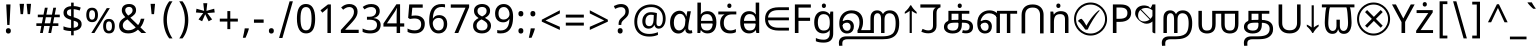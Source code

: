SplineFontDB: 3.2
FontName: tamil25
FullName: tamil25
FamilyName: tamil25
Weight: Book
Copyright: Copyright 2022 The Noto Project Authors (https://github.com/notofonts/bengali)
Version: 2.003
ItalicAngle: 0
UnderlinePosition: -125
UnderlineWidth: 50
Ascent: 800
Descent: 200
InvalidEm: 0
sfntRevision: 0x000200c5
LayerCount: 2
Layer: 0 1 "Back" 1
Layer: 1 1 "Fore" 0
XUID: [1021 242 -508030597 3425637]
StyleMap: 0x0040
FSType: 0
OS2Version: 4
OS2_WeightWidthSlopeOnly: 0
OS2_UseTypoMetrics: 1
CreationTime: 1499331109
ModificationTime: 1737067239
PfmFamily: 81
TTFWeight: 400
TTFWidth: 5
LineGap: 0
VLineGap: 0
Panose: 0 0 0 0 0 0 0 0 0 0
OS2TypoAscent: 917
OS2TypoAOffset: 0
OS2TypoDescent: -408
OS2TypoDOffset: 0
OS2TypoLinegap: 0
OS2WinAscent: 917
OS2WinAOffset: 0
OS2WinDescent: 408
OS2WinDOffset: 0
HheadAscent: 917
HheadAOffset: 0
HheadDescent: -408
HheadDOffset: 0
OS2SubXSize: 650
OS2SubYSize: 600
OS2SubXOff: 0
OS2SubYOff: 75
OS2SupXSize: 650
OS2SupYSize: 600
OS2SupXOff: 0
OS2SupYOff: 350
OS2StrikeYSize: 50
OS2StrikeYPos: 322
OS2CapHeight: 622
OS2XHeight: 536
OS2Vendor: 'GOOG'
OS2CodePages: 00000093.00000000
OS2UnicodeRanges: 80018023.00002042.00000000.00000000
Lookup: 1 0 0 "'aalt' Access All Alternates in Bengali2 lookup 0" { "'aalt' Access All Alternates in Bengali2 lookup 0 subtable"  } ['aalt' ('bng2' <'dflt' > 'latn' <'MOL ' 'ROM ' > ) ]
Lookup: 3 0 0 "'aalt' Access All Alternates in Bengali2 lookup 1" { "'aalt' Access All Alternates in Bengali2 lookup 1 subtable"  } ['aalt' ('bng2' <'dflt' > 'latn' <'MOL ' 'ROM ' > ) ]
Lookup: 4 0 0 "'vatu' Vattu Variants in Bengali2 lookup 2" { "'vatu' Vattu Variants in Bengali2 lookup 2 subtable"  } ['cjct' ('bng2' <'dflt' > ) 'vatu' ('bng2' <'dflt' > ) ]
Lookup: 4 0 0 "'pres' Pre Base Substitutions in Bengali2 lookup 3" { "'pres' Pre Base Substitutions in Bengali2 lookup 3 subtable"  } ['cjct' ('bng2' <'dflt' > ) 'pres' ('bng2' <'dflt' > ) ]
Lookup: 4 0 0 "'cjct' Conjunct Forms in Bengali2 lookup 4" { "'cjct' Conjunct Forms in Bengali2 lookup 4 subtable"  } ['cjct' ('bng2' <'dflt' > ) ]
Lookup: 4 0 0 "'pres' Pre Base Substitutions in Bengali2 lookup 5" { "'pres' Pre Base Substitutions in Bengali2 lookup 5 subtable"  } ['pres' ('bng2' <'dflt' > ) ]
Lookup: 1 0 0 "Single Substitution lookup 6" { "Single Substitution lookup 6 subtable"  } []
Lookup: 1 0 0 "Single Substitution lookup 7" { "Single Substitution lookup 7 subtable"  } []
Lookup: 1 0 0 "Single Substitution lookup 8" { "Single Substitution lookup 8 subtable"  } []
Lookup: 2 0 0 "Multiple Substitution lookup 9" { "Multiple Substitution lookup 9 subtable"  } []
Lookup: 4 0 0 "Ligature Substitution lookup 10" { "Ligature Substitution lookup 10 subtable"  } []
Lookup: 2 0 0 "Multiple Substitution lookup 11" { "Multiple Substitution lookup 11 subtable"  } []
Lookup: 4 0 0 "Ligature Substitution lookup 12" { "Ligature Substitution lookup 12 subtable"  } []
Lookup: 4 0 0 "Ligature Substitution lookup 13" { "Ligature Substitution lookup 13 subtable"  } []
Lookup: 4 0 0 "Ligature Substitution lookup 14" { "Ligature Substitution lookup 14 subtable"  } []
Lookup: 4 0 0 "Ligature Substitution lookup 15" { "Ligature Substitution lookup 15 subtable"  } []
Lookup: 2 0 0 "Multiple Substitution lookup 16" { "Multiple Substitution lookup 16 subtable"  } []
Lookup: 4 0 0 "Ligature Substitution lookup 17" { "Ligature Substitution lookup 17 subtable"  } []
Lookup: 2 0 0 "Multiple Substitution lookup 18" { "Multiple Substitution lookup 18 subtable"  } []
Lookup: 1 0 0 "Single Substitution lookup 19" { "Single Substitution lookup 19 subtable"  } []
Lookup: 1 0 0 "Single Substitution lookup 20" { "Single Substitution lookup 20 subtable"  } []
Lookup: 2 0 0 "Multiple Substitution lookup 21" { "Multiple Substitution lookup 21 subtable"  } []
Lookup: 2 0 0 "Multiple Substitution lookup 22" { "Multiple Substitution lookup 22 subtable"  } []
Lookup: 1 0 0 "'init' Initial Forms in Bengali2 lookup 23" { "'init' Initial Forms in Bengali2 lookup 23 subtable"  } ['init' ('bng2' <'dflt' > ) ]
Lookup: 4 0 0 "'nukt' Nukta Forms in Bengali2 lookup 24" { "'nukt' Nukta Forms in Bengali2 lookup 24 subtable"  } ['nukt' ('bng2' <'dflt' > ) ]
Lookup: 4 0 0 "'akhn' Akhand in Bengali2 lookup 25" { "'akhn' Akhand in Bengali2 lookup 25 subtable"  } ['akhn' ('bng2' <'dflt' > ) ]
Lookup: 4 0 0 "'rphf' Reph Form in Bengali2 lookup 26" { "'rphf' Reph Form in Bengali2 lookup 26 subtable"  } ['rphf' ('bng2' <'dflt' > ) ]
Lookup: 4 0 0 "'blwf' Below Base Forms in Bengali2 lookup 27" { "'blwf' Below Base Forms in Bengali2 lookup 27 subtable"  } ['blwf' ('bng2' <'dflt' > ) ]
Lookup: 4 0 0 "'half' Half Forms in Bengali2 lookup 28" { "'half' Half Forms in Bengali2 lookup 28 subtable"  } ['half' ('bng2' <'dflt' > ) ]
Lookup: 4 0 0 "'pstf' Post Base Forms in Bengali2 lookup 29" { "'pstf' Post Base Forms in Bengali2 lookup 29 subtable"  } ['pstf' ('bng2' <'dflt' > ) ]
Lookup: 6 0 0 "'pres' Pre Base Substitutions in Bengali2 lookup 30" { "'pres' Pre Base Substitutions in Bengali2 lookup 30 contextual 0"  "'pres' Pre Base Substitutions in Bengali2 lookup 30 contextual 1"  "'pres' Pre Base Substitutions in Bengali2 lookup 30 contextual 2"  "'pres' Pre Base Substitutions in Bengali2 lookup 30 contextual 3"  "'pres' Pre Base Substitutions in Bengali2 lookup 30 contextual 4"  "'pres' Pre Base Substitutions in Bengali2 lookup 30 contextual 5"  "'pres' Pre Base Substitutions in Bengali2 lookup 30 contextual 6"  "'pres' Pre Base Substitutions in Bengali2 lookup 30 contextual 7"  "'pres' Pre Base Substitutions in Bengali2 lookup 30 contextual 8"  "'pres' Pre Base Substitutions in Bengali2 lookup 30 contextual 9"  "'pres' Pre Base Substitutions in Bengali2 lookup 30 contextual 10"  } ['pres' ('bng2' <'dflt' > ) ]
Lookup: 1 0 0 "Single Substitution lookup 31" { "Single Substitution lookup 31 subtable"  } []
Lookup: 1 0 0 "Single Substitution lookup 32" { "Single Substitution lookup 32 subtable"  } []
Lookup: 1 0 0 "Single Substitution lookup 33" { "Single Substitution lookup 33 subtable"  } []
Lookup: 1 0 0 "Single Substitution lookup 34" { "Single Substitution lookup 34 subtable"  } []
Lookup: 5 0 0 "'abvs' Above Base Substitutions in Bengali2 lookup 35" { "'abvs' Above Base Substitutions in Bengali2 lookup 35 subtable"  } ['abvs' ('bng2' <'dflt' > ) ]
Lookup: 4 256 0 "'abvs' Above Base Substitutions in Bengali2 lookup 36" { "'abvs' Above Base Substitutions in Bengali2 lookup 36 subtable"  } ['abvs' ('bng2' <'dflt' > ) ]
Lookup: 6 256 0 "'abvs' Above Base Substitutions in Bengali2 lookup 37" { "'abvs' Above Base Substitutions in Bengali2 lookup 37 subtable"  } ['abvs' ('bng2' <'dflt' > ) ]
Lookup: 1 256 0 "Single Substitution lookup 38" { "Single Substitution lookup 38 subtable"  } []
Lookup: 1 256 0 "Single Substitution lookup 39" { "Single Substitution lookup 39 subtable"  } []
Lookup: 1 256 0 "Single Substitution lookup 40" { "Single Substitution lookup 40 subtable"  } []
Lookup: 1 256 0 "Single Substitution lookup 41" { "Single Substitution lookup 41 subtable"  } []
Lookup: 6 256 0 "'abvs' Above Base Substitutions in Bengali2 lookup 42" { "'abvs' Above Base Substitutions in Bengali2 lookup 42 contextual 0"  "'abvs' Above Base Substitutions in Bengali2 lookup 42 contextual 1"  "'abvs' Above Base Substitutions in Bengali2 lookup 42 contextual 2"  "'abvs' Above Base Substitutions in Bengali2 lookup 42 contextual 3"  } ['abvs' ('bng2' <'dflt' > ) ]
Lookup: 1 256 0 "Single Substitution lookup 43" { "Single Substitution lookup 43 subtable"  } []
Lookup: 1 256 0 "Single Substitution lookup 44" { "Single Substitution lookup 44 subtable"  } []
Lookup: 1 256 0 "Single Substitution lookup 45" { "Single Substitution lookup 45 subtable"  } []
Lookup: 1 256 0 "Single Substitution lookup 46" { "Single Substitution lookup 46 subtable"  } []
Lookup: 5 256 0 "'abvs' Above Base Substitutions in Bengali2 lookup 47" { "'abvs' Above Base Substitutions in Bengali2 lookup 47 subtable"  } ['abvs' ('bng2' <'dflt' > ) ]
Lookup: 4 0 0 "'blws' Below Base Substitutions in Bengali2 lookup 48" { "'blws' Below Base Substitutions in Bengali2 lookup 48 subtable"  } ['blws' ('bng2' <'dflt' > ) ]
Lookup: 6 256 0 "'blws' Below Base Substitutions in Bengali2 lookup 49" { "'blws' Below Base Substitutions in Bengali2 lookup 49 contextual 0"  "'blws' Below Base Substitutions in Bengali2 lookup 49 contextual 1"  "'blws' Below Base Substitutions in Bengali2 lookup 49 contextual 2"  "'blws' Below Base Substitutions in Bengali2 lookup 49 contextual 3"  "'blws' Below Base Substitutions in Bengali2 lookup 49 contextual 4"  "'blws' Below Base Substitutions in Bengali2 lookup 49 contextual 5"  "'blws' Below Base Substitutions in Bengali2 lookup 49 contextual 6"  "'blws' Below Base Substitutions in Bengali2 lookup 49 contextual 7"  "'blws' Below Base Substitutions in Bengali2 lookup 49 contextual 8"  "'blws' Below Base Substitutions in Bengali2 lookup 49 contextual 9"  "'blws' Below Base Substitutions in Bengali2 lookup 49 contextual 10"  } ['blws' ('bng2' <'dflt' > ) ]
Lookup: 1 256 0 "Single Substitution lookup 50" { "Single Substitution lookup 50 subtable"  } []
Lookup: 1 256 0 "Single Substitution lookup 51" { "Single Substitution lookup 51 subtable"  } []
Lookup: 1 256 0 "Single Substitution lookup 52" { "Single Substitution lookup 52 subtable"  } []
Lookup: 1 256 0 "Single Substitution lookup 53" { "Single Substitution lookup 53 subtable"  } []
Lookup: 1 256 0 "Single Substitution lookup 54" { "Single Substitution lookup 54 subtable"  } []
Lookup: 4 256 0 "'blws' Below Base Substitutions in Bengali2 lookup 55" { "'blws' Below Base Substitutions in Bengali2 lookup 55 subtable"  } ['blws' ('bng2' <'dflt' > ) ]
Lookup: 6 256 0 "'blws' Below Base Substitutions in Bengali2 lookup 56" { "'blws' Below Base Substitutions in Bengali2 lookup 56 contextual 0"  "'blws' Below Base Substitutions in Bengali2 lookup 56 contextual 1"  } ['blws' ('bng2' <'dflt' > ) ]
Lookup: 1 256 0 "Single Substitution lookup 57" { "Single Substitution lookup 57 subtable"  } []
Lookup: 1 256 0 "Single Substitution lookup 58" { "Single Substitution lookup 58 subtable"  } []
Lookup: 6 0 0 "'psts' Post Base Substitutions in Bengali2 lookup 59" { "'psts' Post Base Substitutions in Bengali2 lookup 59 contextual 0"  "'psts' Post Base Substitutions in Bengali2 lookup 59 contextual 1"  "'psts' Post Base Substitutions in Bengali2 lookup 59 contextual 2"  "'psts' Post Base Substitutions in Bengali2 lookup 59 contextual 3"  "'psts' Post Base Substitutions in Bengali2 lookup 59 contextual 4"  "'psts' Post Base Substitutions in Bengali2 lookup 59 contextual 5"  "'psts' Post Base Substitutions in Bengali2 lookup 59 contextual 6"  } ['psts' ('bng2' <'dflt' > ) ]
Lookup: 1 0 0 "Single Substitution lookup 60" { "Single Substitution lookup 60 subtable"  } []
Lookup: 6 0 0 "'ccmp' Glyph Composition/Decomposition in Bengali2 lookup 61" { "'ccmp' Glyph Composition/Decomposition in Bengali2 lookup 61 contextual 0"  "'ccmp' Glyph Composition/Decomposition in Bengali2 lookup 61 contextual 1"  } ['ccmp' ('bng2' <'dflt' > 'latn' <'MOL ' 'ROM ' > ) ]
Lookup: 1 0 0 "Single Substitution lookup 62" { "Single Substitution lookup 62 subtable"  } []
Lookup: 1 0 0 "Single Substitution lookup 63" { "Single Substitution lookup 63 subtable"  } []
Lookup: 4 0 0 "'ccmp' Glyph Composition/Decomposition in Bengali2 lookup 64" { "'ccmp' Glyph Composition/Decomposition in Bengali2 lookup 64 subtable"  } ['ccmp' ('bng2' <'dflt' > 'latn' <'MOL ' 'ROM ' > ) ]
Lookup: 1 0 0 "'locl' Localized Forms in Latin lookup 65" { "'locl' Localized Forms in Latin lookup 65 subtable"  } ['locl' ('latn' <'MOL ' > ) ]
Lookup: 1 0 0 "'locl' Localized Forms in Latin lookup 66" { "'locl' Localized Forms in Latin lookup 66 subtable"  } ['locl' ('latn' <'ROM ' > ) ]
Lookup: 264 256 0 "'dist' Distance in Bengali2 lookup 0" { "'dist' Distance in Bengali2 lookup 0 subtable"  } ['dist' ('bng2' <'dflt' > ) ]
Lookup: 257 256 0 "Single Positioning lookup 1" { "Single Positioning lookup 1 subtable"  } []
Lookup: 264 256 0 "'dist' Distance in Bengali2 lookup 2" { "'dist' Distance in Bengali2 lookup 2 subtable"  } ['dist' ('bng2' <'dflt' > ) ]
Lookup: 257 256 0 "Single Positioning lookup 3" { "Single Positioning lookup 3 subtable"  } []
Lookup: 260 0 0 "'abvm' Above Base Mark in Bengali2 lookup 4" { "'abvm' Above Base Mark in Bengali2 lookup 4 subtable"  } ['abvm' ('bng2' <'dflt' > ) ]
Lookup: 258 8 0 "'dist' Distance in Bengali2 lookup 5" { "'dist' Distance in Bengali2 lookup 5 per glyph data 0"  "'dist' Distance in Bengali2 lookup 5 kerning class 1"  } ['dist' ('bng2' <'dflt' > ) 'kern' ('DFLT' <'dflt' > 'latn' <'MOL ' 'ROM ' 'dflt' > ) ]
Lookup: 258 0 0 "'dist' Distance in Bengali2 lookup 6" { "'dist' Distance in Bengali2 lookup 6 subtable"  } ['dist' ('bng2' <'dflt' > ) 'kern' ('DFLT' <'dflt' > 'latn' <'MOL ' 'ROM ' 'dflt' > ) ]
Lookup: 260 0 0 "'mark' Mark Positioning in Bengali2 lookup 7" { "'mark' Mark Positioning in Bengali2 lookup 7 subtable"  } ['mark' ('bng2' <'dflt' > 'latn' <'MOL ' 'ROM ' > ) ]
MarkAttachClasses: 2
"MarkClass-1" 857 candrabindubeng uvowelsignbeng uuvowelsignbeng rvocalicvowelsignbeng rrvocalicvowelsignbeng viramabeng lvocalicvowelsignbeng llvocalicvowelsignbeng uni09FE rephbeng vattubeng basubscriptbeng candrabindualtbeng rephcandrabindubeng rephcandrabindualtbeng dummymarkbeng uvowelsignvattubeng uuvowelsignvattubeng rvocalicvowelsignvattubeng viramavattubeng uinterpolatevattubeng uuinterpolatevattubeng rvocalicinterpolatevattubeng viramainterpolatevattubeng uvowelsignlowbeng uuvowelsignlowbeng rvocalicvowelsignlowbeng viramalowbeng uvowelsignlowerbeng uuvowelsignlowerbeng rvocalicvowelsignlowerbeng viramalowerbeng uinterpolatelowerbeng uuinterpolatebeng rvocalicinterpolatelowerbeng viramainterpolatelowerbeng uvowelsignlongbeng uuvowelsignlongbeng uvowelsigntallbeng uuvowelsigntallbeng uni0951 uni0952 uni1CD0 uni1CD2 uni1CD5 uni1CD6 uni1CD8 uni1CED uniA8F1
DEI: 91125
KernClass2: 23+ 20 "'dist' Distance in Bengali2 lookup 5 kerning class 1"
 165 ae b eth e eacute ecaron ecircumflex edieresis edotaccent egrave emacron eogonek o oacute ocircumflex odieresis ograve ohungarumlaut omacron oslash otilde oe p thorn
 98 a aacute abreve acircumflex adieresis agrave amacron aogonek aring atilde h m n nacute uni0146 eng
 95 D Eth Dcaron Dcroat O Oacute Ocircumflex Odieresis Ograve Ohungarumlaut Omacron Oslash Otilde Q
 77 v w wacute wcircumflex wdieresis wgrave y yacute ycircumflex ydieresis ygrave
 73 A Aacute Abreve Acircumflex Adieresis Agrave Amacron Aogonek Aring Atilde
 80 U Uacute Ubreve Ucircumflex Udieresis Ugrave Uhungarumlaut Umacron Uogonek Uring
 39 V W Wacute Wcircumflex Wdieresis Wgrave
 35 C Cacute Ccaron Ccedilla Cdotaccent
 30 L Lacute Lcaron uni013B Lslash
 37 Y Yacute Ycircumflex Ydieresis Ygrave
 26 Z Zacute Zcaron Zdotaccent
 23 r racute rcaron uni0157
 11 K uni0136 X
 16 T Tcaron uni021A
 29 icircumflex idieresis imacron
 16 t tcaron uni021B
 7 P Thorn
 13 dcaron lcaron
 27 guillemotleft guilsinglleft
 29 guillemotright guilsinglright
 27 quotesinglbase quotedblbase
 1 f
 1 x
 209 agrave c cacute ccaron ccedilla cdotaccent d dcaron dcroat e eacute ecaron ecircumflex edieresis edotaccent egrave emacron eogonek o oacute ocircumflex odieresis ograve ohungarumlaut omacron oslash otilde oe q
 142 C Cacute Ccaron Ccedilla Cdotaccent G Gbreve uni0122 Gdotaccent O Oacute Ocircumflex Odieresis Ograve Ohungarumlaut Omacron Oslash Otilde OE Q
 122 m n nacute uni0146 eng p r racute uni0157 u uacute ubreve ucircumflex udieresis ugrave uhungarumlaut umacron uogonek uring
 72 v w wacute wcircumflex wdieresis wgrave x y yacute ycircumflex ydieresis
 73 A Aacute Abreve Acircumflex Adieresis Agrave Amacron Aogonek Aring Atilde
 80 U Uacute Ubreve Ucircumflex Udieresis Ugrave Uhungarumlaut Umacron Uogonek Uring
 69 a aacute abreve acircumflex adieresis amacron aogonek aring atilde ae
 43 b h k uni0137 l lacute lcaron uni013C thorn
 39 V W Wacute Wcircumflex Wdieresis Wgrave
 37 Y Yacute Ycircumflex Ydieresis Ygrave
 26 Z Zacute Zcaron Zdotaccent
 27 g gbreve uni0123 gdotaccent
 25 s sacute scedilla uni0219
 26 z zacute zcaron zdotaccent
 16 T Tcaron uni021A
 27 guillemotleft guilsinglleft
 29 guillemotright guilsinglright
 27 quotesinglbase quotedblbase
 2 AE
 0 {} 0 {} 0 {} 0 {} -20 {} 0 {} 0 {} 0 {} 0 {} 0 {} 0 {} 0 {} 0 {} 0 {} -10 {} 0 {} 0 {} 0 {} 0 {} 0 {} 0 {} 0 {} 0 {} 0 {} 0 {} 0 {} 0 {} 0 {} 0 {} 0 {} 0 {} 0 {} 0 {} 0 {} 0 {} 0 {} 0 {} 0 {} 0 {} 0 {} 0 {} 0 {} 0 {} 0 {} 0 {} -20 {} 0 {} 0 {} 0 {} -10 {} -10 {} -10 {} 0 {} 0 {} 0 {} -30 {} 0 {} 0 {} -40 {} 0 {} 0 {} 0 {} 0 {} 0 {} 0 {} 0 {} 0 {} 0 {} 0 {} 0 {} 0 {} 0 {} 0 {} 0 {} 0 {} 0 {} 0 {} 0 {} -40 {} 0 {} 0 {} 0 {} -20 {} 0 {} 0 {} 0 {} 0 {} 0 {} 0 {} -40 {} -60 {} 0 {} 0 {} 0 {} 0 {} -70 {} 0 {} 0 {} 0 {} 0 {} 0 {} 0 {} 0 {} 0 {} 0 {} -10 {} 0 {} 0 {} 0 {} 0 {} 0 {} 0 {} 0 {} 0 {} 0 {} 0 {} 0 {} 0 {} -20 {} 0 {} 0 {} -20 {} -10 {} -10 {} 0 {} -40 {} 0 {} -20 {} 0 {} 0 {} 0 {} 0 {} -10 {} -10 {} 0 {} 0 {} -30 {} -10 {} -50 {} 0 {} 0 {} 0 {} -20 {} 0 {} 0 {} 0 {} 0 {} 0 {} 0 {} 0 {} 0 {} 0 {} 0 {} 0 {} 0 {} 0 {} -20 {} 0 {} 0 {} 0 {} 0 {} 0 {} -20 {} 0 {} 0 {} 0 {} -10 {} 0 {} 0 {} -20 {} -30 {} 0 {} 0 {} 0 {} 0 {} -20 {} 0 {} 0 {} 0 {} 0 {} 0 {} -50 {} -20 {} -30 {} 0 {} -60 {} 0 {} -50 {} 0 {} 0 {} 0 {} 0 {} -50 {} -40 {} -20 {} 0 {} -80 {} -30 {} -60 {} 0 {} 0 {} 0 {} -10 {} 0 {} 0 {} 0 {} 0 {} 0 {} 0 {} 0 {} 0 {} 0 {} 0 {} 0 {} 0 {} 0 {} -20 {} 0 {} 0 {} 0 {} 0 {} -20 {} 0 {} 0 {} 0 {} 0 {} 0 {} -20 {} 0 {} 0 {} 0 {} 0 {} -10 {} 0 {} 0 {} 0 {} 0 {} 0 {} -160 {} 0 {} 0 {} 0 {} -20 {} 0 {} 0 {} 0 {} 0 {} 0 {} 0 {} 0 {} 0 {} 0 {} 0 {} 0 {} 0 {} 0 {} -20 {} 0 {} 0 {} 0 {} 0 {} -70 {} -20 {} -50 {} -20 {} -70 {} 0 {} -80 {} 0 {} 0 {} 0 {} 0 {} -70 {} -60 {} -40 {} 20 {} -60 {} -30 {} -60 {} 0 {} 0 {} 0 {} 0 {} 0 {} 0 {} 0 {} 0 {} 0 {} 0 {} 0 {} 0 {} 0 {} 0 {} 0 {} 0 {} 0 {} 0 {} 0 {} 0 {} 0 {} 0 {} 0 {} 0 {} 0 {} 0 {} 0 {} 0 {} 0 {} 0 {} 0 {} 0 {} 0 {} 0 {} 0 {} 0 {} 0 {} 0 {} 0 {} 0 {} 0 {} 0 {} 0 {} 0 {} 0 {} 0 {} -50 {} 0 {} 0 {} 0 {} 0 {} 0 {} -10 {} 0 {} 0 {} 0 {} 0 {} -20 {} 0 {} -130 {} -30 {} 0 {} 0 {} 0 {} 0 {} 0 {} 0 {} 0 {} 0 {} 30 {} 0 {} 0 {} 0 {} 0 {} 0 {} 0 {} 0 {} 0 {} 0 {} 0 {} 0 {} 0 {} 0 {} 0 {} 0 {} 0 {} 0 {} 0 {} 0 {} 0 {} -10 {} -30 {} 0 {} 0 {} 0 {} 0 {} -30 {} 0 {} 0 {} 0 {} 0 {} 0 {} 0 {} 0 {} 0 {} 0 {} 0 {} 0 {} 0 {} 0 {} -30 {} -80 {} 0 {} 0 {} 0 {} 0 {} -60 {} 0 {} 0 {} 0 {} 0 {} 0 {} 0 {} -50 {} 0 {} 0 {} 0 {} -20 {} 0 {} 0 {} -60 {} -60 {} 0 {} 0 {} 0 {} 0 {} -70 {} 0 {} 0 {} 0 {} 0 {} 0 {} 0 {} 0 {} 0 {} 0 {} 0 {} 0 {} 0 {} 0 {} 0 {} 0 {} 0 {} 0 {} 0 {} 0 {} 0 {} 0 {} 0 {} -20 {} 0 {} 0 {} -20 {} 0 {} 0 {} 0 {} 0 {} 0 {} 0 {} 0 {} 0 {} 0 {} 0 {} 0 {} 0 {} 0 {} 0 {} 0 {} 0 {} 0 {} 0 {}
ChainSub2: coverage "'ccmp' Glyph Composition/Decomposition in Bengali2 lookup 61 contextual 1" 0 0 0 1
 1 0 2
  Coverage: 3 i j
  FCoverage: 23 uni0326 uni0327 uni0328
  FCoverage: 101 uni0308 gravecomb acutecomb uni030B uni0304 uni0307 uni0302 uni030C uni0306 uni030A tildecomb uni0312
 1
  SeqLookup: 0 "Single Substitution lookup 63"
EndFPST
ChainSub2: coverage "'ccmp' Glyph Composition/Decomposition in Bengali2 lookup 61 contextual 0" 0 0 0 1
 1 0 1
  Coverage: 3 i j
  FCoverage: 101 uni0308 gravecomb acutecomb uni030B uni0304 uni0307 uni0302 uni030C uni0306 uni030A tildecomb uni0312
 1
  SeqLookup: 0 "Single Substitution lookup 62"
EndFPST
ChainSub2: coverage "'psts' Post Base Substitutions in Bengali2 lookup 59 contextual 6" 0 0 0 1
 3 0 0
  Coverage: 19 rephcandrabindubeng
  Coverage: 14 yapostformbeng
  Coverage: 15 iivowelsignbeng
 2
  SeqLookup: 0 "Ligature Substitution lookup 17"
  SeqLookup: 0 "Multiple Substitution lookup 18"
EndFPST
ChainSub2: coverage "'psts' Post Base Substitutions in Bengali2 lookup 59 contextual 5" 0 0 0 1
 3 0 0
  Coverage: 18 candrabindualtbeng
  Coverage: 14 yapostformbeng
  Coverage: 15 iivowelsignbeng
 2
  SeqLookup: 0 "Ligature Substitution lookup 15"
  SeqLookup: 0 "Multiple Substitution lookup 16"
EndFPST
ChainSub2: coverage "'psts' Post Base Substitutions in Bengali2 lookup 59 contextual 4" 0 0 0 1
 3 0 0
  Coverage: 8 rephbeng
  Coverage: 14 yapostformbeng
  Coverage: 25 iivowelsigncandrabindbeng
 2
  SeqLookup: 0 "Ligature Substitution lookup 10"
  SeqLookup: 0 "Multiple Substitution lookup 18"
EndFPST
ChainSub2: coverage "'psts' Post Base Substitutions in Bengali2 lookup 59 contextual 3" 0 0 0 1
 3 0 0
  Coverage: 8 rephbeng
  Coverage: 14 yapostformbeng
  Coverage: 15 iivowelsignbeng
 2
  SeqLookup: 0 "Ligature Substitution lookup 12"
  SeqLookup: 0 "Multiple Substitution lookup 11"
EndFPST
ChainSub2: coverage "'psts' Post Base Substitutions in Bengali2 lookup 59 contextual 2" 0 0 0 1
 3 0 0
  Coverage: 15 candrabindubeng
  Coverage: 14 yapostformbeng
  Coverage: 15 iivowelsignbeng
 2
  SeqLookup: 0 "Ligature Substitution lookup 13"
  SeqLookup: 0 "Multiple Substitution lookup 16"
EndFPST
ChainSub2: coverage "'psts' Post Base Substitutions in Bengali2 lookup 59 contextual 1" 0 0 0 1
 4 0 0
  Coverage: 6 rabeng
  Coverage: 7 uni200D
  Coverage: 10 viramabeng
  Coverage: 6 yabeng
 1
  SeqLookup: 1 "Ligature Substitution lookup 14"
EndFPST
ChainSub2: coverage "'psts' Post Base Substitutions in Bengali2 lookup 59 contextual 0" 0 0 0 1
 1 1 0
  Coverage: 92 iivowelsignbeng iivowelsigncandrabindbeng rephiivowelsignbeng iivowelsigncandrabindurephbeng
  BCoverage: 65 tthabeng ttharabeng tthababeng nnatthabeng natthabeng ssatthabeng
 1
  SeqLookup: 0 "Single Substitution lookup 60"
EndFPST
ChainSub2: coverage "'blws' Below Base Substitutions in Bengali2 lookup 56 contextual 1" 0 0 0 1
 1 1 0
  Coverage: 30 uvowelsignbeng uuvowelsignbeng
  BCoverage: 136 cabeng ttabeng ddhabeng tabeng bhabeng habeng cacabeng nnattabeng nnaddhabeng nattabeng pattabeng lattabeng shacabeng sattabeng hanabeng
 1
  SeqLookup: 0 "Single Substitution lookup 58"
EndFPST
ChainSub2: coverage "'blws' Below Base Substitutions in Bengali2 lookup 56 contextual 0" 0 0 0 1
 1 1 0
  Coverage: 30 uvowelsignbeng uuvowelsignbeng
  BCoverage: 76 ngabeng chabeng ddabeng cachabeng ddaddabeng nnaddabeng naddabeng shachabeng
 1
  SeqLookup: 0 "Single Substitution lookup 57"
EndFPST
ChainSub2: coverage "'blws' Below Base Substitutions in Bengali2 lookup 49 contextual 10" 0 0 0 1
 1 0 1
  Coverage: 376 kharabeng gharabeng carabeng charabeng jarabeng jharabeng ttarabeng ttharabeng ddarabeng ddharabeng tharabeng dharabeng pharabeng barabeng marabeng yarabeng rarabeng larabeng ssarabeng harabeng ra1rabeng warabeng yyarabeng tababeng ttattabeng tanabeng tamabeng talabeng dadhabeng dabhabeng natabeng patabeng bhalabeng matabeng mabhabeng latabeng shatabeng satabeng sattarabeng
  FCoverage: 67 rrvocalicvowelsignbeng lvocalicvowelsignbeng llvocalicvowelsignbeng
 1
  SeqLookup: 0 "Single Substitution lookup 20"
EndFPST
ChainSub2: coverage "'blws' Below Base Substitutions in Bengali2 lookup 49 contextual 9" 0 0 0 1
 1 0 1
  Coverage: 96 cacharabeng jajhabeng nyajhabeng phattabeng mabarabeng ssakarabeng sakarabeng hannabeng halabeng
  FCoverage: 67 rrvocalicvowelsignbeng lvocalicvowelsignbeng llvocalicvowelsignbeng
 1
  SeqLookup: 0 "Multiple Substitution lookup 21"
EndFPST
ChainSub2: coverage "'blws' Below Base Substitutions in Bengali2 lookup 49 contextual 8" 0 0 0 1
 1 0 1
  Coverage: 396 janyarabeng khababeng ghababeng ngababeng cababeng chababeng jhababeng nyababeng ttababeng tthababeng ddababeng ddhababeng phababeng bhababeng yababeng ssababeng ra1babeng wababeng rrababeng rhababeng yyababeng kassababeng janyababeng kattarabeng katababeng katarabeng cachababeng tatababeng dadhababeng natharabeng naddarabeng natababeng laddarabeng ssattarabeng satababeng tatawabeng satawabeng
  FCoverage: 67 rrvocalicvowelsignbeng lvocalicvowelsignbeng llvocalicvowelsignbeng
 1
  SeqLookup: 0 "Multiple Substitution lookup 21"
EndFPST
ChainSub2: coverage "'blws' Below Base Substitutions in Bengali2 lookup 49 contextual 7" 0 0 0 1
 1 0 1
  Coverage: 396 janyarabeng khababeng ghababeng ngababeng cababeng chababeng jhababeng nyababeng ttababeng tthababeng ddababeng ddhababeng phababeng bhababeng yababeng ssababeng ra1babeng wababeng rrababeng rhababeng yyababeng kassababeng janyababeng kattarabeng katababeng katarabeng cachababeng tatababeng dadhababeng natharabeng naddarabeng natababeng laddarabeng ssattarabeng satababeng tatawabeng satawabeng
  FCoverage: 63 uvowelsignbeng uuvowelsignbeng rvocalicvowelsignbeng viramabeng
 1
  SeqLookup: 0 "Multiple Substitution lookup 22"
EndFPST
ChainSub2: coverage "'blws' Below Base Substitutions in Bengali2 lookup 49 contextual 6" 0 0 0 1
 1 0 1
  Coverage: 29 ngarabeng rrarabeng rharabeng
  FCoverage: 67 rrvocalicvowelsignbeng lvocalicvowelsignbeng llvocalicvowelsignbeng
 1
  SeqLookup: 0 "Single Substitution lookup 20"
EndFPST
ChainSub2: coverage "'blws' Below Base Substitutions in Bengali2 lookup 49 contextual 5" 0 0 0 1
 1 0 1
  Coverage: 29 ngarabeng rrarabeng rharabeng
  FCoverage: 63 uvowelsignbeng uuvowelsignbeng rvocalicvowelsignbeng viramabeng
 1
  SeqLookup: 0 "Single Substitution lookup 20"
EndFPST
ChainSub2: coverage "'blws' Below Base Substitutions in Bengali2 lookup 49 contextual 4" 0 0 0 1
 1 1 0
  Coverage: 63 uvowelsignbeng uuvowelsignbeng rvocalicvowelsignbeng viramabeng
  BCoverage: 24 kassannabeng dabharabeng
 1
  SeqLookup: 0 "Single Substitution lookup 54"
EndFPST
ChainSub2: coverage "'blws' Below Base Substitutions in Bengali2 lookup 49 contextual 3" 0 0 0 1
 1 1 0
  Coverage: 63 uvowelsignbeng uuvowelsignbeng rvocalicvowelsignbeng viramabeng
  BCoverage: 71 mababeng sababeng galabeng panabeng palabeng malabeng mawabeng sawabeng
 1
  SeqLookup: 0 "Single Substitution lookup 53"
EndFPST
ChainSub2: coverage "'blws' Below Base Substitutions in Bengali2 lookup 49 contextual 2" 0 0 0 1
 1 1 0
  Coverage: 63 uvowelsignbeng uuvowelsignbeng rvocalicvowelsignbeng viramabeng
  BCoverage: 275 carabeng charabeng ttarabeng ttharabeng ddarabeng ddharabeng rarabeng harabeng warabeng yyarabeng kassarabeng pababeng ngakarabeng canabeng cacharabeng nyajhabeng nnattarabeng nnaddarabeng dadababeng nattarabeng mabarabeng lattarabeng sakhabeng sattarabeng hannabeng halabeng
 1
  SeqLookup: 0 "Single Substitution lookup 52"
EndFPST
ChainSub2: coverage "'blws' Below Base Substitutions in Bengali2 lookup 49 contextual 1" 0 0 0 1
 1 1 0
  Coverage: 63 uvowelsignbeng uuvowelsignbeng rvocalicvowelsignbeng viramabeng
  BCoverage: 504 kharabeng gharabeng jarabeng jharabeng tharabeng dharabeng pharabeng barabeng marabeng yarabeng larabeng ssarabeng ra1rabeng jababeng tababeng thababeng dababeng kassamabeng ngakhabeng ngamabeng canyabeng jajhabeng jajababeng ttattabeng ttamabeng ddamabeng tanabeng tamabeng talabeng danabeng dadhabeng dabhabeng dhamabeng natabeng natarabeng nadababeng nadharabeng patabeng phattabeng babhabeng bhalabeng matabeng mabhabeng latabeng shatabeng ssakarabeng sakarabeng satabeng satarabeng tawabeng dawabeng
 1
  SeqLookup: 0 "Single Substitution lookup 51"
EndFPST
ChainSub2: coverage "'blws' Below Base Substitutions in Bengali2 lookup 49 contextual 0" 0 0 0 1
 1 1 0
  Coverage: 63 uvowelsignbeng uuvowelsignbeng rvocalicvowelsignbeng viramabeng
  BCoverage: 586 garabeng ngarasquishbeng nnarabeng darabeng narabeng parabeng sharabeng sarabeng rrarasquishbeng rharasquishbeng kababeng gababeng nnababeng lababeng shababeng kakabeng kanabeng kamabeng kalabeng gagabeng gadhabeng ganabeng gamabeng ghanabeng ghalabeng nyachabeng nnannabeng nnamabeng damabeng dhanabeng nathabeng nanabeng namabeng nadarabeng papabeng pamabeng phalabeng badhabeng balabeng badarabeng maphabeng maparabeng mabharabeng lakabeng lagabeng ladhabeng lapabeng lamabeng lalabeng shamabeng ssakabeng ssaphabeng sakabeng sathabeng saphabeng salabeng saparabeng kawabeng gawabeng
 1
  SeqLookup: 0 "Single Substitution lookup 50"
EndFPST
ContextSub2: coverage "'abvs' Above Base Substitutions in Bengali2 lookup 47 subtable" 0 0 0 1
 3 0 0
  Coverage: 78 ivowelsignbeng ivowelsign1beng ivowelsign2beng ivowelsign3beng ivowelsign4beng
  Coverage: 1595 kabeng ngabeng cabeng chabeng jabeng nyabeng ddabeng ddhabeng nnabeng tabeng thabeng dabeng dhabeng nabeng phabeng babeng bhabeng mabeng yabeng rabeng habeng rrabeng rhabeng yyabeng ra1beng wabeng kassabeng janyabeng karabeng ngarabeng carabeng charabeng ddarabeng ddharabeng nnarabeng tarabeng tharabeng darabeng pharabeng barabeng bharabeng marabeng sarabeng harabeng rrarabeng rharabeng kassarabeng janyarabeng kababeng ngababeng cababeng chababeng nyababeng ddababeng ddhababeng nnababeng tababeng thababeng dababeng nababeng phababeng bhababeng mababeng yababeng sababeng hababeng wababeng rrababeng rhababeng yyababeng kassababeng janyababeng kakabeng katabeng katababeng katarabeng kanabeng kalabeng kassannabeng gadhabeng ganabeng galabeng ghanabeng ghalabeng ngakabeng ngakarabeng ngagabeng cacabeng cachabeng canyabeng canabeng cachababeng cacharabeng nyacabeng nyachabeng nyajabeng ddaddabeng nnaddabeng nnaddhabeng nnannabeng nnanabeng nnaddarabeng tatabeng tanabeng talabeng tatababeng dadabeng dadababeng danabeng dadhabeng dadhababeng dabhabeng dabharabeng dhanabeng natabeng nathabeng natharabeng naddabeng naddarabeng nadabeng nadhabeng nanabeng natababeng natarabeng nadarabeng nadababeng nadharabeng phalabeng badhabeng babhabeng balabeng bhalabeng matabeng manabeng mabhabeng malabeng mabarabeng mabharabeng laddabeng latabeng laphabeng laddarabeng shacabeng shachabeng ssakabeng ssannabeng ssaphabeng sakabeng sakarabeng satabeng satababeng sathabeng sanabeng satarabeng hannabeng hanabeng hamabeng halabeng kawabeng tawabeng dawabeng mawabeng sawabeng tatawabeng satawabeng
  Coverage: 18 candrabindualtbeng
 2
  SeqLookup: 0 "Single Substitution lookup 19"
  SeqLookup: 2 "Single Substitution lookup 19"
EndFPST
ChainSub2: coverage "'abvs' Above Base Substitutions in Bengali2 lookup 42 contextual 3" 0 0 0 1
 1 0 1
  Coverage: 14 ivowelsignbeng
  FCoverage: 528 aabeng kahalfbeng khahalfbeng gahalfbeng ghahalfbeng ngahalfbeng cahalfbeng chahalfbeng jahalfbeng jhahalfbeng nyahalfbeng ttahalfbeng tthahalfbeng ddahalfbeng ddhahalfbeng nnahalfbeng tahalfbeng dahalfbeng pahalfbeng phahalfbeng bahalfbeng bhahalfbeng mahalfbeng yahalfbeng lahalfbeng shahalfbeng ssahalfbeng sahalfbeng hahalfbeng ra1halfbeng wahalfbeng kassahalfbeng janyahalfbeng ddanuktahalfbeng ddhanuktahalfbeng yanuktahalfbeng ngaghabeng ngakassabeng jajababeng ddagabeng ddaddabeng rragabeng pasabeng sapabeng saparabeng
 1
  SeqLookup: 0 "Single Substitution lookup 46"
EndFPST
ChainSub2: coverage "'abvs' Above Base Substitutions in Bengali2 lookup 42 contextual 2" 0 0 0 1
 1 0 1
  Coverage: 14 ivowelsignbeng
  FCoverage: 198 nahalfbeng dhababeng bababeng rababeng kassamabeng ngakhabeng jajabeng jajhabeng dagabeng daghabeng pamabeng mapabeng masabeng maparabeng laphabeng shachabeng shamabeng ssapabeng sakhabeng saphabeng
 1
  SeqLookup: 0 "Single Substitution lookup 45"
EndFPST
ChainSub2: coverage "'abvs' Above Base Substitutions in Bengali2 lookup 42 contextual 1" 0 0 0 1
 1 0 1
  Coverage: 14 ivowelsignbeng
  FCoverage: 344 abeng uubeng janyabeng janyarabeng hababeng janyababeng kamabeng kasabeng gadabeng gamabeng ngamabeng cachabeng canyabeng cachababeng cacharabeng ddamabeng nnaddhabeng nnamabeng tamabeng dadabeng dadababeng nadabeng nasabeng nadarabeng nadababeng madabeng maphabeng mamabeng laddabeng ladabeng lamabeng laddarabeng shacabeng ssaphabeng samabeng
 1
  SeqLookup: 0 "Single Substitution lookup 44"
EndFPST
ChainSub2: coverage "'abvs' Above Base Substitutions in Bengali2 lookup 42 contextual 0" 0 0 0 1
 1 0 1
  Coverage: 14 ivowelsignbeng
  FCoverage: 901 iibeng ubeng ebeng obeng jabeng jhabeng nyabeng phabeng labeng januktabeng jhanuktabeng nyanuktabeng phanuktabeng lanuktabeng kassabeng karabeng jarabeng jharabeng nyarabeng ttharabeng parabeng pharabeng larabeng sarabeng yyarabeng kassarabeng jababeng jhababeng nyababeng phababeng lababeng sababeng kassababeng kattabeng kattarabeng katabeng katababeng katarabeng kassannabeng ngagabeng cacabeng nyajabeng nyajhabeng ttamabeng nnatthabeng nnaddabeng nnaddarabeng tatabeng tathabeng tatababeng damabeng dhamabeng natabeng natthabeng naddabeng naddarabeng namabeng natababeng natarabeng nadharabeng bajabeng badabeng badarabeng matabeng mabhabeng mabarabeng mabharabeng lakabeng lagabeng lattabeng latabeng ladhabeng lapabeng lalabeng lattarabeng ssatthabeng ssannabeng ssamabeng ssakarabeng sakabeng sakarabeng satabeng satababeng sathabeng sanabeng satarabeng hamabeng sawabeng tatawabeng satawabeng
 1
  SeqLookup: 0 "Single Substitution lookup 43"
EndFPST
ChainSub2: class "'abvs' Above Base Substitutions in Bengali2 lookup 37 subtable" 3 6 1 5
  Class: 92 iivowelsignbeng iivowelsigncandrabindbeng rephiivowelsignbeng iivowelsigncandrabindurephbeng
  Class: 35 candrabindubeng rephcandrabindubeng
  BClass: 2012 kabeng khabeng gabeng ghabeng ngabeng cabeng chabeng jabeng jhabeng nyabeng tthabeng ddabeng ddhabeng nnabeng tabeng thabeng dabeng dhabeng nabeng pabeng phabeng babeng bhabeng mabeng yabeng rabeng labeng shabeng ssabeng sabeng habeng rrabeng rhabeng yyabeng ra1beng wabeng kassabeng janyabeng karabeng kharabeng garabeng ngarabeng carabeng charabeng ttharabeng ddarabeng ddharabeng nnarabeng tarabeng tharabeng darabeng parabeng pharabeng barabeng bharabeng marabeng yarabeng rarabeng larabeng sharabeng sarabeng harabeng warabeng rrarabeng rharabeng yyarabeng kassarabeng janyarabeng kababeng khababeng gababeng ghababeng ngababeng cababeng chababeng jhababeng nyababeng tthababeng ddababeng ddhababeng nnababeng tababeng thababeng dababeng nababeng pababeng phababeng bhababeng mababeng yababeng lababeng shababeng ssababeng sababeng hababeng wababeng rrababeng rhababeng yyababeng kassababeng janyababeng kakabeng katabeng katababeng katarabeng kanabeng kalabeng kassannabeng gagabeng gadhabeng ganabeng galabeng ghanabeng ghalabeng ngakabeng ngakarabeng ngagabeng cacabeng cachabeng canyabeng canabeng cachababeng cacharabeng nyacabeng nyachabeng nyajabeng ddaddabeng nnatthabeng nnaddabeng nnaddhabeng nnannabeng nnanabeng nnamabeng nnaddarabeng tatabeng tathabeng tanabeng talabeng tatababeng dadabeng dadababeng danabeng dadhabeng dadhababeng dabhabeng dabharabeng dhanabeng natabeng nathabeng natharabeng natthabeng naddabeng naddarabeng nadabeng nadhabeng nanabeng natababeng natarabeng nadarabeng nadababeng nadharabeng papabeng panabeng patabeng pamabeng palabeng pasabeng phalabeng badhabeng babhabeng balabeng bhalabeng matabeng manabeng mabhabeng malabeng mabarabeng mabharabeng laddabeng latabeng laphabeng laddarabeng shacabeng shachabeng shatabeng shanabeng shalabeng ssakabeng ssatthabeng ssannabeng ssaphabeng sakabeng sakarabeng satabeng satababeng sathabeng sanabeng satarabeng hannabeng hanabeng hamabeng halabeng kawabeng gawabeng tawabeng dawabeng mawabeng sawabeng tatawabeng satawabeng
  BClass: 208 ttabeng ttanuktabeng ttarabeng ttababeng kattabeng kattarabeng ttattabeng nnattabeng nnattarabeng nattabeng nattarabeng pattabeng phattabeng lattabeng lattarabeng ssattabeng ssattarabeng sattabeng sattarabeng
  BClass: 56 ibeng iibeng ubeng uubeng aibeng aubeng aulengthmarkbeng
  BClass: 120 uvowelsignbeng uuvowelsignbeng rvocalicvowelsignbeng rrvocalicvowelsignbeng lvocalicvowelsignbeng llvocalicvowelsignbeng
  BClass: 14 ivowelsignbeng
 1 1 0
  ClsList: 1
  BClsList: 2
  FClsList:
 1
  SeqLookup: 0 "Single Substitution lookup 38"
 1 2 0
  ClsList: 2
  BClsList: 4 2
  FClsList:
 1
  SeqLookup: 0 "Single Substitution lookup 38"
 1 1 0
  ClsList: 2
  BClsList: 3
  FClsList:
 1
  SeqLookup: 0 "Single Substitution lookup 39"
 1 1 0
  ClsList: 2
  BClsList: 2
  FClsList:
 1
  SeqLookup: 0 "Single Substitution lookup 40"
 1 2 0
  ClsList: 2
  BClsList: 1 5
  FClsList:
 1
  SeqLookup: 0 "Single Substitution lookup 41"
  ClassNames: "0" "1" "2"
  BClassNames: "0" "1" "2" "3" "4" "5"
  FClassNames: "0"
EndFPST
ContextSub2: glyph "'abvs' Above Base Substitutions in Bengali2 lookup 35 subtable" 0 0 0 2
 String: 31 aavowelsignbeng candrabindubeng
 BString: 0 
 FString: 0 
 2
  SeqLookup: 0 "Single Substitution lookup 6"
  SeqLookup: 1 "Single Substitution lookup 6"
 String: 30 yapostformbeng candrabindubeng
 BString: 0 
 FString: 0 
 2
  SeqLookup: 0 "Single Substitution lookup 7"
  SeqLookup: 1 "Single Substitution lookup 7"
EndFPST
ChainSub2: coverage "'pres' Pre Base Substitutions in Bengali2 lookup 30 contextual 10" 0 0 0 1
 1 1 1
  Coverage: 18 crossbeng wavebeng
  BCoverage: 106 kabeng khabeng pabeng phabeng kharabeng parabeng pharabeng kababeng khababeng pababeng phababeng phalabeng
  FCoverage: 21 aulengthmarkshortbeng
 1
  SeqLookup: 0 "Single Substitution lookup 34"
EndFPST
ChainSub2: coverage "'pres' Pre Base Substitutions in Bengali2 lookup 30 contextual 9" 0 0 0 1
 1 0 2
  Coverage: 14 ivowelsignbeng
  FCoverage: 7660 .notdef NULL CR space uni0980 candrabindubeng anusvarabeng visargabeng abeng aabeng ibeng iibeng ubeng uubeng rvocalicbeng lvocalicbeng ebeng aibeng obeng aubeng kabeng khabeng gabeng ghabeng ngabeng cabeng chabeng jabeng jhabeng nyabeng ttabeng tthabeng ddabeng ddhabeng nnabeng tabeng thabeng dabeng dhabeng nabeng pabeng phabeng babeng bhabeng mabeng yabeng rabeng labeng shabeng ssabeng sabeng habeng nuktabeng avagrahabeng aavowelsignbeng ivowelsignbeng uvowelsignbeng uuvowelsignbeng rvocalicvowelsignbeng rrvocalicvowelsignbeng evowelsignbeng aivowelsignbeng ovowelsignbeng auvowelsignbeng viramabeng khandatabeng aulengthmarkbeng rrabeng rhabeng yyabeng rrvocalicbeng llvocalicbeng lvocalicvowelsignbeng llvocalicvowelsignbeng zerobeng onebeng twobeng threebeng fourbeng fivebeng sixbeng sevenbeng eightbeng ninebeng ra1beng wabeng rupeemarkbeng rupeesignbeng uni09F4 uni09F5 uni09F6 uni09F7 uni09F8 uni09F9 issharbeng uni09FB uni09FC uni09FD uni09FE kanuktabeng khanuktabeng ganuktabeng ghanuktabeng nganuktabeng canuktabeng chanuktabeng januktabeng jhanuktabeng nyanuktabeng ttanuktabeng tthanuktabeng nnanuktabeng tanuktabeng thanuktabeng danuktabeng dhanuktabeng nanuktabeng panuktabeng phanuktabeng bhanuktabeng manuktabeng lanuktabeng shanuktabeng ssanuktabeng sanuktabeng hanuktabeng ra1nuktabeng wanuktabeng kassabeng janyabeng rephbeng vattubeng basubscriptbeng kahalfbeng khahalfbeng gahalfbeng ghahalfbeng ngahalfbeng cahalfbeng chahalfbeng jahalfbeng jhahalfbeng nyahalfbeng ttahalfbeng tthahalfbeng ddahalfbeng ddhahalfbeng nnahalfbeng tahalfbeng dahalfbeng nahalfbeng pahalfbeng phahalfbeng bahalfbeng bhahalfbeng mahalfbeng yahalfbeng lahalfbeng shahalfbeng ssahalfbeng sahalfbeng hahalfbeng ra1halfbeng wahalfbeng kassahalfbeng janyahalfbeng ddanuktahalfbeng ddhanuktahalfbeng yanuktahalfbeng yapostformbeng karabeng kharabeng garabeng gharabeng ngarabeng ngarasquishbeng carabeng charabeng jarabeng jharabeng nyarabeng ttarabeng ttharabeng ddarabeng ddharabeng nnarabeng tarabeng tharabeng darabeng dharabeng narabeng parabeng pharabeng barabeng bharabeng marabeng yarabeng rarabeng larabeng sharabeng ssarabeng sarabeng harabeng ra1rabeng warabeng rrarabeng rrarasquishbeng rharabeng rharasquishbeng yyarabeng kassarabeng janyarabeng kababeng khababeng gababeng ghababeng ngababeng cababeng chababeng jababeng jhababeng nyababeng ttababeng tthababeng ddababeng ddhababeng nnababeng tababeng thababeng dababeng dhababeng nababeng pababeng phababeng bababeng bhababeng mababeng yababeng rababeng lababeng shababeng ssababeng sababeng hababeng ra1babeng wababeng rrababeng rhababeng yyababeng kassababeng janyababeng kakabeng kattabeng kattarabeng katabeng katababeng katarabeng kanabeng kamabeng kalabeng kasabeng kassannabeng kassamabeng gagabeng gadabeng gadhabeng ganabeng gamabeng galabeng ghanabeng ghalabeng ngakabeng ngakarabeng ngakhabeng ngagabeng ngaghabeng ngamabeng ngakassabeng cacabeng cachabeng canyabeng canabeng cachababeng cacharabeng jajabeng jajhabeng jajababeng nyacabeng nyachabeng nyajabeng nyajhabeng ttattabeng ttamabeng ddagabeng ddaddabeng ddamabeng rragabeng nnattabeng nnatthabeng nnaddabeng nnaddhabeng nnannabeng nnanabeng nnamabeng nnattarabeng nnaddarabeng tatabeng tathabeng tanabeng tamabeng talabeng tatababeng dagabeng daghabeng dadabeng dadababeng danabeng dadhabeng dadhababeng dabhabeng dabharabeng damabeng dhanabeng dhamabeng natabeng nathabeng natharabeng natthabeng naddabeng naddarabeng nadabeng nadhabeng nanabeng namabeng nasabeng natababeng natarabeng nattabeng nattarabeng nadarabeng nadababeng nadharabeng pattabeng papabeng panabeng patabeng pamabeng palabeng pasabeng phattabeng phalabeng bajabeng badabeng badhabeng babhabeng balabeng badarabeng bhalabeng matabeng madabeng manabeng mapabeng maphabeng mabhabeng mamabeng malabeng masabeng maparabeng mabarabeng mabharabeng lakabeng lagabeng lattabeng laddabeng latabeng ladabeng ladhabeng lapabeng laphabeng lamabeng lalabeng lattarabeng laddarabeng shacabeng shachabeng shatabeng shanabeng shamabeng shalabeng ssakabeng ssattabeng ssatthabeng ssannabeng ssapabeng ssaphabeng ssamabeng ssakarabeng ssattarabeng sakabeng sakarabeng sakhabeng sattabeng satabeng satababeng sathabeng sanabeng sapabeng saphabeng samabeng salabeng sattarabeng satarabeng saparabeng hannabeng hanabeng hamabeng halabeng evowelsigninibeng aivowelsigninibeng gubeng lagubeng rubeng ru1beng shubeng hubeng rrubeng rruubeng rrrvocalicbeng rraviramabeng rhubeng rhuubeng rhrvocalicbeng rhaviramabeng garubeng tarubeng tharubeng darubeng dharubeng natubeng barubeng bharubeng sharubeng satubeng sarubeng salubeng ruubeng ruu1beng garuubeng tharuubeng daruubeng dharuubeng bharuubeng sharuubeng saruubeng hrvocalicbeng candrabindualtbeng rephcandrabindubeng rephcandrabindualtbeng ivowelsignshortbeng ivowelsign1beng ivowelsign2beng ivowelsign3beng ivowelsign4beng ivowelsigncandrabindbeng ivowelsigncandrabind1beng ivowelsigncandrabind2beng ivowelsigncandrabind3beng ivowelsigncandrabind4beng iivowelsigncandrabindbeng rephiivowelsignbeng iivowelsigncandrabindurephbeng iivowelsignaltbeng iivowelsigncandrabindualtbeng rephiivowelsignaltbeng iivowelcandrabindurephaltbeng iivowelsignshortbeng iivowelsigncandrabindushortbeng rephiivowelsignshortbeng iivowelcandrabindurephshortbeng yarephiivowelsignbeng yaiivowelcandrabindurephbeng candrabinduaumarkbeng rephcandrabinduaumarkbeng ttiibeng ssattiibeng sattiibeng sattariibeng ttibeng tthibeng ttaribeng ssattibeng dummymarkbeng uvowelsignvattubeng uuvowelsignvattubeng rvocalicvowelsignvattubeng viramavattubeng uinterpolatevattubeng uuinterpolatevattubeng rvocalicinterpolatevattubeng viramainterpolatevattubeng uvowelsignlowbeng uuvowelsignlowbeng rvocalicvowelsignlowbeng viramalowbeng uvowelsignlowerbeng uuvowelsignlowerbeng rvocalicvowelsignlowerbeng viramalowerbeng uinterpolatelowerbeng uuinterpolatebeng rvocalicinterpolatelowerbeng viramainterpolatelowerbeng kharasquishbeng gharasquishbeng carasquishbeng charasquishbeng jarasquishbeng jharasquishbeng ttarasquishbeng ttharasquishbeng ddarasquishbeng ddharasquishbeng tharasquishbeng dharasquishbeng pharasquishbeng barasquishbeng marasquishbeng yarasquishbeng rarasquishbeng larasquishbeng ssarasquishbeng harasquishbeng ra1rasquishbeng warasquishbeng yyarasquishbeng ttattasquishbeng tanasquishbeng tabasquishbeng tamasquishbeng talasquishbeng natasquishbeng patasquishbeng dadhasquishbeng dabhasquishbeng bhalasquishbeng matasquishbeng mabhasquishbeng latasquishbeng shatasquishbeng sattarasquishbeng satasquishbeng uvowelsignlongbeng uuvowelsignlongbeng uvowelsigntallbeng uuvowelsigntallbeng exclam.beng quotedbl.beng numbersign.beng percent.beng quotesingle.beng parenleft.beng parenright.beng asterisk.beng plus.beng comma.beng hyphen.beng period.beng slash.beng zero.beng one.beng two.beng three.beng four.beng five.beng six.beng seven.beng eight.beng nine.beng colon.beng semicolon.beng less.beng equal.beng greater.beng question.beng bracketleft.beng backslash.beng bracketright.beng asciicircum.beng underscore.beng braceleft.beng bar.beng braceright.beng asciitilde.beng uni00A0.beng uni00AD.beng endash.beng emdash.beng quoteleft.beng quoteright.beng quotedblleft.beng quotedblright.beng ellipsis.beng multiply.beng divide.beng minus.beng uni20B9.beng uni0951 uni0952 dandadeva dbldandadeva uni02BC uni1CD0 uni1CD2 uni1CD5 uni1CD6 uni1CD8 uni1CE1 uni1CEA uni1CED uni1CF2 uni1CF5 uni1CF6 uni1CF7 uniA8F1 uni200B uni200C uni200D uni2010 uni25CC ivowelcrossbeng ivowelwavebeng iivowelcrossbeng iivowelwavebeng auvowelcrossbeng auvowelwavebeng aulengthmarkshortbeng kawabeng gawabeng tawabeng dawabeng mawabeng sawabeng tatawabeng satawabeng
  FCoverage: 18 crossbeng wavebeng
 1
  SeqLookup: 0 "Single Substitution lookup 31"
EndFPST
ChainSub2: coverage "'pres' Pre Base Substitutions in Bengali2 lookup 30 contextual 8" 0 0 0 1
 1 1 0
  Coverage: 16 aulengthmarkbeng
  BCoverage: 49 crossbeng wavebeng ivowelcrossbeng ivowelwavebeng
 1
  SeqLookup: 0 "Single Substitution lookup 31"
EndFPST
ChainSub2: coverage "'pres' Pre Base Substitutions in Bengali2 lookup 30 contextual 7" 0 0 0 1
 1 1 0
  Coverage: 15 iivowelsignbeng
  BCoverage: 49 crossbeng wavebeng ivowelcrossbeng ivowelwavebeng
 1
  SeqLookup: 0 "Single Substitution lookup 31"
EndFPST
ChainSub2: coverage "'pres' Pre Base Substitutions in Bengali2 lookup 30 contextual 6" 0 0 0 1
 1 1 0
  Coverage: 18 crossbeng wavebeng
  BCoverage: 10 phattabeng
 1
  SeqLookup: 0 "Single Substitution lookup 33"
EndFPST
ChainSub2: coverage "'pres' Pre Base Substitutions in Bengali2 lookup 30 contextual 5" 0 0 0 1
 1 0 1
  Coverage: 18 crossbeng wavebeng
  FCoverage: 15 iivowelsignbeng
 1
  SeqLookup: 0 "Single Substitution lookup 32"
EndFPST
ChainSub2: coverage "'pres' Pre Base Substitutions in Bengali2 lookup 30 contextual 4" 0 0 0 1
 1 2 0
  Coverage: 18 crossbeng wavebeng
  BCoverage: 7614 .notdef NULL CR space uni0980 candrabindubeng anusvarabeng visargabeng abeng aabeng ibeng iibeng ubeng uubeng rvocalicbeng lvocalicbeng ebeng aibeng obeng aubeng kabeng khabeng gabeng ghabeng ngabeng cabeng chabeng jabeng jhabeng nyabeng ttabeng tthabeng ddabeng ddhabeng nnabeng tabeng thabeng dabeng dhabeng nabeng pabeng phabeng babeng bhabeng mabeng yabeng rabeng labeng shabeng ssabeng sabeng habeng nuktabeng avagrahabeng aavowelsignbeng ivowelsignbeng iivowelsignbeng uvowelsignbeng uuvowelsignbeng rvocalicvowelsignbeng rrvocalicvowelsignbeng evowelsignbeng aivowelsignbeng ovowelsignbeng auvowelsignbeng viramabeng khandatabeng aulengthmarkbeng rrabeng rhabeng yyabeng rrvocalicbeng llvocalicbeng lvocalicvowelsignbeng llvocalicvowelsignbeng zerobeng onebeng twobeng threebeng fourbeng fivebeng sixbeng sevenbeng eightbeng ninebeng ra1beng wabeng rupeemarkbeng rupeesignbeng uni09F4 uni09F5 uni09F6 uni09F7 uni09F8 uni09F9 issharbeng uni09FB uni09FC uni09FD uni09FE kanuktabeng khanuktabeng ganuktabeng ghanuktabeng nganuktabeng canuktabeng chanuktabeng januktabeng jhanuktabeng nyanuktabeng ttanuktabeng tthanuktabeng nnanuktabeng tanuktabeng thanuktabeng danuktabeng dhanuktabeng nanuktabeng panuktabeng phanuktabeng bhanuktabeng manuktabeng lanuktabeng shanuktabeng ssanuktabeng sanuktabeng hanuktabeng ra1nuktabeng wanuktabeng kassabeng janyabeng rephbeng vattubeng basubscriptbeng kahalfbeng khahalfbeng gahalfbeng ghahalfbeng ngahalfbeng cahalfbeng chahalfbeng jahalfbeng jhahalfbeng nyahalfbeng ttahalfbeng tthahalfbeng ddahalfbeng ddhahalfbeng nnahalfbeng tahalfbeng dahalfbeng nahalfbeng pahalfbeng phahalfbeng bahalfbeng bhahalfbeng mahalfbeng yahalfbeng lahalfbeng shahalfbeng ssahalfbeng sahalfbeng hahalfbeng ra1halfbeng wahalfbeng kassahalfbeng janyahalfbeng ddanuktahalfbeng ddhanuktahalfbeng yanuktahalfbeng yapostformbeng karabeng kharabeng garabeng gharabeng ngarabeng ngarasquishbeng carabeng charabeng jarabeng jharabeng nyarabeng ttarabeng ttharabeng ddarabeng ddharabeng nnarabeng tarabeng tharabeng darabeng dharabeng narabeng parabeng pharabeng barabeng bharabeng marabeng yarabeng rarabeng larabeng sharabeng ssarabeng sarabeng harabeng ra1rabeng warabeng rrarabeng rrarasquishbeng rharabeng rharasquishbeng yyarabeng kassarabeng janyarabeng kababeng khababeng gababeng ghababeng ngababeng cababeng chababeng jababeng jhababeng nyababeng ttababeng tthababeng ddababeng ddhababeng nnababeng tababeng thababeng dababeng dhababeng nababeng pababeng phababeng bababeng bhababeng mababeng yababeng rababeng lababeng shababeng ssababeng sababeng hababeng ra1babeng wababeng rrababeng rhababeng yyababeng kassababeng janyababeng kakabeng kattabeng kattarabeng katabeng katababeng katarabeng kanabeng kamabeng kalabeng kasabeng kassannabeng kassamabeng gagabeng gadabeng gadhabeng ganabeng gamabeng galabeng ghanabeng ghalabeng ngakabeng ngakarabeng ngakhabeng ngagabeng ngaghabeng ngamabeng ngakassabeng cacabeng cachabeng canyabeng canabeng cachababeng cacharabeng jajabeng jajhabeng jajababeng nyacabeng nyachabeng nyajabeng nyajhabeng ttattabeng ttamabeng ddagabeng ddaddabeng ddamabeng rragabeng nnattabeng nnatthabeng nnaddabeng nnaddhabeng nnannabeng nnanabeng nnamabeng nnattarabeng nnaddarabeng tatabeng tathabeng tanabeng tamabeng talabeng tatababeng dagabeng daghabeng dadabeng dadababeng danabeng dadhabeng dadhababeng dabhabeng dabharabeng damabeng dhanabeng dhamabeng natabeng nathabeng natharabeng natthabeng naddabeng naddarabeng nadabeng nadhabeng nanabeng namabeng nasabeng natababeng natarabeng nattabeng nattarabeng nadarabeng nadababeng nadharabeng pattabeng papabeng panabeng patabeng pamabeng palabeng pasabeng phalabeng bajabeng badabeng badhabeng babhabeng balabeng badarabeng bhalabeng matabeng madabeng manabeng mapabeng maphabeng mabhabeng mamabeng malabeng masabeng maparabeng mabarabeng mabharabeng lakabeng lagabeng lattabeng laddabeng latabeng ladabeng ladhabeng lapabeng laphabeng lamabeng lalabeng lattarabeng laddarabeng shacabeng shachabeng shatabeng shanabeng shamabeng shalabeng ssakabeng ssattabeng ssatthabeng ssannabeng ssapabeng ssaphabeng ssamabeng ssakarabeng ssattarabeng sakabeng sakarabeng sakhabeng sattabeng satabeng satababeng sathabeng sanabeng sapabeng saphabeng samabeng salabeng sattarabeng satarabeng saparabeng hannabeng hanabeng hamabeng halabeng evowelsigninibeng aivowelsigninibeng gubeng lagubeng rubeng ru1beng shubeng hubeng rrubeng rruubeng rrrvocalicbeng rraviramabeng rhubeng rhuubeng rhrvocalicbeng rhaviramabeng garubeng tarubeng tharubeng darubeng dharubeng natubeng barubeng bharubeng sharubeng satubeng sarubeng salubeng ruubeng ruu1beng garuubeng tharuubeng daruubeng dharuubeng bharuubeng sharuubeng saruubeng hrvocalicbeng candrabindualtbeng rephcandrabindubeng rephcandrabindualtbeng ivowelsign1beng ivowelsign2beng ivowelsign3beng ivowelsign4beng ivowelsigncandrabindbeng ivowelsigncandrabind1beng ivowelsigncandrabind2beng ivowelsigncandrabind3beng ivowelsigncandrabind4beng iivowelsigncandrabindbeng rephiivowelsignbeng iivowelsigncandrabindurephbeng iivowelsignaltbeng iivowelsigncandrabindualtbeng rephiivowelsignaltbeng iivowelcandrabindurephaltbeng iivowelsignshortbeng iivowelsigncandrabindushortbeng rephiivowelsignshortbeng iivowelcandrabindurephshortbeng yarephiivowelsignbeng yaiivowelcandrabindurephbeng candrabinduaumarkbeng rephcandrabinduaumarkbeng ttiibeng ssattiibeng sattiibeng sattariibeng ttibeng tthibeng ttaribeng ssattibeng dummymarkbeng uvowelsignvattubeng uuvowelsignvattubeng rvocalicvowelsignvattubeng viramavattubeng uinterpolatevattubeng uuinterpolatevattubeng rvocalicinterpolatevattubeng viramainterpolatevattubeng uvowelsignlowbeng uuvowelsignlowbeng rvocalicvowelsignlowbeng viramalowbeng uvowelsignlowerbeng uuvowelsignlowerbeng rvocalicvowelsignlowerbeng viramalowerbeng uinterpolatelowerbeng uuinterpolatebeng rvocalicinterpolatelowerbeng viramainterpolatelowerbeng kharasquishbeng gharasquishbeng carasquishbeng charasquishbeng jarasquishbeng jharasquishbeng ttarasquishbeng ttharasquishbeng ddarasquishbeng ddharasquishbeng tharasquishbeng dharasquishbeng pharasquishbeng barasquishbeng marasquishbeng yarasquishbeng rarasquishbeng larasquishbeng ssarasquishbeng harasquishbeng ra1rasquishbeng warasquishbeng yyarasquishbeng ttattasquishbeng tanasquishbeng tabasquishbeng tamasquishbeng talasquishbeng natasquishbeng patasquishbeng dadhasquishbeng dabhasquishbeng bhalasquishbeng matasquishbeng mabhasquishbeng latasquishbeng shatasquishbeng sattarasquishbeng satasquishbeng uvowelsignlongbeng uuvowelsignlongbeng uvowelsigntallbeng uuvowelsigntallbeng exclam.beng quotedbl.beng numbersign.beng percent.beng quotesingle.beng parenleft.beng parenright.beng asterisk.beng plus.beng comma.beng hyphen.beng period.beng slash.beng zero.beng one.beng two.beng three.beng four.beng five.beng six.beng seven.beng eight.beng nine.beng colon.beng semicolon.beng less.beng equal.beng greater.beng question.beng bracketleft.beng backslash.beng bracketright.beng asciicircum.beng underscore.beng braceleft.beng bar.beng braceright.beng asciitilde.beng uni00A0.beng uni00AD.beng endash.beng emdash.beng quoteleft.beng quoteright.beng quotedblleft.beng quotedblright.beng ellipsis.beng multiply.beng divide.beng minus.beng uni20B9.beng uni0951 uni0952 dandadeva dbldandadeva uni02BC uni1CD0 uni1CD2 uni1CD5 uni1CD6 uni1CD8 uni1CE1 uni1CEA uni1CED uni1CF2 uni1CF5 uni1CF6 uni1CF7 uniA8F1 uni200B uni200C uni200D uni2010 uni25CC iivowelcrossbeng iivowelwavebeng auvowelcrossbeng auvowelwavebeng aulengthmarkshortbeng kawabeng gawabeng tawabeng dawabeng mawabeng sawabeng tatawabeng satawabeng
  BCoverage: 19 ivowelsignshortbeng
 1
  SeqLookup: 0 "Single Substitution lookup 31"
EndFPST
ChainSub2: coverage "'pres' Pre Base Substitutions in Bengali2 lookup 30 contextual 3" 0 0 0 1
 2 0 0
  Coverage: 7 uni1CF6
  Coverage: 84 pabeng phabeng pahalfbeng parabeng pharabeng pababeng phababeng phattabeng phalabeng
 2
  SeqLookup: 0 "Single Substitution lookup 8"
  SeqLookup: 1 "Multiple Substitution lookup 9"
EndFPST
ChainSub2: coverage "'pres' Pre Base Substitutions in Bengali2 lookup 30 contextual 2" 0 0 0 1
 3 0 0
  Coverage: 7 uni1CF6
  Coverage: 82 ivowelsignbeng evowelsignbeng aivowelsignbeng evowelsigninibeng aivowelsigninibeng
  Coverage: 84 pabeng phabeng pahalfbeng parabeng pharabeng pababeng phababeng phattabeng phalabeng
 2
  SeqLookup: 0 "Single Substitution lookup 8"
  SeqLookup: 2 "Multiple Substitution lookup 9"
EndFPST
ChainSub2: coverage "'pres' Pre Base Substitutions in Bengali2 lookup 30 contextual 1" 0 0 0 1
 2 0 0
  Coverage: 7 uni1CF5
  Coverage: 63 kabeng khabeng kahalfbeng karabeng kharabeng kababeng khababeng
 2
  SeqLookup: 0 "Single Substitution lookup 8"
  SeqLookup: 1 "Multiple Substitution lookup 9"
EndFPST
ChainSub2: coverage "'pres' Pre Base Substitutions in Bengali2 lookup 30 contextual 0" 0 0 0 1
 3 0 0
  Coverage: 7 uni1CF5
  Coverage: 82 ivowelsignbeng evowelsignbeng aivowelsignbeng evowelsigninibeng aivowelsigninibeng
  Coverage: 63 kabeng khabeng kahalfbeng karabeng kharabeng kababeng khababeng
 2
  SeqLookup: 0 "Single Substitution lookup 8"
  SeqLookup: 2 "Multiple Substitution lookup 9"
EndFPST
ChainPos2: coverage "'dist' Distance in Bengali2 lookup 2 subtable" 0 0 0 1
 1 1 0
  Coverage: 15 uni09FE uniA8F1
  BCoverage: 7681 .notdef NULL CR uni0980 candrabindubeng anusvarabeng visargabeng abeng aabeng ibeng iibeng ubeng uubeng rvocalicbeng lvocalicbeng ebeng aibeng obeng aubeng kabeng khabeng gabeng ghabeng ngabeng cabeng chabeng jabeng jhabeng nyabeng ttabeng tthabeng ddabeng ddhabeng nnabeng tabeng thabeng dabeng dhabeng nabeng pabeng phabeng babeng bhabeng mabeng yabeng rabeng labeng shabeng ssabeng sabeng habeng nuktabeng avagrahabeng aavowelsignbeng ivowelsignbeng iivowelsignbeng uvowelsignbeng uuvowelsignbeng rvocalicvowelsignbeng rrvocalicvowelsignbeng evowelsignbeng aivowelsignbeng ovowelsignbeng auvowelsignbeng viramabeng khandatabeng aulengthmarkbeng rrabeng rhabeng yyabeng rrvocalicbeng llvocalicbeng lvocalicvowelsignbeng llvocalicvowelsignbeng zerobeng onebeng twobeng threebeng fourbeng fivebeng sixbeng sevenbeng eightbeng ninebeng ra1beng wabeng rupeemarkbeng rupeesignbeng uni09F4 uni09F5 uni09F6 uni09F7 uni09F8 uni09F9 issharbeng uni09FB uni09FC uni09FD uni09FE kanuktabeng khanuktabeng ganuktabeng ghanuktabeng nganuktabeng canuktabeng chanuktabeng januktabeng jhanuktabeng nyanuktabeng ttanuktabeng tthanuktabeng nnanuktabeng tanuktabeng thanuktabeng danuktabeng dhanuktabeng nanuktabeng panuktabeng phanuktabeng bhanuktabeng manuktabeng lanuktabeng shanuktabeng ssanuktabeng sanuktabeng hanuktabeng ra1nuktabeng wanuktabeng kassabeng janyabeng rephbeng vattubeng basubscriptbeng kahalfbeng khahalfbeng gahalfbeng ghahalfbeng ngahalfbeng cahalfbeng chahalfbeng jahalfbeng jhahalfbeng nyahalfbeng ttahalfbeng tthahalfbeng ddahalfbeng ddhahalfbeng nnahalfbeng tahalfbeng dahalfbeng nahalfbeng pahalfbeng phahalfbeng bahalfbeng bhahalfbeng mahalfbeng yahalfbeng lahalfbeng shahalfbeng ssahalfbeng sahalfbeng hahalfbeng ra1halfbeng wahalfbeng kassahalfbeng janyahalfbeng ddanuktahalfbeng ddhanuktahalfbeng yanuktahalfbeng yapostformbeng karabeng kharabeng garabeng gharabeng ngarabeng ngarasquishbeng carabeng charabeng jarabeng jharabeng nyarabeng ttarabeng ttharabeng ddarabeng ddharabeng nnarabeng tarabeng tharabeng darabeng dharabeng narabeng parabeng pharabeng barabeng bharabeng marabeng yarabeng rarabeng larabeng sharabeng ssarabeng sarabeng harabeng ra1rabeng warabeng rrarabeng rrarasquishbeng rharabeng rharasquishbeng yyarabeng kassarabeng janyarabeng kababeng khababeng gababeng ghababeng ngababeng cababeng chababeng jababeng jhababeng nyababeng ttababeng tthababeng ddababeng ddhababeng nnababeng tababeng thababeng dababeng dhababeng nababeng pababeng phababeng bababeng bhababeng mababeng yababeng rababeng lababeng shababeng ssababeng sababeng hababeng ra1babeng wababeng rrababeng rhababeng yyababeng kassababeng janyababeng kakabeng kattabeng kattarabeng katabeng katababeng katarabeng kanabeng kamabeng kalabeng kasabeng kassannabeng kassamabeng gagabeng gadabeng gadhabeng ganabeng gamabeng galabeng ghanabeng ghalabeng ngakabeng ngakarabeng ngakhabeng ngagabeng ngaghabeng ngamabeng ngakassabeng cacabeng cachabeng canyabeng canabeng cachababeng cacharabeng jajabeng jajhabeng jajababeng nyacabeng nyachabeng nyajabeng nyajhabeng ttattabeng ttamabeng ddagabeng ddaddabeng ddamabeng rragabeng nnattabeng nnatthabeng nnaddabeng nnaddhabeng nnannabeng nnanabeng nnamabeng nnattarabeng nnaddarabeng tatabeng tathabeng tanabeng tamabeng talabeng tatababeng dagabeng daghabeng dadabeng dadababeng danabeng dadhabeng dadhababeng dabhabeng dabharabeng damabeng dhanabeng dhamabeng natabeng nathabeng natharabeng natthabeng naddabeng naddarabeng nadabeng nadhabeng nanabeng namabeng nasabeng natababeng natarabeng nattabeng nattarabeng nadarabeng nadababeng nadharabeng pattabeng papabeng panabeng patabeng pamabeng palabeng pasabeng phattabeng phalabeng bajabeng badabeng badhabeng babhabeng balabeng badarabeng bhalabeng matabeng madabeng manabeng mapabeng maphabeng mabhabeng mamabeng malabeng masabeng maparabeng mabarabeng mabharabeng lakabeng lagabeng lattabeng laddabeng latabeng ladabeng ladhabeng lapabeng laphabeng lamabeng lalabeng lattarabeng laddarabeng shacabeng shachabeng shatabeng shanabeng shamabeng shalabeng ssakabeng ssattabeng ssatthabeng ssannabeng ssapabeng ssaphabeng ssamabeng ssakarabeng ssattarabeng sakabeng sakarabeng sakhabeng sattabeng satabeng satababeng sathabeng sanabeng sapabeng saphabeng samabeng salabeng sattarabeng satarabeng saparabeng hannabeng hanabeng hamabeng halabeng evowelsigninibeng aivowelsigninibeng gubeng lagubeng rubeng ru1beng shubeng hubeng rrubeng rruubeng rrrvocalicbeng rraviramabeng rhubeng rhuubeng rhrvocalicbeng rhaviramabeng garubeng tarubeng tharubeng darubeng dharubeng natubeng barubeng bharubeng sharubeng satubeng sarubeng salubeng ruubeng ruu1beng garuubeng tharuubeng daruubeng dharuubeng bharuubeng sharuubeng saruubeng hrvocalicbeng candrabindualtbeng rephcandrabindubeng rephcandrabindualtbeng ivowelsignshortbeng ivowelsign1beng ivowelsign2beng ivowelsign3beng ivowelsign4beng ivowelsigncandrabindbeng ivowelsigncandrabind1beng ivowelsigncandrabind2beng ivowelsigncandrabind3beng ivowelsigncandrabind4beng iivowelsigncandrabindbeng rephiivowelsignbeng iivowelsigncandrabindurephbeng iivowelsignaltbeng iivowelsigncandrabindualtbeng rephiivowelsignaltbeng iivowelcandrabindurephaltbeng iivowelsignshortbeng iivowelsigncandrabindushortbeng rephiivowelsignshortbeng iivowelcandrabindurephshortbeng yarephiivowelsignbeng yaiivowelcandrabindurephbeng candrabinduaumarkbeng rephcandrabinduaumarkbeng ttiibeng ssattiibeng sattiibeng sattariibeng ttibeng tthibeng ttaribeng ssattibeng dummymarkbeng uvowelsignvattubeng uuvowelsignvattubeng rvocalicvowelsignvattubeng viramavattubeng uinterpolatevattubeng uuinterpolatevattubeng rvocalicinterpolatevattubeng viramainterpolatevattubeng uvowelsignlowbeng uuvowelsignlowbeng rvocalicvowelsignlowbeng viramalowbeng uvowelsignlowerbeng uuvowelsignlowerbeng rvocalicvowelsignlowerbeng viramalowerbeng uinterpolatelowerbeng uuinterpolatebeng rvocalicinterpolatelowerbeng viramainterpolatelowerbeng kharasquishbeng gharasquishbeng carasquishbeng charasquishbeng jarasquishbeng jharasquishbeng ttarasquishbeng ttharasquishbeng ddarasquishbeng ddharasquishbeng tharasquishbeng dharasquishbeng pharasquishbeng barasquishbeng marasquishbeng yarasquishbeng rarasquishbeng larasquishbeng ssarasquishbeng harasquishbeng ra1rasquishbeng warasquishbeng yyarasquishbeng ttattasquishbeng tanasquishbeng tabasquishbeng tamasquishbeng talasquishbeng natasquishbeng patasquishbeng dadhasquishbeng dabhasquishbeng bhalasquishbeng matasquishbeng mabhasquishbeng latasquishbeng shatasquishbeng sattarasquishbeng satasquishbeng uvowelsignlongbeng uuvowelsignlongbeng uvowelsigntallbeng uuvowelsigntallbeng exclam.beng quotedbl.beng numbersign.beng percent.beng quotesingle.beng parenleft.beng parenright.beng asterisk.beng plus.beng comma.beng hyphen.beng period.beng slash.beng zero.beng one.beng two.beng three.beng four.beng five.beng six.beng seven.beng eight.beng nine.beng colon.beng semicolon.beng less.beng equal.beng greater.beng question.beng bracketleft.beng backslash.beng bracketright.beng asciicircum.beng underscore.beng braceleft.beng bar.beng braceright.beng asciitilde.beng uni00A0.beng uni00AD.beng endash.beng emdash.beng quoteleft.beng quoteright.beng quotedblleft.beng quotedblright.beng ellipsis.beng multiply.beng divide.beng minus.beng uni20B9.beng uni0951 uni0952 dandadeva dbldandadeva uni02BC uni1CD0 uni1CD2 uni1CD5 uni1CD6 uni1CD8 uni1CE1 uni1CEA uni1CED uni1CF2 uni1CF5 uni1CF6 uni1CF7 uniA8F1 uni200B uni200C uni200D uni2010 crossbeng wavebeng ivowelcrossbeng ivowelwavebeng iivowelcrossbeng iivowelwavebeng auvowelcrossbeng auvowelwavebeng aulengthmarkshortbeng kawabeng gawabeng tawabeng dawabeng mawabeng sawabeng tatawabeng satawabeng
 1
  SeqLookup: 0 "Single Positioning lookup 3"
EndFPST
ChainPos2: class "'dist' Distance in Bengali2 lookup 0 subtable" 4 2 1 3
  Class: 22 rrvocalicvowelsignbeng
  Class: 21 lvocalicvowelsignbeng
  Class: 22 llvocalicvowelsignbeng
  BClass: 448 rrabeng rhabeng kassarabeng jababeng thababeng dababeng pababeng kassannabeng kassamabeng ngakarabeng ngakhabeng ngamabeng canyabeng canabeng jajababeng ttamabeng ddamabeng nnattarabeng nnaddarabeng dadababeng danabeng dabharabeng dhamabeng natarabeng nattarabeng nadababeng nadharabeng babhabeng mabharabeng lattarabeng sakhabeng satarabeng natasquishbeng patasquishbeng matasquishbeng mabhasquishbeng latasquishbeng shatasquishbeng satasquishbeng
 1 1 0
  ClsList: 1
  BClsList: 1
  FClsList:
 1
  SeqLookup: 0 "Single Positioning lookup 1"
 1 1 0
  ClsList: 2
  BClsList: 1
  FClsList:
 1
  SeqLookup: 0 "Single Positioning lookup 1"
 1 1 0
  ClsList: 3
  BClsList: 1
  FClsList:
 1
  SeqLookup: 0 "Single Positioning lookup 1"
  ClassNames: "0" "1" "2" "3"
  BClassNames: "0" "1"
  FClassNames: "0"
EndFPST
TtTable: prep
PUSHW_1
 511
SCANCTRL
PUSHB_1
 4
SCANTYPE
EndTTInstrs
ShortTable: maxp 16
  1
  0
  937
  196
  8
  204
  7
  1
  0
  0
  0
  0
  0
  0
  3
  1
EndShort
LangName: 1033 "" "" "" "tamil25 2.003;GOOG;NotoSansBengali-Regular" "" "Version 2.003" "" "Noto is a trademark of Google Inc." "Monotype Imaging Inc." "Jelle Bosma - Monotype Design Team" "Designed by Monotype design team." "http://www.google.com/get/noto/" "http://www.monotype.com/studio" "This Font Software is licensed under the SIL Open Font License, Version 1.1. This license is available with a FAQ at: https://scripts.sil.org/OFL" "https://scripts.sil.org/OFL"
GaspTable: 1 65535 15 1
Encoding: UnicodeBmp
UnicodeInterp: none
NameList: AGL For New Fonts
DisplaySize: -48
AntiAlias: 1
FitToEm: 0
WinInfo: 54 27 9
BeginPrivate: 0
EndPrivate
AnchorClass2: "Anchor-0" "'abvm' Above Base Mark in Bengali2 lookup 4 subtable" "Anchor-1" "'abvm' Above Base Mark in Bengali2 lookup 4 subtable" "Anchor-2" "'abvm' Above Base Mark in Bengali2 lookup 4 subtable" "Anchor-3" "'mark' Mark Positioning in Bengali2 lookup 7 subtable" "Anchor-4" "'mark' Mark Positioning in Bengali2 lookup 7 subtable" "Anchor-5" "'mark' Mark Positioning in Bengali2 lookup 7 subtable"
BeginChars: 66017 129

StartChar: NULL
Encoding: 0 0 0
Width: 0
GlyphClass: 1
Flags: W
LayerCount: 2
EndChar

StartChar: CR
Encoding: 13 13 1
Width: 260
GlyphClass: 1
Flags: W
LayerCount: 2
EndChar

StartChar: space
Encoding: 32 32 2
Width: 260
Flags: W
LayerCount: 2
EndChar

StartChar: exclam
Encoding: 33 33 3
Width: 383
Flags: W
LayerCount: 2
Fore
SplineSet
181 201 m 1,0,-1
 156 714 l 1,1,-1
 263 714 l 1,2,-1
 238 201 l 1,3,-1
 181 201 l 1,0,-1
147 54 m 0,4,5
 147 91 147 91 165 106 c 128,-1,6
 183 121 183 121 209 121 c 0,7,8
 234 121 234 121 252.5 106 c 128,-1,9
 271 91 271 91 271 54 c 0,10,11
 271 18 271 18 252.5 2 c 128,-1,12
 234 -14 234 -14 209 -14 c 0,13,14
 183 -14 183 -14 165 2 c 128,-1,15
 147 18 147 18 147 54 c 0,4,5
EndSplineSet
EndChar

StartChar: quotedbl
Encoding: 34 34 4
Width: 502
Flags: W
LayerCount: 2
Fore
SplineSet
140 471 m 1,0,-1
 115 729 l 1,1,-1
 226 729 l 1,2,-1
 201 471 l 1,3,-1
 140 471 l 1,0,-1
316 471 m 1,4,-1
 291 729 l 1,5,-1
 401 729 l 1,6,-1
 376 471 l 1,7,-1
 316 471 l 1,4,-1
EndSplineSet
EndChar

StartChar: numbersign
Encoding: 35 35 5
Width: 653
Flags: W
LayerCount: 2
Fore
SplineSet
159 176 m 1,0,-1
 34 176 l 1,1,-1
 34 242 l 1,2,-1
 171 242 l 1,3,-1
 202 394 l 1,4,-1
 70 394 l 1,5,-1
 70 459 l 1,6,-1
 213 459 l 1,7,-1
 247 632 l 1,8,-1
 317 632 l 1,9,-1
 284 459 l 1,10,-1
 424 459 l 1,11,-1
 458 632 l 1,12,-1
 527 632 l 1,13,-1
 493 459 l 1,14,-1
 619 459 l 1,15,-1
 619 394 l 1,16,-1
 480 394 l 1,17,-1
 451 242 l 1,18,-1
 584 242 l 1,19,-1
 584 176 l 1,20,-1
 438 176 l 1,21,-1
 404 0 l 1,22,-1
 334 0 l 1,23,-1
 369 176 l 1,24,-1
 229 176 l 1,25,-1
 195 0 l 1,26,-1
 126 0 l 1,27,-1
 159 176 l 1,0,-1
381 242 m 1,28,-1
 411 394 l 1,29,-1
 271 394 l 1,30,-1
 242 242 l 1,31,-1
 381 242 l 1,28,-1
EndSplineSet
EndChar

StartChar: dollar
Encoding: 36 36 6
Width: 572
Flags: W
LayerCount: 2
Fore
SplineSet
253 49 m 1,0,1
 198 50 198 50 146 58.5 c 128,-1,2
 94 67 94 67 62 82 c 1,3,-1
 62 167 l 1,4,5
 96 151 96 151 149 139 c 128,-1,6
 202 127 202 127 253 126 c 1,7,-1
 253 328 l 1,8,9
 187 346 187 346 145 369.5 c 128,-1,10
 103 393 103 393 82.5 427 c 128,-1,11
 62 461 62 461 62 508 c 0,12,13
 62 557 62 557 85.5 592 c 128,-1,14
 109 627 109 627 152 647.5 c 128,-1,15
 195 668 195 668 253 671 c 1,16,-1
 253 759 l 1,17,-1
 317 759 l 1,18,-1
 317 672 l 1,19,20
 370 671 370 671 413.5 660.5 c 128,-1,21
 457 650 457 650 493 635 c 1,22,-1
 466 561 l 1,23,24
 434 574 434 574 395.5 583.5 c 128,-1,25
 357 593 357 593 317 596 c 1,26,-1
 317 395 l 1,27,28
 383 376 383 376 427 354.5 c 128,-1,29
 471 333 471 333 493.5 301.5 c 128,-1,30
 516 270 516 270 516 220 c 0,31,32
 516 150 516 150 464 106.5 c 128,-1,33
 412 63 412 63 317 53 c 1,34,-1
 317 -58 l 1,35,-1
 253 -58 l 1,36,-1
 253 49 l 1,0,1
317 131 m 1,37,38
 376 137 376 137 403 158.5 c 128,-1,39
 430 180 430 180 430 214 c 0,40,41
 430 239 430 239 420 255.5 c 128,-1,42
 410 272 410 272 385.5 284 c 128,-1,43
 361 296 361 296 317 307 c 1,44,-1
 317 131 l 1,37,38
253 594 m 1,45,46
 217 592 217 592 194 581.5 c 128,-1,47
 171 571 171 571 159.5 554 c 128,-1,48
 148 537 148 537 148 515 c 0,49,50
 148 489 148 489 157.5 470.5 c 128,-1,51
 167 452 167 452 190 439.5 c 128,-1,52
 213 427 213 427 253 417 c 1,53,-1
 253 594 l 1,45,46
EndSplineSet
EndChar

StartChar: percent
Encoding: 37 37 7
Width: 828
Flags: W
LayerCount: 2
Fore
SplineSet
569 622 m 1,0,-1
 646 622 l 1,1,-1
 261 0 l 1,2,-1
 183 0 l 1,3,-1
 569 622 l 1,0,-1
202 271 m 0,4,5
 131 271 131 271 94 319 c 128,-1,6
 57 367 57 367 57 452 c 0,7,8
 57 538 57 538 91.5 585 c 128,-1,9
 126 632 126 632 202 632 c 0,10,11
 274 632 274 632 311.5 585 c 128,-1,12
 349 538 349 538 349 452 c 0,13,14
 349 367 349 367 314 319 c 128,-1,15
 279 271 279 271 202 271 c 0,4,5
201 334 m 256,16,17
 239 334 239 334 257.5 364 c 128,-1,18
 276 394 276 394 276 452 c 0,19,20
 276 511 276 511 257.5 540 c 128,-1,21
 239 569 239 569 201 569 c 256,22,23
 163 569 163 569 146 540 c 128,-1,24
 129 511 129 511 129 452 c 0,25,26
 129 394 129 394 146 364 c 128,-1,27
 163 334 163 334 201 334 c 256,16,17
624 -10 m 0,28,29
 552 -10 552 -10 515.5 38.5 c 128,-1,30
 479 87 479 87 479 171 c 0,31,32
 479 257 479 257 513.5 304.5 c 128,-1,33
 548 352 548 352 624 352 c 0,34,35
 697 352 697 352 733.5 304.5 c 128,-1,36
 770 257 770 257 770 171 c 0,37,38
 770 87 770 87 735.5 38.5 c 128,-1,39
 701 -10 701 -10 624 -10 c 0,28,29
624 55 m 256,40,41
 662 55 662 55 680.5 84 c 128,-1,42
 699 113 699 113 699 171 c 0,43,44
 699 230 699 230 680.5 259.5 c 128,-1,45
 662 289 662 289 624 289 c 256,46,47
 586 289 586 289 569 259.5 c 128,-1,48
 552 230 552 230 552 171 c 0,49,50
 552 113 552 113 569 84 c 128,-1,51
 586 55 586 55 624 55 c 256,40,41
EndSplineSet
EndChar

StartChar: ampersand
Encoding: 38 38 8
Width: 732
Flags: W
LayerCount: 2
Fore
SplineSet
304 725 m 0,0,1
 358 725 358 725 396.5 706.5 c 128,-1,2
 435 688 435 688 456 654 c 128,-1,3
 477 620 477 620 477 571 c 0,4,5
 477 508 477 508 436.5 464 c 128,-1,6
 396 420 396 420 334 384 c 1,7,-1
 527 198 l 1,8,9
 553 229 553 229 569.5 269.5 c 128,-1,10
 586 310 586 310 597 357 c 1,11,-1
 686 357 l 1,12,13
 670 293 670 293 646 238 c 128,-1,14
 622 183 622 183 584 142 c 1,15,-1
 730 0 l 1,16,-1
 611 0 l 1,17,-1
 524 84 l 1,18,19
 493 56 493 56 457 35 c 128,-1,20
 421 14 421 14 377.5 2 c 128,-1,21
 334 -10 334 -10 278 -10 c 0,22,23
 209 -10 209 -10 158.5 12.5 c 128,-1,24
 108 35 108 35 80.5 79 c 128,-1,25
 53 123 53 123 53 186 c 0,26,27
 53 237 53 237 71.5 274 c 128,-1,28
 90 311 90 311 125 340 c 128,-1,29
 160 369 160 369 207 396 c 1,30,31
 186 420 186 420 166 446 c 128,-1,32
 146 472 146 472 133 502.5 c 128,-1,33
 120 533 120 533 120 569 c 0,34,35
 120 618 120 618 142 653 c 128,-1,36
 164 688 164 688 205.5 706.5 c 128,-1,37
 247 725 247 725 304 725 c 0,0,1
260 341 m 1,38,39
 224 320 224 320 198.5 298.5 c 128,-1,40
 173 277 173 277 159 251 c 128,-1,41
 145 225 145 225 145 189 c 0,42,43
 145 134 145 134 182 101 c 128,-1,44
 219 68 219 68 281 68 c 0,45,46
 345 68 345 68 391 89 c 128,-1,47
 437 110 437 110 468 139 c 1,48,-1
 260 341 l 1,38,39
301 653 m 0,49,50
 259 653 259 653 232.5 631 c 128,-1,51
 206 609 206 609 206 570 c 0,52,53
 206 534 206 534 225 503.5 c 128,-1,54
 244 473 244 473 280 436 c 1,55,56
 339 470 339 470 364.5 500.5 c 128,-1,57
 390 531 390 531 390 571 c 0,58,59
 390 607 390 607 366 630 c 128,-1,60
 342 653 342 653 301 653 c 0,49,50
EndSplineSet
EndChar

StartChar: quotesingle
Encoding: 39 39 9
Width: 326
Flags: W
LayerCount: 2
Fore
SplineSet
140 471 m 1,0,-1
 115 729 l 1,1,-1
 226 729 l 1,2,-1
 201 471 l 1,3,-1
 140 471 l 1,0,-1
EndSplineSet
EndChar

StartChar: parenleft
Encoding: 40 40 10
Width: 419
Flags: W
LayerCount: 2
Fore
SplineSet
256 -135 m 1,0,1
 183 -39 183 -39 147 83 c 128,-1,2
 111 205 111 205 111 332 c 0,3,4
 111 461 111 461 147 579.5 c 128,-1,5
 183 698 183 698 256 792 c 1,6,-1
 337 792 l 1,7,8
 270 694 270 694 233.5 575 c 128,-1,9
 197 456 197 456 197 331 c 0,10,11
 197 204 197 204 232.5 85 c 128,-1,12
 268 -34 268 -34 338 -135 c 1,13,-1
 256 -135 l 1,0,1
EndSplineSet
EndChar

StartChar: parenright
Encoding: 41 41 11
Width: 419
Flags: W
LayerCount: 2
Fore
SplineSet
82 -135 m 1,0,1
 150 -37 150 -37 186 80.5 c 128,-1,2
 222 198 222 198 222 325 c 0,3,4
 222 453 222 453 186.5 572 c 128,-1,5
 151 691 151 691 81 792 c 1,6,-1
 163 792 l 1,7,8
 237 696 237 696 272.5 574 c 128,-1,9
 308 452 308 452 308 324 c 256,10,11
 308 196 308 196 272.5 77.5 c 128,-1,12
 237 -41 237 -41 163 -135 c 1,13,-1
 82 -135 l 1,0,1
EndSplineSet
EndChar

StartChar: asterisk
Encoding: 42 42 12
Width: 607
Flags: W
LayerCount: 2
Fore
SplineSet
138 340 m 1,0,-1
 256 499 l 1,1,-1
 73 513 l 1,2,-1
 87 607 l 1,3,-1
 278 553 l 1,4,-1
 257 745 l 1,5,-1
 357 745 l 1,6,-1
 336 553 l 1,7,-1
 530 607 l 1,8,-1
 543 513 l 1,9,-1
 358 499 l 1,10,-1
 478 340 l 1,11,-1
 391 293 l 1,12,-1
 305 468 l 1,13,-1
 228 293 l 1,14,-1
 138 340 l 1,0,-1
EndSplineSet
EndChar

StartChar: plus
Encoding: 43 43 13
Width: 592
Flags: W
LayerCount: 2
Fore
SplineSet
259 286 m 1,0,-1
 70 286 l 1,1,-1
 70 359 l 1,2,-1
 259 359 l 1,3,-1
 259 548 l 1,4,-1
 332 548 l 1,5,-1
 332 359 l 1,6,-1
 521 359 l 1,7,-1
 521 286 l 1,8,-1
 332 286 l 1,9,-1
 332 97 l 1,10,-1
 259 97 l 1,11,-1
 259 286 l 1,0,-1
EndSplineSet
EndChar

StartChar: comma
Encoding: 44 44 14
Width: 263
Flags: W
LayerCount: 2
Fore
SplineSet
190 116 m 1,0,-1
 197 105 l 1,1,2
 188 70 188 70 174.5 32 c 128,-1,3
 161 -6 161 -6 145.5 -44 c 128,-1,4
 130 -82 130 -82 113 -119 c 1,5,-1
 46 -119 l 1,6,7
 61 -60 61 -60 73.5 2 c 128,-1,8
 86 64 86 64 93 116 c 1,9,-1
 190 116 l 1,0,-1
EndSplineSet
EndChar

StartChar: hyphen
Encoding: 45 45 15
Width: 340
Flags: W
LayerCount: 2
Fore
SplineSet
49 338 m 1,0,-1
 291 338 l 1,1,-1
 291 256 l 1,2,-1
 49 256 l 1,3,-1
 49 338 l 1,0,-1
EndSplineSet
EndChar

StartChar: period
Encoding: 46 46 16
Width: 268
Flags: W
LayerCount: 2
Fore
SplineSet
72 54 m 0,0,1
 72 91 72 91 90 106 c 128,-1,2
 108 121 108 121 133 121 c 0,3,4
 159 121 159 121 177.5 106 c 128,-1,5
 196 91 196 91 196 54 c 0,6,7
 196 18 196 18 177.5 2 c 128,-1,8
 159 -14 159 -14 133 -14 c 0,9,10
 108 -14 108 -14 90 2 c 128,-1,11
 72 18 72 18 72 54 c 0,0,1
EndSplineSet
EndChar

StartChar: slash
Encoding: 47 47 17
Width: 449
Flags: W
LayerCount: 2
Fore
SplineSet
315 792 m 1,0,-1
 397 792 l 1,1,-1
 135 -125 l 1,2,-1
 52 -125 l 1,3,-1
 315 792 l 1,0,-1
EndSplineSet
EndChar

StartChar: zero
Encoding: 48 48 18
Width: 551
Flags: W
LayerCount: 2
Fore
SplineSet
275 -10 m 0,0,1
 160 -10 160 -10 104 87.5 c 128,-1,2
 48 185 48 185 48 358 c 0,3,4
 48 474 48 474 70.5 556 c 128,-1,5
 93 638 93 638 143 681.5 c 128,-1,6
 193 725 193 725 275 725 c 0,7,8
 391 725 391 725 447.5 628.5 c 128,-1,9
 504 532 504 532 504 358 c 0,10,11
 504 243 504 243 481.5 160.5 c 128,-1,12
 459 78 459 78 408.5 34 c 128,-1,13
 358 -10 358 -10 275 -10 c 0,0,1
275 66 m 256,14,15
 350 66 350 66 382 138 c 128,-1,16
 414 210 414 210 414 358 c 0,17,18
 414 504 414 504 382 576.5 c 128,-1,19
 350 649 350 649 275 649 c 256,20,21
 200 649 200 649 169 576.5 c 128,-1,22
 138 504 138 504 138 358 c 256,23,24
 138 212 138 212 169 139 c 128,-1,25
 200 66 200 66 275 66 c 256,14,15
EndSplineSet
EndChar

StartChar: one
Encoding: 49 49 19
Width: 551
Flags: W
LayerCount: 2
Fore
SplineSet
261 0 m 1,0,-1
 261 446 l 2,1,2
 261 474 261 474 262 506.5 c 128,-1,3
 263 539 263 539 264 569.5 c 128,-1,4
 265 600 265 600 265 622 c 1,5,6
 249 605 249 605 237.5 594.5 c 128,-1,7
 226 584 226 584 206 567 c 2,8,-1
 134 508 l 1,9,-1
 87 568 l 1,10,-1
 274 714 l 1,11,-1
 347 714 l 1,12,-1
 347 0 l 1,13,-1
 261 0 l 1,0,-1
EndSplineSet
EndChar

StartChar: two
Encoding: 50 50 20
Width: 551
Flags: W
LayerCount: 2
Fore
SplineSet
47 76 m 1,0,-1
 218 262 l 2,1,2
 267 315 267 315 301.5 357 c 128,-1,3
 336 399 336 399 355 440 c 128,-1,4
 374 481 374 481 374 530 c 0,5,6
 374 587 374 587 342 618 c 128,-1,7
 310 649 310 649 259 649 c 0,8,9
 213 649 213 649 175.5 630 c 128,-1,10
 138 611 138 611 104 582 c 1,11,-1
 54 640 l 1,12,13
 80 664 80 664 111.5 683 c 128,-1,14
 143 702 143 702 180.5 713 c 128,-1,15
 218 724 218 724 260 724 c 0,16,17
 323 724 323 724 368.5 701 c 128,-1,18
 414 678 414 678 439 635.5 c 128,-1,19
 464 593 464 593 464 533 c 0,20,21
 464 478 464 478 442 429 c 128,-1,22
 420 380 420 380 381.5 332 c 128,-1,23
 343 284 343 284 293 231 c 2,24,-1
 156 85 l 1,25,-1
 156 81 l 1,26,-1
 492 81 l 1,27,-1
 492 0 l 1,28,-1
 47 0 l 1,29,-1
 47 76 l 1,0,-1
EndSplineSet
EndChar

StartChar: three
Encoding: 51 51 21
Width: 551
Flags: W
LayerCount: 2
Fore
SplineSet
229 -10 m 0,0,1
 176 -10 176 -10 128.5 -1.5 c 128,-1,2
 81 7 81 7 40 29 c 1,3,-1
 40 112 l 1,4,5
 83 90 83 90 132 77.5 c 128,-1,6
 181 65 181 65 227 65 c 0,7,8
 317 65 317 65 358.5 102.5 c 128,-1,9
 400 140 400 140 400 206 c 0,10,11
 400 250 400 250 377.5 278 c 128,-1,12
 355 306 355 306 313.5 319 c 128,-1,13
 272 332 272 332 214 332 c 2,14,-1
 149 332 l 1,15,-1
 149 406 l 1,16,-1
 214 406 l 2,17,18
 267 406 267 406 303.5 423 c 128,-1,19
 340 440 340 440 359 470.5 c 128,-1,20
 378 501 378 501 378 541 c 0,21,22
 378 575 378 575 362.5 599 c 128,-1,23
 347 623 347 623 320 636 c 128,-1,24
 293 649 293 649 256 649 c 0,25,26
 204 649 204 649 164 632.5 c 128,-1,27
 124 616 124 616 88 590 c 1,28,-1
 43 651 l 1,29,30
 80 681 80 681 134 702.5 c 128,-1,31
 188 724 188 724 256 724 c 0,32,33
 326 724 326 724 373.5 701 c 128,-1,34
 421 678 421 678 445 638.5 c 128,-1,35
 469 599 469 599 469 547 c 0,36,37
 469 499 469 499 449.5 463.5 c 128,-1,38
 430 428 430 428 395.5 406 c 128,-1,39
 361 384 361 384 315 376 c 1,40,-1
 315 373 l 1,41,42
 401 363 401 363 446 318.5 c 128,-1,43
 491 274 491 274 491 203 c 0,44,45
 491 141 491 141 463 92.5 c 128,-1,46
 435 44 435 44 377 17 c 128,-1,47
 319 -10 319 -10 229 -10 c 0,0,1
EndSplineSet
EndChar

StartChar: four
Encoding: 52 52 22
Width: 551
Flags: W
LayerCount: 2
Fore
SplineSet
341 160 m 1,0,-1
 11 160 l 1,1,-1
 11 238 l 1,2,-1
 335 718 l 1,3,-1
 427 718 l 1,4,-1
 427 241 l 1,5,-1
 531 241 l 1,6,-1
 531 160 l 1,7,-1
 427 160 l 1,8,-1
 427 0 l 1,9,-1
 341 0 l 1,10,-1
 341 160 l 1,0,-1
341 241 m 1,11,-1
 341 415 l 2,12,13
 341 442 341 442 342 472 c 128,-1,14
 343 502 343 502 344 531 c 128,-1,15
 345 560 345 560 346 585 c 128,-1,16
 347 610 347 610 347 626 c 1,17,-1
 343 626 l 1,18,19
 336 607 336 607 323 581 c 128,-1,20
 310 555 310 555 299 538 c 2,21,-1
 98 241 l 1,22,-1
 341 241 l 1,11,-1
EndSplineSet
EndChar

StartChar: five
Encoding: 53 53 23
Width: 551
Flags: W
LayerCount: 2
Fore
SplineSet
238 -10 m 0,0,1
 188 -10 188 -10 142 -0.5 c 128,-1,2
 96 9 96 9 64 29 c 1,3,-1
 64 113 l 1,4,5
 86 98 86 98 116.5 87.5 c 128,-1,6
 147 77 147 77 180 71.5 c 128,-1,7
 213 66 213 66 240 66 c 0,8,9
 317 66 317 66 360.5 103 c 128,-1,10
 404 140 404 140 404 219 c 0,11,12
 404 290 404 290 361 326.5 c 128,-1,13
 318 363 318 363 236 363 c 0,14,15
 210 363 210 363 176.5 358.5 c 128,-1,16
 143 354 143 354 123 350 c 1,17,-1
 79 378 l 1,18,-1
 106 714 l 1,19,-1
 443 714 l 1,20,-1
 443 633 l 1,21,-1
 183 633 l 1,22,-1
 164 428 l 1,23,24
 180 432 180 432 207.5 435 c 128,-1,25
 235 438 235 438 266 438 c 0,26,27
 331 438 331 438 382.5 414.5 c 128,-1,28
 434 391 434 391 464.5 344.5 c 128,-1,29
 495 298 495 298 495 229 c 0,30,31
 495 117 495 117 429 53.5 c 128,-1,32
 363 -10 363 -10 238 -10 c 0,0,1
EndSplineSet
EndChar

StartChar: six
Encoding: 54 54 24
Width: 551
Flags: W
LayerCount: 2
Fore
SplineSet
288 -10 m 0,0,1
 223 -10 223 -10 170 24 c 128,-1,2
 117 58 117 58 86 128 c 128,-1,3
 55 198 55 198 55 305 c 0,4,5
 55 367 55 367 62.5 427 c 128,-1,6
 70 487 70 487 90 540.5 c 128,-1,7
 110 594 110 594 145 635.5 c 128,-1,8
 180 677 180 677 234.5 700.5 c 128,-1,9
 289 724 289 724 367 724 c 0,10,11
 386 724 386 724 410.5 722 c 128,-1,12
 435 720 435 720 451 715 c 1,13,-1
 451 639 l 1,14,15
 434 645 434 645 412.5 648 c 128,-1,16
 391 651 391 651 370 651 c 0,17,18
 304 651 304 651 261.5 628 c 128,-1,19
 219 605 219 605 194.5 565.5 c 128,-1,20
 170 526 170 526 159 474 c 128,-1,21
 148 422 148 422 146 364 c 1,22,-1
 152 364 l 1,23,24
 172 399 172 399 208 423 c 128,-1,25
 244 447 244 447 302 447 c 0,26,27
 364 447 364 447 409.5 421.5 c 128,-1,28
 455 396 455 396 480 347.5 c 128,-1,29
 505 299 505 299 505 230 c 0,30,31
 505 156 505 156 478.5 102 c 128,-1,32
 452 48 452 48 403.5 19 c 128,-1,33
 355 -10 355 -10 288 -10 c 0,0,1
287 65 m 0,34,35
 346 65 346 65 382.5 105 c 128,-1,36
 419 145 419 145 419 230 c 0,37,38
 419 298 419 298 387 337.5 c 128,-1,39
 355 377 355 377 290 377 c 0,40,41
 246 377 246 377 213 357.5 c 128,-1,42
 180 338 180 338 162 308.5 c 128,-1,43
 144 279 144 279 144 247 c 0,44,45
 144 204 144 204 160 162 c 128,-1,46
 176 120 176 120 208 92.5 c 128,-1,47
 240 65 240 65 287 65 c 0,34,35
EndSplineSet
EndChar

StartChar: seven
Encoding: 55 55 25
Width: 551
Flags: W
LayerCount: 2
Fore
SplineSet
412 633 m 1,0,-1
 44 633 l 1,1,-1
 44 714 l 1,2,-1
 503 714 l 1,3,-1
 503 643 l 1,4,-1
 232 0 l 1,5,-1
 137 0 l 1,6,-1
 412 633 l 1,0,-1
EndSplineSet
EndChar

StartChar: eight
Encoding: 56 56 26
Width: 551
Flags: W
LayerCount: 2
Fore
SplineSet
276 -10 m 0,0,1
 169 -10 169 -10 110.5 41.5 c 128,-1,2
 52 93 52 93 52 182 c 0,3,4
 52 255 52 255 92.5 300.5 c 128,-1,5
 133 346 133 346 190 374 c 1,6,7
 158 395 158 395 132 420 c 128,-1,8
 106 445 106 445 90.5 478 c 128,-1,9
 75 511 75 511 75 554 c 0,10,11
 75 611 75 611 103 649 c 128,-1,12
 131 687 131 687 177 706 c 128,-1,13
 223 725 223 725 276 725 c 0,14,15
 331 725 331 725 376.5 706 c 128,-1,16
 422 687 422 687 449.5 649 c 128,-1,17
 477 611 477 611 477 553 c 0,18,19
 477 510 477 510 460 477.5 c 128,-1,20
 443 445 443 445 414.5 421 c 128,-1,21
 386 397 386 397 349 378 c 1,22,23
 387 358 387 358 421.5 331.5 c 128,-1,24
 456 305 456 305 478 269.5 c 128,-1,25
 500 234 500 234 500 186 c 0,26,27
 500 126 500 126 471.5 82 c 128,-1,28
 443 38 443 38 393 14 c 128,-1,29
 343 -10 343 -10 276 -10 c 0,0,1
274 64 m 0,30,31
 343 64 343 64 378 97 c 128,-1,32
 413 130 413 130 413 185 c 0,33,34
 413 235 413 235 375 270 c 128,-1,35
 337 305 337 305 263 340 c 1,36,37
 202 311 202 311 170.5 273 c 128,-1,38
 139 235 139 235 139 181 c 0,39,40
 139 129 139 129 171.5 96.5 c 128,-1,41
 204 64 204 64 274 64 c 0,30,31
277 414 m 1,42,43
 309 429 309 429 334.5 447 c 128,-1,44
 360 465 360 465 375 490 c 128,-1,45
 390 515 390 515 390 550 c 0,46,47
 390 600 390 600 359.5 625.5 c 128,-1,48
 329 651 329 651 275 651 c 0,49,50
 241 651 241 651 215.5 639.5 c 128,-1,51
 190 628 190 628 176 605.5 c 128,-1,52
 162 583 162 583 162 550 c 0,53,54
 162 514 162 514 177 489.5 c 128,-1,55
 192 465 192 465 218 447.5 c 128,-1,56
 244 430 244 430 277 414 c 1,42,43
EndSplineSet
EndChar

StartChar: nine
Encoding: 57 57 27
Width: 551
Flags: W
LayerCount: 2
Fore
SplineSet
190 -10 m 0,0,1
 171 -10 171 -10 147 -7.5 c 128,-1,2
 123 -5 123 -5 106 -1 c 1,3,-1
 106 75 l 1,4,5
 123 69 123 69 144.5 66 c 128,-1,6
 166 63 166 63 187 63 c 0,7,8
 253 63 253 63 296 86 c 128,-1,9
 339 109 339 109 363 148.5 c 128,-1,10
 387 188 387 188 398 240 c 128,-1,11
 409 292 409 292 411 350 c 1,12,-1
 405 350 l 1,13,14
 392 327 392 327 371.5 308 c 128,-1,15
 351 289 351 289 322.5 278 c 128,-1,16
 294 267 294 267 255 267 c 0,17,18
 194 267 194 267 148 292.5 c 128,-1,19
 102 318 102 318 77 366.5 c 128,-1,20
 52 415 52 415 52 484 c 0,21,22
 52 559 52 559 78.5 612.5 c 128,-1,23
 105 666 105 666 154 695 c 128,-1,24
 203 724 203 724 269 724 c 256,25,26
 335 724 335 724 387.5 690 c 128,-1,27
 440 656 440 656 471 586 c 128,-1,28
 502 516 502 516 502 409 c 0,29,30
 502 348 502 348 494.5 287.5 c 128,-1,31
 487 227 487 227 467 173.5 c 128,-1,32
 447 120 447 120 412 78.5 c 128,-1,33
 377 37 377 37 322.5 13.5 c 128,-1,34
 268 -10 268 -10 190 -10 c 0,0,1
267 337 m 0,35,36
 311 337 311 337 344 356.5 c 128,-1,37
 377 376 377 376 395 406 c 128,-1,38
 413 436 413 436 413 467 c 0,39,40
 413 511 413 511 397 552.5 c 128,-1,41
 381 594 381 594 349.5 621.5 c 128,-1,42
 318 649 318 649 270 649 c 0,43,44
 212 649 212 649 175 609 c 128,-1,45
 138 569 138 569 138 484 c 0,46,47
 138 416 138 416 170.5 376.5 c 128,-1,48
 203 337 203 337 267 337 c 0,35,36
EndSplineSet
EndChar

StartChar: colon
Encoding: 58 58 28
Width: 294
Flags: W
LayerCount: 2
Fore
SplineSet
147 414 m 256,0,1
 121 414 121 414 103 430 c 128,-1,2
 85 446 85 446 85 482 c 0,3,4
 85 520 85 520 103 535 c 128,-1,5
 121 550 121 550 147 550 c 256,6,7
 173 550 173 550 191 535 c 128,-1,8
 209 520 209 520 209 482 c 0,9,10
 209 446 209 446 191 430 c 128,-1,11
 173 414 173 414 147 414 c 256,0,1
147 -14 m 256,12,13
 121 -14 121 -14 103 2 c 128,-1,14
 85 18 85 18 85 54 c 0,15,16
 85 92 85 92 103 107 c 128,-1,17
 121 122 121 122 147 122 c 256,18,19
 173 122 173 122 191 107 c 128,-1,20
 209 92 209 92 209 54 c 0,21,22
 209 18 209 18 191 2 c 128,-1,23
 173 -14 173 -14 147 -14 c 256,12,13
EndSplineSet
EndChar

StartChar: semicolon
Encoding: 59 59 29
Width: 294
Flags: W
LayerCount: 2
Fore
SplineSet
190 116 m 1,0,-1
 197 105 l 1,1,2
 188 70 188 70 174.5 32 c 128,-1,3
 161 -6 161 -6 145.5 -44 c 128,-1,4
 130 -82 130 -82 113 -119 c 1,5,-1
 46 -119 l 1,6,7
 61 -60 61 -60 73.5 2 c 128,-1,8
 86 64 86 64 93 116 c 1,9,-1
 190 116 l 1,0,-1
147 414 m 256,10,11
 121 414 121 414 103 430 c 128,-1,12
 85 446 85 446 85 482 c 0,13,14
 85 520 85 520 103 535 c 128,-1,15
 121 550 121 550 147 550 c 256,16,17
 173 550 173 550 191 535 c 128,-1,18
 209 520 209 520 209 482 c 0,19,20
 209 446 209 446 191 430 c 128,-1,21
 173 414 173 414 147 414 c 256,10,11
EndSplineSet
EndChar

StartChar: less
Encoding: 60 60 30
Width: 592
Flags: W
LayerCount: 2
Fore
SplineSet
70 284 m 1,0,-1
 70 333 l 1,1,-1
 521 568 l 1,2,-1
 521 490 l 1,3,-1
 162 313 l 1,4,-1
 521 155 l 1,5,-1
 521 77 l 1,6,-1
 70 284 l 1,0,-1
EndSplineSet
EndChar

StartChar: equal
Encoding: 61 61 31
Width: 592
Flags: W
LayerCount: 2
Fore
SplineSet
70 459 m 1,0,-1
 521 459 l 1,1,-1
 521 386 l 1,2,-1
 70 386 l 1,3,-1
 70 459 l 1,0,-1
70 259 m 1,4,-1
 521 259 l 1,5,-1
 521 186 l 1,6,-1
 70 186 l 1,7,-1
 70 259 l 1,4,-1
EndSplineSet
EndChar

StartChar: greater
Encoding: 62 62 32
Width: 592
Flags: W
LayerCount: 2
Fore
SplineSet
70 155 m 1,0,-1
 429 313 l 1,1,-1
 70 490 l 1,2,-1
 70 568 l 1,3,-1
 521 333 l 1,4,-1
 521 284 l 1,5,-1
 70 77 l 1,6,-1
 70 155 l 1,0,-1
EndSplineSet
EndChar

StartChar: question
Encoding: 63 63 33
Width: 518
Flags: W
LayerCount: 2
Fore
SplineSet
190 202 m 1,0,-1
 190 220 l 2,1,2
 190 258 190 258 197 285.5 c 128,-1,3
 204 313 204 313 222.5 338 c 128,-1,4
 241 363 241 363 273 390 c 0,5,6
 304 417 304 417 323.5 438 c 128,-1,7
 343 459 343 459 352 483 c 128,-1,8
 361 507 361 507 361 541 c 0,9,10
 361 588 361 588 332.5 617 c 128,-1,11
 304 646 304 646 250 646 c 0,12,13
 210 646 210 646 173 633.5 c 128,-1,14
 136 621 136 621 102 604 c 1,15,-1
 71 675 l 1,16,17
 111 695 111 695 157 709.5 c 128,-1,18
 203 724 203 724 250 724 c 0,19,20
 341 724 341 724 393.5 676 c 128,-1,21
 446 628 446 628 446 542 c 0,22,23
 446 499 446 499 434.5 467 c 128,-1,24
 423 435 423 435 399.5 408 c 128,-1,25
 376 381 376 381 341 350 c 0,26,27
 308 321 308 321 290 300.5 c 128,-1,28
 272 280 272 280 265 260 c 128,-1,29
 258 240 258 240 258 211 c 2,30,-1
 258 202 l 1,31,-1
 190 202 l 1,0,-1
229 -14 m 256,32,33
 203 -14 203 -14 185 2 c 128,-1,34
 167 18 167 18 167 54 c 0,35,36
 167 92 167 92 185 107 c 128,-1,37
 203 122 203 122 229 122 c 256,38,39
 255 122 255 122 273 107 c 128,-1,40
 291 92 291 92 291 54 c 0,41,42
 291 18 291 18 273 2 c 128,-1,43
 255 -14 255 -14 229 -14 c 256,32,33
EndSplineSet
EndChar

StartChar: at
Encoding: 64 64 34
Width: 899
Flags: W
LayerCount: 2
Fore
SplineSet
841 357 m 0,0,1
 841 311 841 311 830.5 267 c 128,-1,2
 820 223 820 223 798 187.5 c 128,-1,3
 776 152 776 152 744 130.5 c 128,-1,4
 712 109 712 109 668 109 c 0,5,6
 622 109 622 109 595.5 135.5 c 128,-1,7
 569 162 569 162 563 196 c 1,8,-1
 558 196 l 1,9,10
 540 159 540 159 505 134 c 128,-1,11
 470 109 470 109 417 109 c 0,12,13
 341 109 341 109 299.5 160 c 128,-1,14
 258 211 258 211 258 295 c 0,15,16
 258 361 258 361 284 411.5 c 128,-1,17
 310 462 310 462 357.5 491 c 128,-1,18
 405 520 405 520 470 520 c 0,19,20
 514 520 514 520 556.5 512.5 c 128,-1,21
 599 505 599 505 623 496 c 1,22,-1
 613 293 l 2,23,24
 612 275 612 275 612 267.5 c 128,-1,25
 612 260 612 260 612 257 c 0,26,27
 612 205 612 205 630.5 188 c 128,-1,28
 649 171 649 171 674 171 c 0,29,30
 705 171 705 171 726.5 196.5 c 128,-1,31
 748 222 748 222 759.5 264.5 c 128,-1,32
 771 307 771 307 771 358 c 0,33,34
 771 451 771 451 733.5 515.5 c 128,-1,35
 696 580 696 580 630.5 614 c 128,-1,36
 565 648 565 648 482 648 c 0,37,38
 397 648 397 648 331 621 c 128,-1,39
 265 594 265 594 220.5 545 c 128,-1,40
 176 496 176 496 153 429.5 c 128,-1,41
 130 363 130 363 130 283 c 0,42,43
 130 185 130 185 165 116.5 c 128,-1,44
 200 48 200 48 267.5 12.5 c 128,-1,45
 335 -23 335 -23 433 -23 c 0,46,47
 494 -23 494 -23 549.5 -9.5 c 128,-1,48
 605 4 605 4 648 20 c 1,49,-1
 648 -48 l 1,50,51
 605 -66 605 -66 551.5 -77.5 c 128,-1,52
 498 -89 498 -89 433 -89 c 0,53,54
 315 -89 315 -89 231 -45 c 128,-1,55
 147 -1 147 -1 102.5 81.5 c 128,-1,56
 58 164 58 164 58 280 c 0,57,58
 58 373 58 373 87 452.5 c 128,-1,59
 116 532 116 532 171 590.5 c 128,-1,60
 226 649 226 649 304.5 681.5 c 128,-1,61
 383 714 383 714 482 714 c 0,62,63
 560 714 560 714 625.5 689.5 c 128,-1,64
 691 665 691 665 739.5 618.5 c 128,-1,65
 788 572 788 572 814.5 506 c 128,-1,66
 841 440 841 440 841 357 c 0,0,1
336 293 m 0,67,68
 336 229 336 229 361.5 200 c 128,-1,69
 387 171 387 171 430 171 c 0,70,71
 486 171 486 171 510.5 213 c 128,-1,72
 535 255 535 255 539 322 c 2,73,-1
 545 447 l 1,74,75
 532 451 532 451 512 454 c 128,-1,76
 492 457 492 457 471 457 c 0,77,78
 422 457 422 457 392 433 c 128,-1,79
 362 409 362 409 349 371.5 c 128,-1,80
 336 334 336 334 336 293 c 0,67,68
EndSplineSet
EndChar

StartChar: B
Encoding: 66 66 35
Width: 615
Flags: W
LayerCount: 2
Fore
SplineSet
536 238 m 5,0,-1
 536 303 l 5,1,-1
 160 303 l 5,2,-1
 160 238 l 5,3,-1
 536 238 l 5,0,-1
365 -10 m 4,4,5
 465 -10 465 -10 525 59.5 c 4,6,7
 585 129 585 129 585 267 c 260,8,9
 585 405 585 405 524.5 475.5 c 4,10,11
 464 546 464 546 364 546 c 4,12,13
 322 546 322 546 291 535.5 c 4,14,15
 260 525 260 525 237 507 c 4,16,17
 214 489 214 489 198 467 c 5,18,-1
 192 467 l 5,19,20
 193 480 193 480 195.5 505.5 c 4,21,22
 198 531 198 531 198 546 c 6,23,-1
 198 760 l 5,24,-1
 110 760 l 5,25,-1
 110 0 l 5,26,-1
 181 0 l 5,27,-1
 194 72 l 5,28,-1
 198 72 l 5,29,30
 214 49 214 49 237 30.5 c 4,31,32
 260 12 260 12 291.5 1 c 4,33,34
 323 -10 323 -10 365 -10 c 4,4,5
351 63 m 4,35,36
 266 63 266 63 231.5 109.5 c 4,37,38
 197 156 197 156 197 250 c 6,39,-1
 197 266 l 6,40,41
 197 366 197 366 230 419.5 c 4,42,43
 263 473 263 473 352 473 c 4,44,45
 423 473 423 473 458.5 416.5 c 4,46,47
 494 360 494 360 494 265 c 4,48,49
 494 169 494 169 458.5 116 c 4,50,51
 423 63 423 63 351 63 c 4,35,36
EndSplineSet
EndChar

StartChar: C
Encoding: 67 67 36
Width: 490
Flags: W
LayerCount: 2
Fore
SplineSet
285 737 m 0,0,1
 305 737 305 737 320.5 723.5 c 128,-1,2
 336 710 336 710 336 681 c 0,3,4
 336 653 336 653 320.5 639 c 128,-1,5
 305 625 305 625 285 625 c 0,6,7
 263 625 263 625 248 639 c 128,-1,8
 233 653 233 653 233 681 c 0,9,10
 233 710 233 710 248 723.5 c 128,-1,11
 263 737 263 737 285 737 c 0,0,1
301 -10 m 0,12,13
 183 -10 183 -10 118 57 c 128,-1,14
 53 124 53 124 53 245 c 0,15,16
 53 325 53 325 82 380.5 c 128,-1,17
 111 436 111 436 165 465 c 1,18,-1
 8 465 l 5,19,-1
 8 537 l 5,20,-1
 458 537 l 1,21,-1
 458 465 l 1,22,-1
 345 465 l 2,23,24
 251 465 251 465 197.5 411.5 c 128,-1,25
 144 358 144 358 144 252 c 0,26,27
 144 165 144 165 187 114.5 c 128,-1,28
 230 64 230 64 310 64 c 0,29,30
 347 64 347 64 381 73.5 c 128,-1,31
 415 83 415 83 447 99 c 1,32,-1
 447 21 l 1,33,34
 418 5 418 5 383 -2.5 c 128,-1,35
 348 -10 348 -10 301 -10 c 0,12,13
EndSplineSet
EndChar

StartChar: D
Encoding: 68 68 37
Width: 615
Flags: W
LayerCount: 2
Fore
SplineSet
104 238 m 1,0,-1
 104 303 l 1,1,-1
 480 303 l 1,2,-1
 480 238 l 1,3,-1
 104 238 l 1,0,-1
275 -10 m 0,4,5
 175 -10 175 -10 115 59.5 c 128,-1,6
 55 129 55 129 55 267 c 256,7,8
 55 405 55 405 115.5 475.5 c 128,-1,9
 176 546 176 546 276 546 c 0,10,11
 318 546 318 546 349 535.5 c 128,-1,12
 380 525 380 525 403 507 c 128,-1,13
 426 489 426 489 442 467 c 1,14,-1
 448 467 l 1,15,16
 447 480 447 480 444.5 505.5 c 128,-1,17
 442 531 442 531 442 546 c 2,18,-1
 442 760 l 1,19,-1
 530 760 l 1,20,-1
 530 0 l 1,21,-1
 459 0 l 1,22,-1
 446 72 l 1,23,-1
 442 72 l 1,24,25
 426 49 426 49 403 30.5 c 128,-1,26
 380 12 380 12 348.5 1 c 128,-1,27
 317 -10 317 -10 275 -10 c 0,4,5
289 63 m 0,28,29
 374 63 374 63 408.5 109.5 c 128,-1,30
 443 156 443 156 443 250 c 2,31,-1
 443 266 l 2,32,33
 443 366 443 366 410 419.5 c 128,-1,34
 377 473 377 473 288 473 c 0,35,36
 217 473 217 473 181.5 416.5 c 128,-1,37
 146 360 146 360 146 265 c 0,38,39
 146 169 146 169 181.5 116 c 128,-1,40
 217 63 217 63 289 63 c 0,28,29
EndSplineSet
EndChar

StartChar: G
Encoding: 71 71 38
Width: 615
Flags: W
LayerCount: 2
Fore
SplineSet
275 546 m 0,0,1
 328 546 328 546 370.5 526 c 128,-1,2
 413 506 413 506 443 465 c 1,3,-1
 448 465 l 1,4,-1
 460 536 l 1,5,-1
 530 536 l 1,6,-1
 530 -9 l 2,7,8
 530 -85 530 -85 504 -136.5 c 128,-1,9
 478 -188 478 -188 425 -214 c 128,-1,10
 372 -240 372 -240 290 -240 c 0,11,12
 232 -240 232 -240 183.5 -231.5 c 128,-1,13
 135 -223 135 -223 97 -206 c 1,14,-1
 97 -125 l 1,15,16
 135 -145 135 -145 186 -156 c 128,-1,17
 237 -167 237 -167 295 -167 c 0,18,19
 364 -167 364 -167 403.5 -126.5 c 128,-1,20
 443 -86 443 -86 443 -16 c 2,21,-1
 443 5 l 2,22,23
 443 17 443 17 444 39.5 c 128,-1,24
 445 62 445 62 446 71 c 1,25,-1
 442 71 l 1,26,27
 414 30 414 30 372.5 10 c 128,-1,28
 331 -10 331 -10 276 -10 c 0,29,30
 172 -10 172 -10 113.5 63 c 128,-1,31
 55 136 55 136 55 267 c 0,32,33
 55 395 55 395 113.5 470.5 c 128,-1,34
 172 546 172 546 275 546 c 0,0,1
287 472 m 0,35,36
 242 472 242 472 210.5 448 c 128,-1,37
 179 424 179 424 162.5 378 c 128,-1,38
 146 332 146 332 146 266 c 0,39,40
 146 167 146 167 182.5 114.5 c 128,-1,41
 219 62 219 62 289 62 c 0,42,43
 330 62 330 62 359 72.5 c 128,-1,44
 388 83 388 83 407 105.5 c 128,-1,45
 426 128 426 128 435 163 c 128,-1,46
 444 198 444 198 444 246 c 2,47,-1
 444 267 l 2,48,49
 444 340 444 340 427.5 385 c 128,-1,50
 411 430 411 430 376 451 c 128,-1,51
 341 472 341 472 287 472 c 0,35,36
298 737 m 0,52,53
 318 737 318 737 333.5 723.5 c 128,-1,54
 349 710 349 710 349 681 c 0,55,56
 349 653 349 653 333.5 639 c 128,-1,57
 318 625 318 625 298 625 c 0,58,59
 276 625 276 625 261 639 c 128,-1,60
 246 653 246 653 246 681 c 0,61,62
 246 710 246 710 261 723.5 c 128,-1,63
 276 737 276 737 298 737 c 0,52,53
EndSplineSet
EndChar

StartChar: H
Encoding: 72 72 39
Width: 1619
Flags: W
LayerCount: 2
Fore
SplineSet
1320 566 m 0,0,1
 1396 566 1396 566 1448.5 528 c 0,2,3
 1501 490 1501 490 1528 418.5 c 0,4,5
 1555 347 1555 347 1555 244 c 0,6,7
 1555 122 1555 122 1524 44.5 c 0,8,9
 1493 -33 1493 -33 1440 -77 c 0,10,11
 1402 -108 1402 -108 1354 -125.5 c 0,12,13
 1306 -143 1306 -143 1251.5 -149.5 c 0,14,15
 1197 -156 1197 -156 1138 -156 c 2,16,-1
 272 -156 l 2,17,18
 230 -156 230 -156 207 -162 c 0,19,20
 184 -168 184 -168 167 -179 c 0,21,22
 151 -190 151 -190 142 -210 c 0,23,24
 133 -230 133 -230 133 -263 c 0,25,26
 133 -278 133 -278 134 -291.5 c 0,27,28
 135 -305 135 -305 136 -317 c 1,29,-1
 54 -321 l 1,30,31
 51 -303 51 -303 49 -281.5 c 0,32,33
 47 -260 47 -260 47 -243 c 0,34,35
 47 -199 47 -199 63 -168.5 c 0,36,37
 79 -138 79 -138 104 -119 c 0,38,39
 122 -106 122 -106 141.5 -98.5 c 0,40,41
 161 -91 161 -91 186.5 -87.5 c 0,42,43
 212 -84 212 -84 245 -84 c 2,44,-1
 1116 -84 l 2,45,46
 1209 -84 1209 -84 1275 -70.5 c 0,47,48
 1341 -57 1341 -57 1383.5 -22 c 0,49,50
 1426 13 1426 13 1446 78.5 c 0,51,52
 1466 144 1466 144 1466 247 c 0,53,54
 1466 338 1466 338 1446.5 392 c 0,55,56
 1427 446 1427 446 1392.5 470 c 0,57,58
 1358 494 1358 494 1314 494 c 0,59,60
 1287 494 1287 494 1264 485.5 c 0,61,62
 1241 477 1241 477 1224 458 c 0,63,64
 1204 435 1204 435 1196 404 c 0,65,66
 1188 373 1188 373 1188 319 c 2,67,-1
 1188 0 l 1,68,-1
 1102 0 l 1,69,-1
 1102 321 l 2,70,71
 1102 370 1102 370 1097 404.5 c 0,72,73
 1092 439 1092 439 1077 461 c 0,74,75
 1067 476 1067 476 1051 485 c 0,76,77
 1035 494 1035 494 1012 494 c 256,78,79
 989 494 989 494 973.5 485.5 c 0,80,81
 958 477 958 477 947 463 c 0,82,83
 931 441 931 441 926.5 406.5 c 0,84,85
 922 372 922 372 922 328 c 2,86,-1
 922 0 l 1,87,-1
 836 0 l 1,88,-1
 836 341 l 2,89,90
 836 390 836 390 840.5 423 c 0,91,92
 845 456 845 456 857 480 c 0,93,94
 869 504 869 504 889 524 c 0,95,96
 910 545 910 545 939 555.5 c 0,97,98
 968 566 968 566 1005 566 c 0,99,100
 1044 566 1044 566 1074 552 c 0,101,102
 1104 538 1104 538 1126 510.5 c 0,103,104
 1148 483 1148 483 1161 443 c 1,105,-1
 1140 450 l 1,106,107
 1151 483 1151 483 1174.5 509.5 c 0,108,109
 1198 536 1198 536 1234.5 551 c 0,110,111
 1271 566 1271 566 1320 566 c 0,0,1
249 -12 m 0,112,113
 196 -12 196 -12 152 14.5 c 0,114,115
 108 41 108 41 82.5 97 c 0,116,117
 57 153 57 153 57 243 c 0,118,119
 57 350 57 350 99.5 422 c 0,120,121
 142 494 142 494 212 530 c 0,122,123
 282 566 282 566 364 566 c 0,124,125
 440 566 440 566 494.5 543.5 c 0,126,127
 549 521 549 521 583.5 481.5 c 0,128,129
 618 442 618 442 634.5 390.5 c 0,130,131
 651 339 651 339 651 280 c 0,132,133
 651 216 651 216 637 166 c 0,134,135
 623 116 623 116 603 72 c 1,136,-1
 869 72 l 1,137,-1
 867 0 l 1,138,-1
 515 0 l 1,139,-1
 511 63 l 1,140,141
 534 98 534 98 548.5 149.5 c 0,142,143
 563 201 563 201 563 269 c 0,144,145
 563 340 563 340 538 390 c 0,146,147
 513 440 513 440 467.5 466 c 0,148,149
 422 492 422 492 360 492 c 0,150,151
 290 492 290 492 240 458.5 c 0,152,153
 190 425 190 425 163 367.5 c 0,154,155
 136 310 136 310 136 237 c 0,156,157
 136 170 136 170 151.5 130.5 c 0,158,159
 167 91 167 91 193.5 73.5 c 0,160,161
 220 56 220 56 253 56 c 0,162,163
 279 56 279 56 298.5 67.5 c 0,164,165
 318 79 318 79 329 101 c 0,166,167
 340 123 340 123 340 155 c 0,168,169
 340 205 340 205 314 231.5 c 0,170,171
 288 258 288 258 247 258 c 0,172,173
 207 258 207 258 172 237 c 0,174,175
 137 216 137 216 108 184 c 1,176,-1
 93 248 l 1,177,178
 123 283 123 283 167.5 305.5 c 0,179,180
 212 328 212 328 261 328 c 0,181,182
 333 328 333 328 377.5 284 c 0,183,184
 422 240 422 240 422 165 c 0,185,186
 422 110 422 110 401 70 c 0,187,188
 380 30 380 30 341.5 9 c 0,189,190
 303 -12 303 -12 249 -12 c 0,112,113
EndSplineSet
EndChar

StartChar: K
Encoding: 75 75 40
Width: 825
Flags: W
LayerCount: 2
Fore
SplineSet
261 -12 m 0,0,1
 201 -12 201 -12 153 7 c 0,2,3
 105 26 105 26 77 63 c 0,4,5
 49 100 49 100 49 152 c 0,6,7
 49 206 49 206 77.5 245.5 c 0,8,9
 106 285 106 285 168 306.5 c 0,10,11
 230 328 230 328 332 328 c 2,12,-1
 512 328 l 2,13,14
 564 328 564 328 602 323 c 0,15,16
 640 318 640 318 668.5 307.5 c 0,17,18
 697 297 697 297 720 279 c 0,19,20
 746 259 746 259 761 226.5 c 0,21,22
 776 194 776 194 776 152 c 0,23,24
 776 76 776 76 730.5 34 c 0,25,26
 685 -8 685 -8 602 -8 c 0,27,28
 579 -8 579 -8 552 -5 c 0,29,30
 525 -2 525 -2 502 5 c 1,31,-1
 521 72 l 1,32,33
 536 68 536 68 555.5 65 c 0,34,35
 575 62 575 62 594 62 c 0,36,37
 641 62 641 62 665.5 85 c 0,38,39
 690 108 690 108 690 156 c 0,40,41
 690 190 690 190 675 210.5 c 0,42,43
 660 231 660 231 635.5 241 c 0,44,45
 611 251 611 251 580.5 254.5 c 0,46,47
 550 258 550 258 519 258 c 2,48,-1
 325 258 l 2,49,50
 274 258 274 258 238.5 252 c 0,51,52
 203 246 203 246 178 232 c 0,53,54
 156 219 156 219 145.5 200.5 c 0,55,56
 135 182 135 182 135 153 c 0,57,58
 135 107 135 107 173 83.5 c 0,59,60
 211 60 211 60 269 60 c 0,61,62
 313 60 313 60 344.5 73.5 c 0,63,64
 376 87 376 87 393.5 120 c 0,65,66
 411 153 411 153 411 213 c 2,67,-1
 411 482 l 1,68,-1
 239 482 l 1,69,-1
 239 302 l 1,70,-1
 160 286 l 1,71,-1
 160 554 l 1,72,-1
 683 554 l 1,73,-1
 683 482 l 1,74,-1
 496 482 l 1,75,-1
 496 226 l 2,76,77
 496 159 496 159 484.5 121 c 0,78,79
 473 83 473 83 452 57 c 0,80,81
 421 19 421 19 372.5 3.5 c 0,82,83
 324 -12 324 -12 261 -12 c 0,0,1
444 737 m 4,84,85
 464 737 464 737 479.5 723.5 c 4,86,87
 495 710 495 710 495 681 c 4,88,89
 495 653 495 653 479.5 639 c 4,90,91
 464 625 464 625 444 625 c 4,92,93
 422 625 422 625 407 639 c 4,94,95
 392 653 392 653 392 681 c 4,96,97
 392 710 392 710 407 723.5 c 4,98,99
 422 737 422 737 444 737 c 4,84,85
EndSplineSet
EndChar

StartChar: L
Encoding: 76 76 41
Width: 1070
Flags: W
LayerCount: 2
Fore
SplineSet
249 -12 m 0,0,1
 196 -12 196 -12 152 14.5 c 0,2,3
 108 41 108 41 82.5 97 c 0,4,5
 57 153 57 153 57 243 c 0,6,7
 57 325 57 325 81.5 385.5 c 0,8,9
 106 446 106 446 149 486 c 0,10,11
 192 526 192 526 246 546 c 0,12,13
 300 566 300 566 358 566 c 0,14,15
 402 566 402 566 437 557.5 c 0,16,17
 472 549 472 549 501 533.5 c 0,18,19
 530 518 530 518 555 497 c 1,20,-1
 542 401 l 1,21,22
 507 445 507 445 462.5 468.5 c 0,23,24
 418 492 418 492 355 492 c 0,25,26
 288 492 288 492 239 458.5 c 0,27,28
 190 425 190 425 163 367.5 c 0,29,30
 136 310 136 310 136 237 c 0,31,32
 136 170 136 170 151.5 130.5 c 0,33,34
 167 91 167 91 193.5 73.5 c 0,35,36
 220 56 220 56 253 56 c 0,37,38
 280 56 280 56 299.5 67.5 c 0,39,40
 319 79 319 79 329.5 101 c 0,41,42
 340 123 340 123 340 155 c 0,43,44
 340 205 340 205 314 231.5 c 0,45,46
 288 258 288 258 247 258 c 0,47,48
 207 258 207 258 172 237 c 0,49,50
 137 216 137 216 108 184 c 1,51,-1
 93 248 l 1,52,53
 123 283 123 283 167.5 305.5 c 0,54,55
 212 328 212 328 261 328 c 0,56,57
 333 328 333 328 377.5 284 c 0,58,59
 422 240 422 240 422 165 c 0,60,61
 422 110 422 110 401 70 c 0,62,63
 380 30 380 30 341.5 9 c 0,64,65
 303 -12 303 -12 249 -12 c 0,0,1
537 0 m 1,66,-1
 537 416 l 1,67,-1
 549 494 l 1,68,-1
 549 554 l 1,69,-1
 1053 554 l 1,70,-1
 1053 482 l 1,71,-1
 883 482 l 1,72,-1
 883 0 l 1,73,-1
 797 0 l 1,74,-1
 797 482 l 1,75,-1
 623 482 l 1,76,-1
 623 0 l 1,77,-1
 537 0 l 1,66,-1
EndSplineSet
EndChar

StartChar: R
Encoding: 82 82 42
Width: 869
Flags: W
LayerCount: 2
Fore
SplineSet
570 566 m 0,0,1
 646 566 646 566 698.5 528 c 0,2,3
 751 490 751 490 778 418.5 c 0,4,5
 805 347 805 347 805 244 c 0,6,7
 805 122 805 122 774 44.5 c 0,8,9
 743 -33 743 -33 690 -77 c 0,10,11
 652 -108 652 -108 604 -125.5 c 0,12,13
 556 -143 556 -143 501.5 -149.5 c 0,14,15
 447 -156 447 -156 388 -156 c 2,16,-1
 270 -156 l 2,17,18
 228 -156 228 -156 205 -162 c 0,19,20
 182 -168 182 -168 165 -179 c 0,21,22
 149 -190 149 -190 140 -210 c 0,23,24
 131 -230 131 -230 131 -263 c 0,25,26
 131 -278 131 -278 132 -291.5 c 0,27,28
 133 -305 133 -305 134 -317 c 1,29,-1
 52 -321 l 1,30,31
 49 -303 49 -303 47 -281.5 c 0,32,33
 45 -260 45 -260 45 -243 c 0,34,35
 45 -199 45 -199 61 -168.5 c 0,36,37
 77 -138 77 -138 102 -119 c 0,38,39
 120 -106 120 -106 139.5 -98.5 c 0,40,41
 159 -91 159 -91 184.5 -87.5 c 0,42,43
 210 -84 210 -84 243 -84 c 2,44,-1
 366 -84 l 2,45,46
 459 -84 459 -84 525 -70.5 c 0,47,48
 591 -57 591 -57 633.5 -22 c 0,49,50
 676 13 676 13 696 78.5 c 0,51,52
 716 144 716 144 716 247 c 0,53,54
 716 338 716 338 696.5 392 c 0,55,56
 677 446 677 446 642.5 470 c 0,57,58
 608 494 608 494 563 494 c 0,59,60
 537 494 537 494 514 485.5 c 0,61,62
 491 477 491 477 474 458 c 0,63,64
 454 435 454 435 446 404 c 0,65,66
 438 373 438 373 438 319 c 2,67,-1
 438 0 l 1,68,-1
 352 0 l 1,69,-1
 352 321 l 2,70,71
 352 370 352 370 347 404.5 c 0,72,73
 342 439 342 439 327 461 c 0,74,75
 317 476 317 476 301 485 c 0,76,77
 285 494 285 494 262 494 c 256,78,79
 239 494 239 494 223.5 485.5 c 0,80,81
 208 477 208 477 197 463 c 0,82,83
 181 441 181 441 176.5 406 c 0,84,85
 172 371 172 371 172 327 c 2,86,-1
 172 0 l 1,87,-1
 86 0 l 1,88,-1
 86 341 l 2,89,90
 86 390 86 390 90.5 423 c 0,91,92
 95 456 95 456 107 480 c 0,93,94
 119 504 119 504 139 524 c 0,95,96
 160 545 160 545 189 555.5 c 0,97,98
 218 566 218 566 255 566 c 0,99,100
 294 566 294 566 324 552 c 0,101,102
 354 538 354 538 376 510.5 c 0,103,104
 398 483 398 483 411 443 c 1,105,-1
 390 450 l 1,106,107
 401 483 401 483 424.5 509.5 c 0,108,109
 448 536 448 536 484.5 551 c 0,110,111
 521 566 521 566 570 566 c 0,0,1
EndSplineSet
EndChar

StartChar: S
Encoding: 83 83 43
Width: 1172
Flags: W
LayerCount: 2
Fore
SplineSet
301 -12 m 0,0,1
 251 -12 251 -12 210 3 c 0,2,3
 169 18 169 18 140 47 c 0,4,5
 113 76 113 76 99.5 119 c 0,6,7
 86 162 86 162 86 229 c 2,8,-1
 86 554 l 1,9,-1
 172 554 l 1,10,-1
 172 245 l 2,11,12
 172 177 172 177 182 143.5 c 0,13,14
 192 110 192 110 211 90 c 0,15,16
 227 74 227 74 249.5 67.5 c 0,17,18
 272 61 272 61 301 61 c 0,19,20
 329 61 329 61 351.5 67.5 c 0,21,22
 374 74 374 74 391 90 c 0,23,24
 411 110 411 110 420.5 143.5 c 0,25,26
 430 177 430 177 430 245 c 2,27,-1
 430 554 l 1,28,-1
 1086 554 l 1,29,-1
 1086 233 l 2,30,31
 1086 169 1086 169 1072 122.5 c 0,32,33
 1058 76 1058 76 1032 47 c 0,34,35
 1005 19 1005 19 964.5 3.5 c 0,36,37
 924 -12 924 -12 871 -12 c 0,38,39
 821 -12 821 -12 780 3 c 0,40,41
 739 18 739 18 710 47 c 0,42,43
 683 76 683 76 669.5 119.5 c 0,44,45
 656 163 656 163 656 232 c 2,46,-1
 656 482 l 1,47,-1
 516 482 l 1,48,-1
 516 231 l 2,49,50
 516 163 516 163 502.5 119.5 c 0,51,52
 489 76 489 76 462 47 c 0,53,54
 435 19 435 19 394.5 3.5 c 0,55,56
 354 -12 354 -12 301 -12 c 0,0,1
871 61 m 0,57,58
 899 61 899 61 921 67.5 c 0,59,60
 943 74 943 74 960 90 c 0,61,62
 980 110 980 110 990 143.5 c 0,63,64
 1000 177 1000 177 1000 245 c 2,65,-1
 1000 482 l 1,66,-1
 742 482 l 1,67,-1
 742 245 l 2,68,69
 742 177 742 177 752 143.5 c 0,70,71
 762 110 762 110 781 90 c 0,72,73
 797 74 797 74 819.5 67.5 c 0,74,75
 842 61 842 61 871 61 c 0,57,58
EndSplineSet
EndChar

StartChar: T
Encoding: 84 84 44
Width: 825
Flags: W
LayerCount: 2
Fore
SplineSet
261 -12 m 0,0,1
 201 -12 201 -12 153 7 c 0,2,3
 105 26 105 26 77 63 c 0,4,5
 49 100 49 100 49 152 c 0,6,7
 49 206 49 206 77.5 245.5 c 0,8,9
 106 285 106 285 168 306.5 c 0,10,11
 230 328 230 328 332 328 c 2,12,-1
 477 328 l 2,13,14
 564 328 564 328 632 306.5 c 0,15,16
 700 285 700 285 738.5 235 c 0,17,18
 777 185 777 185 777 98 c 0,19,20
 777 31 777 31 752 -14.5 c 0,21,22
 727 -60 727 -60 681 -94 c 0,23,24
 648 -117 648 -117 606.5 -131 c 0,25,26
 565 -145 565 -145 511 -150.5 c 0,27,28
 457 -156 457 -156 385 -156 c 2,29,-1
 272 -156 l 2,30,31
 230 -156 230 -156 207 -162 c 0,32,33
 184 -168 184 -168 167 -179 c 0,34,35
 151 -190 151 -190 142 -210 c 0,36,37
 133 -230 133 -230 133 -263 c 0,38,39
 133 -278 133 -278 134 -291.5 c 0,40,41
 135 -305 135 -305 136 -317 c 1,42,-1
 54 -321 l 1,43,44
 51 -303 51 -303 49 -281.5 c 0,45,46
 47 -260 47 -260 47 -243 c 0,47,48
 47 -199 47 -199 63 -168.5 c 0,49,50
 79 -138 79 -138 104 -119 c 0,51,52
 122 -106 122 -106 141.5 -98.5 c 0,53,54
 161 -91 161 -91 186.5 -87.5 c 0,55,56
 212 -84 212 -84 245 -84 c 2,57,-1
 354 -84 l 2,58,59
 443 -84 443 -84 500 -76.5 c 0,60,61
 557 -69 557 -69 592 -53.5 c 0,62,63
 627 -38 627 -38 650 -13 c 0,64,65
 670 9 670 9 680.5 38.5 c 0,66,67
 691 68 691 68 691 105 c 0,68,69
 691 154 691 154 671.5 184 c 0,70,71
 652 214 652 214 619.5 230 c 0,72,73
 587 246 587 246 547.5 252 c 0,74,75
 508 258 508 258 467 258 c 2,76,-1
 325 258 l 2,77,78
 274 258 274 258 238.5 252 c 0,79,80
 203 246 203 246 178 232 c 0,81,82
 156 219 156 219 145.5 200.5 c 0,83,84
 135 182 135 182 135 153 c 0,85,86
 135 107 135 107 173 83.5 c 0,87,88
 211 60 211 60 269 60 c 0,89,90
 313 60 313 60 344.5 73.5 c 0,91,92
 376 87 376 87 393.5 120.5 c 0,93,94
 411 154 411 154 411 213 c 2,95,-1
 411 482 l 1,96,-1
 239 482 l 1,97,-1
 239 302 l 1,98,-1
 160 286 l 1,99,-1
 160 554 l 1,100,-1
 683 554 l 1,101,-1
 683 482 l 1,102,-1
 496 482 l 1,103,-1
 496 226 l 2,104,105
 496 159 496 159 484.5 121 c 0,106,107
 473 83 473 83 452 57 c 0,108,109
 421 19 421 19 372.5 3.5 c 0,110,111
 324 -12 324 -12 261 -12 c 0,0,1
EndSplineSet
EndChar

StartChar: U
Encoding: 85 85 45
Width: 731
Flags: W
LayerCount: 2
Fore
SplineSet
640 252 m 2,0,1
 640 178 640 178 610 118.5 c 0,2,3
 580 59 580 59 518.5 24.5 c 0,4,5
 457 -10 457 -10 362 -10 c 0,6,7
 229 -10 229 -10 159.5 62.5 c 0,8,9
 90 135 90 135 90 254 c 2,10,-1
 90 714 l 1,11,-1
 180 714 l 1,12,-1
 180 251 l 2,13,14
 180 164 180 164 226.5 116 c 0,15,16
 273 68 273 68 367 68 c 0,17,18
 464 68 464 68 507.5 119.5 c 0,19,20
 551 171 551 171 551 252 c 2,21,-1
 551 714 l 1,22,-1
 640 714 l 1,23,-1
 640 252 l 2,0,1
EndSplineSet
EndChar

StartChar: V
Encoding: 86 86 46
Width: 436
Flags: W
LayerCount: 2
Fore
SplineSet
207 0 m 1,0,1
 163 87 163 87 70 167 c 1,2,-1
 70 211 l 1,3,4
 152 173 152 173 191 138 c 1,5,-1
 191 692 l 1,6,-1
 245 692 l 1,7,-1
 245 138 l 1,8,9
 284 173 284 173 366 211 c 1,10,-1
 366 167 l 1,11,12
 273 87 273 87 229 0 c 1,13,-1
 207 0 l 1,0,1
EndSplineSet
EndChar

StartChar: W
Encoding: 87 87 47
Width: 858
Flags: W
LayerCount: 2
Fore
SplineSet
285 -21 m 0,0,1
 223 -21 223 -21 180.5 13 c 0,2,3
 138 47 138 47 116 108 c 0,4,5
 94 169 94 169 94 249 c 0,6,7
 94 311 94 311 105.5 456 c 0,8,9
 117 601 117 601 136 641 c 1,10,-1
 22 641 l 1,11,-1
 22 714 l 1,12,-1
 836 714 l 5,13,-1
 836 641 l 1,14,-1
 722 641 l 1,15,16
 742 601 742 601 753 456 c 0,17,18
 764 311 764 311 764 249 c 0,19,20
 764 169 764 169 742 108 c 0,21,22
 720 47 720 47 677.5 13 c 0,23,24
 635 -21 635 -21 573 -21 c 0,25,26
 518 -21 518 -21 483 4.5 c 0,27,28
 448 30 448 30 431 89 c 1,29,-1
 426 89 l 1,30,31
 416 50 416 50 397 25.5 c 0,32,33
 378 1 378 1 350 -10 c 0,34,35
 322 -21 322 -21 285 -21 c 0,0,1
291 52 m 0,36,37
 324 52 324 52 345.5 69 c 0,38,39
 367 86 367 86 377 115.5 c 0,40,41
 387 145 387 145 387 182 c 2,42,-1
 387 333 l 1,43,-1
 471 333 l 1,44,-1
 471 182 l 2,45,46
 471 141 471 141 482.5 111.5 c 0,47,48
 494 82 494 82 515 67 c 0,49,50
 536 52 536 52 566 52 c 0,51,52
 600 52 600 52 624.5 74 c 0,53,54
 649 96 649 96 662.5 140 c 0,55,56
 676 184 676 184 676 248 c 0,57,58
 676 311 676 311 665 456 c 0,59,60
 654 601 654 601 634 641 c 1,61,-1
 225 641 l 1,62,63
 206 601 206 601 194 456 c 0,64,65
 182 311 182 311 182 248 c 0,66,67
 182 151 182 151 212 101.5 c 0,68,69
 242 52 242 52 291 52 c 0,36,37
EndSplineSet
EndChar

StartChar: X
Encoding: 88 88 48
Width: 928
Flags: W
LayerCount: 2
Fore
SplineSet
304 132 m 5,0,-1
 252 183 l 5,1,-1
 421 353 l 5,2,-1
 251 522 l 5,3,-1
 303 574 l 5,4,-1
 472 403 l 5,5,-1
 643 574 l 5,6,-1
 693 523 l 5,7,-1
 523 353 l 5,8,-1
 692 183 l 5,9,-1
 642 132 l 5,10,-1
 471 301 l 5,11,-1
 304 132 l 5,0,-1
464 -64 m 0,12,13
 379 -64 379 -64 304 -32 c 0,14,15
 229 0 229 0 172 57 c 0,16,17
 115 114 115 114 83 189 c 0,18,19
 51 264 51 264 51 349 c 0,20,21
 51 435 51 435 83 509.5 c 0,22,23
 115 584 115 584 172 641 c 0,24,25
 229 698 229 698 304 730 c 0,26,27
 379 762 379 762 464 762 c 0,28,29
 550 762 550 762 624.5 730 c 0,30,31
 699 698 699 698 756 641 c 0,32,33
 813 584 813 584 845 509.5 c 0,34,35
 877 435 877 435 877 349 c 0,36,37
 877 264 877 264 845 189 c 0,38,39
 813 114 813 114 756 57 c 0,40,41
 699 0 699 0 624.5 -32 c 0,42,43
 550 -64 550 -64 464 -64 c 0,12,13
464 -13 m 256,44,45
 539 -13 539 -13 604.5 15 c 0,46,47
 670 43 670 43 720 93 c 0,48,49
 770 143 770 143 798 208.5 c 0,50,51
 826 274 826 274 826 349 c 256,52,53
 826 424 826 424 798 489.5 c 0,54,55
 770 555 770 555 720 605 c 0,56,57
 670 655 670 655 604.5 683 c 0,58,59
 539 711 539 711 464 711 c 256,60,61
 389 711 389 711 323.5 683 c 0,62,63
 258 655 258 655 208 605 c 0,64,65
 158 555 158 555 130 489.5 c 0,66,67
 102 424 102 424 102 349 c 256,68,69
 102 274 102 274 130 208.5 c 0,70,71
 158 143 158 143 208 93 c 0,72,73
 258 43 258 43 323.5 15 c 0,74,75
 389 -13 389 -13 464 -13 c 256,44,45
EndSplineSet
EndChar

StartChar: Y
Encoding: 89 89 49
Width: 566
Flags: W
LayerCount: 2
Fore
SplineSet
283 363 m 1,0,-1
 469 714 l 1,1,-1
 566 714 l 1,2,-1
 328 277 l 1,3,-1
 328 0 l 1,4,-1
 238 0 l 1,5,-1
 238 273 l 1,6,-1
 0 714 l 1,7,-1
 98 714 l 1,8,-1
 283 363 l 1,0,-1
EndSplineSet
EndChar

StartChar: Z
Encoding: 90 90 50
Width: 479
Flags: W
LayerCount: 2
Fore
SplineSet
29 0 m 1,0,-1
 29 56 l 1,1,-1
 332 499 l 1,2,-1
 40 499 l 1,3,-1
 40 572 l 1,4,-1
 443 572 l 1,5,-1
 443 515 l 1,6,-1
 140 73 l 1,7,-1
 451 73 l 1,8,-1
 451 0 l 1,9,-1
 29 0 l 1,0,-1
245 773 m 0,10,11
 265 773 265 773 280.5 759.5 c 128,-1,12
 296 746 296 746 296 717 c 0,13,14
 296 689 296 689 280.5 675 c 128,-1,15
 265 661 265 661 245 661 c 0,16,17
 223 661 223 661 208 675 c 128,-1,18
 193 689 193 689 193 717 c 0,19,20
 193 746 193 746 208 759.5 c 128,-1,21
 223 773 223 773 245 773 c 0,10,11
EndSplineSet
EndChar

StartChar: bracketleft
Encoding: 91 91 51
Width: 415
Flags: W
LayerCount: 2
Fore
SplineSet
140 792 m 1,0,-1
 334 792 l 1,1,-1
 334 722 l 1,2,-1
 220 722 l 1,3,-1
 220 -65 l 1,4,-1
 334 -65 l 1,5,-1
 334 -135 l 1,6,-1
 140 -135 l 1,7,-1
 140 792 l 1,0,-1
EndSplineSet
EndChar

StartChar: backslash
Encoding: 92 92 52
Width: 449
Flags: W
LayerCount: 2
Fore
SplineSet
52 792 m 1,0,-1
 134 792 l 1,1,-1
 397 -135 l 1,2,-1
 315 -135 l 1,3,-1
 52 792 l 1,0,-1
EndSplineSet
EndChar

StartChar: bracketright
Encoding: 93 93 53
Width: 415
Flags: W
LayerCount: 2
Fore
SplineSet
81 -65 m 1,0,-1
 194 -65 l 1,1,-1
 194 712 l 1,2,-1
 81 712 l 1,3,-1
 81 782 l 1,4,-1
 275 782 l 1,5,-1
 275 -135 l 1,6,-1
 81 -135 l 1,7,-1
 81 -65 l 1,0,-1
EndSplineSet
EndChar

StartChar: asciicircum
Encoding: 94 94 54
Width: 592
Flags: W
LayerCount: 2
Fore
SplineSet
273 719 m 1,0,-1
 323 719 l 1,1,-1
 541 268 l 1,2,-1
 463 268 l 1,3,-1
 298 627 l 1,4,-1
 128 268 l 1,5,-1
 49 268 l 1,6,-1
 273 719 l 1,0,-1
EndSplineSet
EndChar

StartChar: underscore
Encoding: 95 95 55
Width: 411
Flags: W
LayerCount: 2
Fore
SplineSet
-2 -90 m 1,0,-1
 413 -90 l 1,1,-1
 413 -158 l 1,2,-1
 -2 -158 l 1,3,-1
 -2 -90 l 1,0,-1
EndSplineSet
EndChar

StartChar: grave
Encoding: 96 96 56
Width: 281
Flags: W
LayerCount: 2
Fore
SplineSet
145 766 m 1,0,1
 156 744 156 744 172.5 716.5 c 128,-1,2
 189 689 189 689 207.5 663 c 128,-1,3
 226 637 226 637 241 618 c 1,4,-1
 241 606 l 1,5,-1
 182 606 l 1,6,7
 165 620 165 620 144 639.5 c 128,-1,8
 123 659 123 659 102.5 680.5 c 128,-1,9
 82 702 82 702 65.5 722 c 128,-1,10
 49 742 49 742 40 756 c 1,11,-1
 40 766 l 1,12,-1
 145 766 l 1,0,1
EndSplineSet
EndChar

StartChar: a
Encoding: 97 97 57
Width: 1121
Flags: W
LayerCount: 2
Fore
SplineSet
321 -124 m 2,0,1
 224 -124 224 -124 159 -100.5 c 0,2,3
 94 -77 94 -77 61.5 -35.5 c 0,4,5
 29 6 29 6 29 60 c 0,6,7
 29 85 29 85 40 109 c 0,8,9
 51 133 51 133 74 149 c 0,10,11
 87 158 87 158 102 164 c 0,12,13
 117 170 117 170 141.5 173 c 0,14,15
 166 176 166 176 206 176 c 2,16,-1
 953 176 l 1,17,-1
 956 104 l 1,18,-1
 217 104 l 2,19,20
 186 104 186 104 169.5 103 c 0,21,22
 153 102 153 102 145 99 c 0,23,24
 137 96 137 96 129 90 c 0,25,26
 114 78 114 78 114 56 c 0,27,28
 114 7 114 7 167 -22 c 0,29,30
 220 -51 220 -51 327 -51 c 2,31,-1
 344 -51 l 2,32,33
 445 -51 445 -51 517.5 -27.5 c 0,34,35
 590 -4 590 -4 637.5 37 c 0,36,37
 685 78 685 78 709 130 c 1,38,-1
 713 149 l 2,39,40
 722 174 722 174 726 199.5 c 0,41,42
 730 225 730 225 730 251 c 0,43,44
 730 309 730 309 710 361 c 0,45,46
 690 413 690 413 648.5 448.5 c 0,47,48
 607 484 607 484 542 494 c 0,49,50
 529 496 529 496 517.5 496.5 c 0,51,52
 506 497 506 497 493 497 c 0,53,54
 462 497 462 497 436 486 c 0,55,56
 410 475 410 475 394.5 453 c 0,57,58
 379 431 379 431 379 397 c 0,59,60
 379 360 379 360 401.5 334.5 c 0,61,62
 424 309 424 309 465 309 c 0,63,64
 503 309 503 309 525.5 332.5 c 0,65,66
 548 356 548 356 548 400 c 0,67,68
 548 433 548 433 537.5 459.5 c 0,69,70
 527 486 527 486 501 510 c 1,71,-1
 558 527 l 1,72,73
 576 512 576 512 591.5 492 c 0,74,75
 607 472 607 472 616.5 447.5 c 0,76,77
 626 423 626 423 626 396 c 0,78,79
 626 361 626 361 615.5 332.5 c 0,80,81
 605 304 605 304 584 283.5 c 0,82,83
 563 263 563 263 532.5 252 c 0,84,85
 502 241 502 241 463 241 c 0,86,87
 418 241 418 241 381 258 c 0,88,89
 344 275 344 275 322 309 c 0,90,91
 300 343 300 343 300 393 c 0,92,93
 300 455 300 455 329 493 c 0,94,95
 358 531 358 531 404.5 548.5 c 0,96,97
 451 566 451 566 503 566 c 0,98,99
 580 566 580 566 638.5 540 c 0,100,101
 697 514 697 514 736.5 469 c 0,102,103
 776 424 776 424 796 368 c 0,104,105
 816 312 816 312 816 252 c 0,106,107
 816 225 816 225 813 199.5 c 0,108,109
 810 174 810 174 804 150 c 2,110,-1
 798 128 l 1,111,112
 770 46 770 46 704.5 -10 c 0,113,114
 639 -66 639 -66 546.5 -95 c 0,115,116
 454 -124 454 -124 342 -124 c 2,117,-1
 321 -124 l 2,0,1
947 -154 m 1,118,-1
 947 554 l 1,119,-1
 1033 554 l 1,120,-1
 1033 -154 l 1,121,-1
 947 -154 l 1,118,-1
EndSplineSet
EndChar

StartChar: b
Encoding: 98 98 58
Width: 615
Flags: W
AnchorPoint: "Anchor-5" 322 0 basechar 0
AnchorPoint: "Anchor-4" 338 760 basechar 0
LayerCount: 2
Fore
SplineSet
173 575 m 2,0,1
 173 541 173 541 171.5 511.5 c 128,-1,2
 170 482 170 482 168 465 c 1,3,-1
 173 465 l 1,4,5
 196 499 196 499 236 522 c 128,-1,6
 276 545 276 545 339 545 c 0,7,8
 439 545 439 545 499.5 475.5 c 128,-1,9
 560 406 560 406 560 268 c 0,10,11
 560 176 560 176 532.5 114 c 128,-1,12
 505 52 505 52 455 21 c 128,-1,13
 405 -10 405 -10 339 -10 c 0,14,15
 276 -10 276 -10 236 13 c 128,-1,16
 196 36 196 36 173 68 c 1,17,-1
 166 68 l 1,18,-1
 148 0 l 1,19,-1
 85 0 l 1,20,-1
 85 760 l 1,21,-1
 173 760 l 1,22,-1
 173 575 l 2,0,1
324 472 m 0,23,24
 267 472 267 472 234 450.5 c 128,-1,25
 201 429 201 429 187 384.5 c 128,-1,26
 173 340 173 340 173 271 c 2,27,-1
 173 267 l 2,28,29
 173 168 173 168 205.5 115.5 c 128,-1,30
 238 63 238 63 326 63 c 0,31,32
 398 63 398 63 433.5 116 c 128,-1,33
 469 169 469 169 469 269 c 0,34,35
 469 370 469 370 433.5 421 c 128,-1,36
 398 472 398 472 324 472 c 0,23,24
EndSplineSet
EndChar

StartChar: c
Encoding: 99 99 59
Width: 490
Flags: W
LayerCount: 2
Fore
SplineSet
301 -10 m 0,0,1
 183 -10 183 -10 118 57 c 0,2,3
 53 124 53 124 53 245 c 0,4,5
 53 325 53 325 82 380.5 c 0,6,7
 111 436 111 436 165 465 c 1,8,-1
 6 465 l 1,9,-1
 6 537 l 1,10,-1
 458 537 l 1,11,-1
 458 465 l 1,12,-1
 345 465 l 2,13,14
 251 465 251 465 197.5 411.5 c 0,15,16
 144 358 144 358 144 252 c 0,17,18
 144 165 144 165 187 114.5 c 0,19,20
 230 64 230 64 310 64 c 0,21,22
 347 64 347 64 381 73.5 c 0,23,24
 415 83 415 83 447 99 c 1,25,-1
 447 21 l 1,26,27
 418 5 418 5 383 -2.5 c 0,28,29
 348 -10 348 -10 301 -10 c 0,0,1
EndSplineSet
EndChar

StartChar: d
Encoding: 100 100 60
Width: 615
Flags: W
AnchorPoint: "Anchor-5" 292 0 basechar 0
AnchorPoint: "Anchor-4" 275 760 basechar 0
LayerCount: 2
Fore
SplineSet
275 -10 m 0,0,1
 175 -10 175 -10 115 59.5 c 128,-1,2
 55 129 55 129 55 267 c 256,3,4
 55 405 55 405 115.5 475.5 c 128,-1,5
 176 546 176 546 276 546 c 0,6,7
 318 546 318 546 349 535.5 c 128,-1,8
 380 525 380 525 403 507 c 128,-1,9
 426 489 426 489 442 467 c 1,10,-1
 448 467 l 1,11,12
 447 480 447 480 444.5 505.5 c 128,-1,13
 442 531 442 531 442 546 c 2,14,-1
 442 760 l 1,15,-1
 530 760 l 1,16,-1
 530 0 l 1,17,-1
 459 0 l 1,18,-1
 446 72 l 1,19,-1
 442 72 l 1,20,21
 426 49 426 49 403 30.5 c 128,-1,22
 380 12 380 12 348.5 1 c 128,-1,23
 317 -10 317 -10 275 -10 c 0,0,1
289 63 m 0,24,25
 374 63 374 63 408.5 109.5 c 128,-1,26
 443 156 443 156 443 250 c 2,27,-1
 443 266 l 2,28,29
 443 366 443 366 410 419.5 c 128,-1,30
 377 473 377 473 288 473 c 0,31,32
 217 473 217 473 181.5 416.5 c 128,-1,33
 146 360 146 360 146 265 c 0,34,35
 146 169 146 169 181.5 116 c 128,-1,36
 217 63 217 63 289 63 c 0,24,25
EndSplineSet
EndChar

StartChar: e
Encoding: 101 101 61
Width: 564
Flags: W
AnchorPoint: "Anchor-5" 301 0 basechar 0
AnchorPoint: "Anchor-4" 285 536 basechar 0
LayerCount: 2
Fore
SplineSet
292 546 m 0,0,1
 361 546 361 546 410.5 516 c 128,-1,2
 460 486 460 486 486.5 431.5 c 128,-1,3
 513 377 513 377 513 304 c 2,4,-1
 513 251 l 1,5,-1
 146 251 l 1,6,7
 148 160 148 160 192.5 112.5 c 128,-1,8
 237 65 237 65 317 65 c 0,9,10
 368 65 368 65 407.5 74.5 c 128,-1,11
 447 84 447 84 489 102 c 1,12,-1
 489 25 l 1,13,14
 448 7 448 7 408 -1.5 c 128,-1,15
 368 -10 368 -10 313 -10 c 0,16,17
 237 -10 237 -10 178.5 21 c 128,-1,18
 120 52 120 52 87.5 113.5 c 128,-1,19
 55 175 55 175 55 264 c 0,20,21
 55 352 55 352 84.5 415 c 128,-1,22
 114 478 114 478 167.5 512 c 128,-1,23
 221 546 221 546 292 546 c 0,0,1
291 474 m 0,24,25
 228 474 228 474 191.5 433.5 c 128,-1,26
 155 393 155 393 148 321 c 1,27,-1
 421 321 l 1,28,29
 421 367 421 367 407 401 c 128,-1,30
 393 435 393 435 364.5 454.5 c 128,-1,31
 336 474 336 474 291 474 c 0,24,25
EndSplineSet
EndChar

StartChar: f
Encoding: 102 102 62
Width: 344
Flags: W
AnchorPoint: "Anchor-5" 153 0 basechar 0
AnchorPoint: "Anchor-4" 252 765 basechar 0
LayerCount: 2
Fore
SplineSet
332 468 m 1,0,-1
 197 468 l 1,1,-1
 197 0 l 1,2,-1
 109 0 l 1,3,-1
 109 468 l 1,4,-1
 15 468 l 1,5,-1
 15 509 l 1,6,-1
 109 539 l 1,7,-1
 109 570 l 2,8,9
 109 639 109 639 129.5 682 c 128,-1,10
 150 725 150 725 189 745 c 128,-1,11
 228 765 228 765 283 765 c 0,12,13
 315 765 315 765 341.5 759.5 c 128,-1,14
 368 754 368 754 387 747 c 1,15,-1
 364 678 l 1,16,17
 348 683 348 683 327 688 c 128,-1,18
 306 693 306 693 284 693 c 0,19,20
 240 693 240 693 218.5 663.5 c 128,-1,21
 197 634 197 634 197 571 c 2,22,-1
 197 536 l 1,23,-1
 332 536 l 1,24,-1
 332 468 l 1,0,-1
EndSplineSet
EndChar

StartChar: g
Encoding: 103 103 63
Width: 615
Flags: W
LayerCount: 2
Fore
SplineSet
275 546 m 0,0,1
 328 546 328 546 370.5 526 c 128,-1,2
 413 506 413 506 443 465 c 1,3,-1
 448 465 l 1,4,-1
 460 536 l 1,5,-1
 530 536 l 1,6,-1
 530 -9 l 2,7,8
 530 -85 530 -85 504 -136.5 c 128,-1,9
 478 -188 478 -188 425 -214 c 128,-1,10
 372 -240 372 -240 290 -240 c 0,11,12
 232 -240 232 -240 183.5 -231.5 c 128,-1,13
 135 -223 135 -223 97 -206 c 1,14,-1
 97 -125 l 1,15,16
 135 -145 135 -145 186 -156 c 128,-1,17
 237 -167 237 -167 295 -167 c 0,18,19
 364 -167 364 -167 403.5 -126.5 c 128,-1,20
 443 -86 443 -86 443 -16 c 2,21,-1
 443 5 l 2,22,23
 443 17 443 17 444 39.5 c 128,-1,24
 445 62 445 62 446 71 c 1,25,-1
 442 71 l 1,26,27
 414 30 414 30 372.5 10 c 128,-1,28
 331 -10 331 -10 276 -10 c 0,29,30
 172 -10 172 -10 113.5 63 c 128,-1,31
 55 136 55 136 55 267 c 0,32,33
 55 395 55 395 113.5 470.5 c 128,-1,34
 172 546 172 546 275 546 c 0,0,1
287 472 m 0,35,36
 220 472 220 472 183 418.5 c 128,-1,37
 146 365 146 365 146 266 c 256,38,39
 146 167 146 167 182.5 114.5 c 128,-1,40
 219 62 219 62 289 62 c 0,41,42
 330 62 330 62 359 72.5 c 128,-1,43
 388 83 388 83 407 105.5 c 128,-1,44
 426 128 426 128 435 163 c 128,-1,45
 444 198 444 198 444 246 c 2,46,-1
 444 267 l 2,47,48
 444 340 444 340 427.5 385 c 128,-1,49
 411 430 411 430 376 451 c 128,-1,50
 341 472 341 472 287 472 c 0,35,36
EndSplineSet
EndChar

StartChar: h
Encoding: 104 104 64
Width: 618
Flags: W
LayerCount: 2
Fore
SplineSet
173 537 m 2,0,1
 173 518 173 518 171.5 498 c 128,-1,2
 170 478 170 478 168 462 c 1,3,-1
 174 462 l 1,4,5
 191 490 191 490 217 508 c 128,-1,6
 243 526 243 526 275 535.5 c 128,-1,7
 307 545 307 545 341 545 c 0,8,9
 406 545 406 545 449.5 524.5 c 128,-1,10
 493 504 493 504 515 461 c 128,-1,11
 537 418 537 418 537 349 c 2,12,-1
 537 0 l 1,13,-1
 450 0 l 1,14,-1
 450 343 l 2,15,16
 450 408 450 408 421 440 c 128,-1,17
 392 472 392 472 330 472 c 0,18,19
 240 472 240 472 206.5 421.5 c 128,-1,20
 173 371 173 371 173 277 c 2,21,-1
 173 0 l 1,22,-1
 85 0 l 1,23,-1
 85 760 l 1,24,-1
 173 760 l 1,25,-1
 173 537 l 2,0,1
EndSplineSet
EndChar

StartChar: i
Encoding: 105 105 65
Width: 258
Flags: W
LayerCount: 2
Fore
SplineSet
173 536 m 1,0,-1
 173 0 l 1,1,-1
 85 0 l 1,2,-1
 85 536 l 1,3,-1
 173 536 l 1,0,-1
130 737 m 0,4,5
 150 737 150 737 165.5 723.5 c 128,-1,6
 181 710 181 710 181 681 c 0,7,8
 181 653 181 653 165.5 639 c 128,-1,9
 150 625 150 625 130 625 c 0,10,11
 108 625 108 625 93 639 c 128,-1,12
 78 653 78 653 78 681 c 0,13,14
 78 710 78 710 93 723.5 c 128,-1,15
 108 737 108 737 130 737 c 0,4,5
EndSplineSet
EndChar

StartChar: j
Encoding: 106 106 66
Width: 258
Flags: W
LayerCount: 2
Fore
SplineSet
22 -240 m 0,0,1
 -3 -240 -3 -240 -22 -236.5 c 128,-1,2
 -41 -233 -41 -233 -55 -228 c 1,3,-1
 -55 -157 l 1,4,5
 -40 -161 -40 -161 -24 -164 c 128,-1,6
 -8 -167 -8 -167 11 -167 c 0,7,8
 43 -167 43 -167 64 -149.5 c 128,-1,9
 85 -132 85 -132 85 -83 c 2,10,-1
 85 536 l 1,11,-1
 173 536 l 1,12,-1
 173 -80 l 2,13,14
 173 -130 173 -130 157 -166 c 128,-1,15
 141 -202 141 -202 108 -221 c 128,-1,16
 75 -240 75 -240 22 -240 c 0,0,1
78 681 m 0,17,18
 78 710 78 710 93 723.5 c 128,-1,19
 108 737 108 737 130 737 c 0,20,21
 150 737 150 737 165.5 723.5 c 128,-1,22
 181 710 181 710 181 681 c 0,23,24
 181 653 181 653 165.5 639 c 128,-1,25
 150 625 150 625 130 625 c 0,26,27
 108 625 108 625 93 639 c 128,-1,28
 78 653 78 653 78 681 c 0,17,18
EndSplineSet
EndChar

StartChar: k
Encoding: 107 107 67
Width: 825
Flags: W
LayerCount: 2
Fore
SplineSet
261 -12 m 0,0,1
 201 -12 201 -12 153 7 c 0,2,3
 105 26 105 26 77 63 c 0,4,5
 49 100 49 100 49 152 c 0,6,7
 49 206 49 206 77.5 245.5 c 0,8,9
 106 285 106 285 168 306.5 c 0,10,11
 230 328 230 328 332 328 c 2,12,-1
 512 328 l 2,13,14
 564 328 564 328 602 323 c 0,15,16
 640 318 640 318 668.5 307.5 c 0,17,18
 697 297 697 297 720 279 c 0,19,20
 746 259 746 259 761 226.5 c 0,21,22
 776 194 776 194 776 152 c 0,23,24
 776 76 776 76 730.5 34 c 0,25,26
 685 -8 685 -8 602 -8 c 0,27,28
 579 -8 579 -8 552 -5 c 0,29,30
 525 -2 525 -2 502 5 c 1,31,-1
 521 72 l 1,32,33
 536 68 536 68 555.5 65 c 0,34,35
 575 62 575 62 594 62 c 0,36,37
 641 62 641 62 665.5 85 c 0,38,39
 690 108 690 108 690 156 c 0,40,41
 690 190 690 190 675 210.5 c 0,42,43
 660 231 660 231 635.5 241 c 0,44,45
 611 251 611 251 580.5 254.5 c 0,46,47
 550 258 550 258 519 258 c 2,48,-1
 325 258 l 2,49,50
 274 258 274 258 238.5 252 c 0,51,52
 203 246 203 246 178 232 c 0,53,54
 156 219 156 219 145.5 200.5 c 0,55,56
 135 182 135 182 135 153 c 0,57,58
 135 107 135 107 173 83.5 c 0,59,60
 211 60 211 60 269 60 c 0,61,62
 313 60 313 60 344.5 73.5 c 0,63,64
 376 87 376 87 393.5 120 c 0,65,66
 411 153 411 153 411 213 c 2,67,-1
 411 482 l 1,68,-1
 239 482 l 1,69,-1
 239 302 l 1,70,-1
 160 286 l 1,71,-1
 160 554 l 1,72,-1
 683 554 l 1,73,-1
 683 482 l 1,74,-1
 496 482 l 1,75,-1
 496 226 l 2,76,77
 496 159 496 159 484.5 121 c 0,78,79
 473 83 473 83 452 57 c 0,80,81
 421 19 421 19 372.5 3.5 c 0,82,83
 324 -12 324 -12 261 -12 c 0,0,1
EndSplineSet
EndChar

StartChar: l
Encoding: 108 108 68
Width: 1013
Flags: W
LayerCount: 2
Fore
SplineSet
249 -12 m 0,0,1
 196 -12 196 -12 152 14 c 0,2,3
 108 40 108 40 82.5 96.5 c 0,4,5
 57 153 57 153 57 242 c 0,6,7
 57 323 57 323 81 384 c 0,8,9
 105 445 105 445 147 485.5 c 0,10,11
 189 526 189 526 243.5 546 c 0,12,13
 298 566 298 566 359 566 c 0,14,15
 407 566 407 566 457 553 c 0,16,17
 507 540 507 540 545 502 c 0,18,19
 573 475 573 475 588.5 440 c 0,20,21
 604 405 604 405 610.5 359 c 0,22,23
 617 313 617 313 617 252 c 0,24,25
 617 217 617 217 620.5 188 c 0,26,27
 624 159 624 159 633 136 c 0,28,29
 642 113 642 113 658 95 c 0,30,31
 673 79 673 79 694 70.5 c 0,32,33
 715 62 715 62 744 62 c 0,34,35
 777 62 777 62 804 78 c 0,36,37
 831 94 831 94 847 132 c 0,38,39
 863 170 863 170 863 237 c 0,40,41
 863 303 863 303 847 359 c 0,42,43
 831 415 831 415 802.5 461.5 c 0,44,45
 774 508 774 508 738 547 c 1,46,-1
 816 600 l 1,47,48
 878 521 878 521 914 434 c 0,49,50
 950 347 950 347 950 244 c 0,51,52
 950 159 950 159 925.5 102 c 0,53,54
 901 45 901 45 854 16.5 c 0,55,56
 807 -12 807 -12 737 -12 c 0,57,58
 694 -12 694 -12 658.5 0.5 c 0,59,60
 623 13 623 13 597 38 c 0,61,62
 565 68 565 68 548 121 c 0,63,64
 531 174 531 174 530 250 c 0,65,66
 530 286 530 286 526 324 c 0,67,68
 522 362 522 362 510 396.5 c 0,69,70
 498 431 498 431 472 455 c 0,71,72
 452 473 452 473 424 482.5 c 0,73,74
 396 492 396 492 355 492 c 0,75,76
 286 492 286 492 237 458.5 c 0,77,78
 188 425 188 425 162 366.5 c 0,79,80
 136 308 136 308 136 232 c 0,81,82
 136 168 136 168 151.5 129 c 0,83,84
 167 90 167 90 193.5 73 c 0,85,86
 220 56 220 56 253 56 c 0,87,88
 280 56 280 56 299.5 67.5 c 0,89,90
 319 79 319 79 329.5 101 c 0,91,92
 340 123 340 123 340 155 c 0,93,94
 340 205 340 205 314 231.5 c 0,95,96
 288 258 288 258 247 258 c 0,97,98
 207 258 207 258 172 237 c 0,99,100
 137 216 137 216 108 184 c 1,101,-1
 93 248 l 1,102,103
 123 283 123 283 167.5 305.5 c 0,104,105
 212 328 212 328 261 328 c 0,106,107
 333 328 333 328 377.5 284 c 0,108,109
 422 240 422 240 422 165 c 0,110,111
 422 110 422 110 401 70 c 0,112,113
 380 30 380 30 341.5 9 c 0,114,115
 303 -12 303 -12 249 -12 c 0,0,1
EndSplineSet
EndChar

StartChar: m
Encoding: 109 109 69
Width: 858
Flags: W
LayerCount: 2
Fore
SplineSet
580 566 m 0,0,1
 655 566 655 566 703 527.5 c 0,2,3
 751 489 751 489 774 420.5 c 0,4,5
 797 352 797 352 797 262 c 0,6,7
 797 192 797 192 782 142 c 0,8,9
 767 92 767 92 734 60 c 0,10,11
 711 37 711 37 681 24 c 0,12,13
 651 11 651 11 610.5 5.5 c 0,14,15
 570 0 570 0 512 0 c 2,16,-1
 88 0 l 1,17,-1
 88 554 l 1,18,-1
 174 554 l 1,19,-1
 174 72 l 1,20,-1
 400 72 l 1,21,-1
 400 355 l 2,22,23
 400 417 400 417 411.5 453.5 c 0,24,25
 423 490 423 490 445 515 c 0,26,27
 468 540 468 540 500 553 c 0,28,29
 532 566 532 566 580 566 c 0,0,1
578 494 m 0,30,31
 561 494 561 494 545 488.5 c 0,32,33
 529 483 529 483 518 471 c 0,34,35
 502 453 502 453 494 426.5 c 0,36,37
 486 400 486 400 486 338 c 2,38,-1
 486 72 l 1,39,-1
 533 72 l 2,40,41
 601 72 601 72 639 91 c 0,42,43
 677 110 677 110 693 153 c 0,44,45
 709 196 709 196 709 267 c 0,46,47
 709 331 709 331 695.5 382 c 0,48,49
 682 433 682 433 653.5 463.5 c 0,50,51
 625 494 625 494 578 494 c 0,30,31
EndSplineSet
EndChar

StartChar: n
Encoding: 110 110 70
Width: 789
Flags: W
LayerCount: 2
Fore
SplineSet
557 362 m 0,0,1
 608 362 608 362 649.5 336 c 0,2,3
 691 310 691 310 716 259 c 0,4,5
 741 208 741 208 741 134 c 0,6,7
 741 44 741 44 715 -8 c 0,8,9
 689 -60 689 -60 642 -94 c 0,10,11
 610 -117 610 -117 568.5 -131 c 0,12,13
 527 -145 527 -145 473 -150.5 c 0,14,15
 419 -156 419 -156 347 -156 c 2,16,-1
 272 -156 l 2,17,18
 230 -156 230 -156 207 -162 c 0,19,20
 184 -168 184 -168 167 -179 c 0,21,22
 151 -190 151 -190 142 -210 c 0,23,24
 133 -230 133 -230 133 -263 c 0,25,26
 133 -278 133 -278 134 -291.5 c 0,27,28
 135 -305 135 -305 136 -317 c 1,29,-1
 54 -321 l 1,30,31
 51 -303 51 -303 49 -281.5 c 0,32,33
 47 -260 47 -260 47 -243 c 0,34,35
 47 -199 47 -199 63 -168.5 c 0,36,37
 79 -138 79 -138 104 -119 c 0,38,39
 122 -106 122 -106 141.5 -98.5 c 0,40,41
 161 -91 161 -91 186.5 -87.5 c 0,42,43
 212 -84 212 -84 245 -84 c 2,44,-1
 338 -84 l 2,45,46
 420 -84 420 -84 471.5 -77 c 0,47,48
 523 -70 523 -70 555 -54.5 c 0,49,50
 587 -39 587 -39 610 -14 c 0,51,52
 630 8 630 8 642.5 43.5 c 0,53,54
 655 79 655 79 655 131 c 256,55,56
 655 183 655 183 641.5 218 c 0,57,58
 628 253 628 253 601.5 271 c 0,59,60
 575 289 575 289 536 289 c 0,61,62
 508 289 508 289 479.5 276.5 c 0,63,64
 451 264 451 264 430 247 c 1,65,-1
 427 322 l 1,66,67
 453 338 453 338 485 350 c 0,68,69
 517 362 517 362 557 362 c 0,0,1
88 0 m 1,70,-1
 88 554 l 1,71,-1
 609 554 l 1,72,-1
 609 482 l 1,73,-1
 434 482 l 1,74,-1
 434 0 l 1,75,-1
 348 0 l 1,76,-1
 348 482 l 1,77,-1
 174 482 l 1,78,-1
 174 0 l 1,79,-1
 88 0 l 1,70,-1
EndSplineSet
EndChar

StartChar: o
Encoding: 111 111 71
Width: 605
Flags: W
LayerCount: 2
Fore
SplineSet
551 269 m 256,0,1
 551 180 551 180 520.5 117.5 c 128,-1,2
 490 55 490 55 434 22.5 c 128,-1,3
 378 -10 378 -10 301 -10 c 0,4,5
 230 -10 230 -10 174.5 22.5 c 128,-1,6
 119 55 119 55 87 117.5 c 128,-1,7
 55 180 55 180 55 269 c 0,8,9
 55 402 55 402 122 474 c 128,-1,10
 189 546 189 546 304 546 c 0,11,12
 377 546 377 546 432.5 513.5 c 128,-1,13
 488 481 488 481 519.5 419.5 c 128,-1,14
 551 358 551 358 551 269 c 256,0,1
146 269 m 0,15,16
 146 206 146 206 162.5 159.5 c 128,-1,17
 179 113 179 113 214 88 c 128,-1,18
 249 63 249 63 303 63 c 256,19,20
 357 63 357 63 392 88 c 128,-1,21
 427 113 427 113 443.5 159.5 c 128,-1,22
 460 206 460 206 460 269 c 0,23,24
 460 333 460 333 443 378 c 128,-1,25
 426 423 426 423 391.5 447.5 c 128,-1,26
 357 472 357 472 302 472 c 0,27,28
 220 472 220 472 183 418 c 128,-1,29
 146 364 146 364 146 269 c 0,15,16
EndSplineSet
EndChar

StartChar: p
Encoding: 112 112 72
Width: 778
Flags: W
LayerCount: 2
Fore
SplineSet
88 0 m 1,0,-1
 88 554 l 1,1,-1
 174 554 l 1,2,-1
 174 72 l 1,3,-1
 604 72 l 1,4,-1
 604 554 l 1,5,-1
 690 554 l 1,6,-1
 690 0 l 1,7,-1
 88 0 l 1,0,-1
EndSplineSet
EndChar

StartChar: q
Encoding: 113 113 73
Width: 615
Flags: W
LayerCount: 2
Fore
SplineSet
442 -11 m 2,0,1
 442 7 442 7 443 31 c 128,-1,2
 444 55 444 55 447 72 c 1,3,-1
 441 72 l 1,4,5
 418 38 418 38 377.5 14 c 128,-1,6
 337 -10 337 -10 273 -10 c 0,7,8
 176 -10 176 -10 115.5 59.5 c 128,-1,9
 55 129 55 129 55 267 c 0,10,11
 55 359 55 359 83 421 c 128,-1,12
 111 483 111 483 161 514.5 c 128,-1,13
 211 546 211 546 276 546 c 0,14,15
 339 546 339 546 379 522 c 128,-1,16
 419 498 419 498 443 463 c 1,17,-1
 447 463 l 1,18,-1
 460 536 l 1,19,-1
 530 536 l 1,20,-1
 530 -240 l 1,21,-1
 442 -240 l 1,22,-1
 442 -11 l 2,0,1
290 63 m 0,23,24
 373 63 373 63 407.5 108.5 c 128,-1,25
 442 154 442 154 443 248 c 2,26,-1
 443 266 l 2,27,28
 443 368 443 368 409 420.5 c 128,-1,29
 375 473 375 473 288 473 c 0,30,31
 216 473 216 473 181 416.5 c 128,-1,32
 146 360 146 360 146 265 c 256,33,34
 146 170 146 170 181.5 116.5 c 128,-1,35
 217 63 217 63 290 63 c 0,23,24
EndSplineSet
EndChar

StartChar: r
Encoding: 114 114 74
Width: 640
Flags: W
LayerCount: 2
Fore
SplineSet
231 -212 m 1,0,-1
 174 -159 l 1,1,-1
 367 24 l 1,2,-1
 367 482 l 1,3,-1
 174 482 l 1,4,-1
 174 0 l 1,5,-1
 88 0 l 1,6,-1
 88 554 l 1,7,-1
 623 554 l 1,8,-1
 623 482 l 1,9,-1
 453 482 l 1,10,-1
 453 0 l 1,11,-1
 231 -212 l 1,0,-1
EndSplineSet
EndChar

StartChar: s
Encoding: 115 115 75
Width: 1285
Flags: W
LayerCount: 2
Fore
SplineSet
249 -12 m 0,0,1
 196 -12 196 -12 152 14 c 0,2,3
 108 40 108 40 82.5 96.5 c 0,4,5
 57 153 57 153 57 242 c 0,6,7
 57 323 57 323 81 384 c 0,8,9
 105 445 105 445 147 485.5 c 0,10,11
 189 526 189 526 243.5 546 c 0,12,13
 298 566 298 566 359 566 c 0,14,15
 411 566 411 566 452.5 551.5 c 0,16,17
 494 537 494 537 527.5 507 c 0,18,19
 561 477 561 477 587 430 c 1,20,-1
 558 433 l 1,21,22
 567 468 567 468 588 498.5 c 0,23,24
 609 529 609 529 641.5 547.5 c 0,25,26
 674 566 674 566 719 566 c 0,27,28
 756 566 756 566 785.5 555 c 0,29,30
 815 544 815 544 837 521 c 0,31,32
 863 494 863 494 876 452.5 c 0,33,34
 889 411 889 411 889 343 c 2,35,-1
 889 255 l 2,36,37
 889 200 889 200 897 160.5 c 0,38,39
 905 121 905 121 930 95 c 0,40,41
 945 79 945 79 966 70.5 c 0,42,43
 987 62 987 62 1015 62 c 0,44,45
 1049 62 1049 62 1076 78 c 0,46,47
 1103 94 1103 94 1119 132 c 0,48,49
 1135 170 1135 170 1135 237 c 0,50,51
 1135 303 1135 303 1118.5 359 c 0,52,53
 1102 415 1102 415 1074 461.5 c 0,54,55
 1046 508 1046 508 1009 547 c 1,56,-1
 1087 600 l 1,57,58
 1149 521 1149 521 1185.5 434 c 0,59,60
 1222 347 1222 347 1222 244 c 0,61,62
 1222 159 1222 159 1197.5 102 c 0,63,64
 1173 45 1173 45 1126 16.5 c 0,65,66
 1079 -12 1079 -12 1009 -12 c 0,67,68
 966 -12 966 -12 930.5 0.5 c 0,69,70
 895 13 895 13 869 38 c 0,71,72
 848 58 848 58 833 88.5 c 0,73,74
 818 119 818 119 810 159.5 c 0,75,76
 802 200 802 200 802 250 c 2,77,-1
 802 288 l 2,78,79
 802 353 802 353 797.5 390 c 0,80,81
 793 427 793 427 783 449 c 0,82,83
 773 473 773 473 755 483.5 c 0,84,85
 737 494 737 494 714 494 c 0,86,87
 693 494 693 494 677.5 485 c 0,88,89
 662 476 662 476 652 463 c 0,90,91
 637 444 637 444 630 417.5 c 0,92,93
 623 391 623 391 623 351 c 2,94,-1
 623 0 l 1,95,-1
 537 0 l 1,96,-1
 537 293 l 2,97,98
 537 356 537 356 520 393.5 c 0,99,100
 503 431 503 431 477 453 c 0,101,102
 449 476 449 476 420.5 484 c 0,103,104
 392 492 392 492 355 492 c 0,105,106
 286 492 286 492 237 458.5 c 0,107,108
 188 425 188 425 162 366.5 c 0,109,110
 136 308 136 308 136 232 c 0,111,112
 136 168 136 168 151.5 129 c 0,113,114
 167 90 167 90 193.5 73 c 0,115,116
 220 56 220 56 253 56 c 0,117,118
 279 56 279 56 298.5 67.5 c 0,119,120
 318 79 318 79 329 101 c 0,121,122
 340 123 340 123 340 155 c 0,123,124
 340 205 340 205 314 231.5 c 0,125,126
 288 258 288 258 247 258 c 0,127,128
 207 258 207 258 172 237 c 0,129,130
 137 216 137 216 108 184 c 1,131,-1
 93 248 l 1,132,133
 123 283 123 283 167.5 305.5 c 0,134,135
 212 328 212 328 261 328 c 0,136,137
 333 328 333 328 377.5 284 c 0,138,139
 422 240 422 240 422 165 c 0,140,141
 422 110 422 110 401 70 c 0,142,143
 380 30 380 30 341.5 9 c 0,144,145
 303 -12 303 -12 249 -12 c 0,0,1
EndSplineSet
EndChar

StartChar: t
Encoding: 116 116 76
Width: 504
Flags: W
LayerCount: 2
Fore
SplineSet
88 0 m 1,0,-1
 88 554 l 1,1,-1
 174 554 l 1,2,-1
 174 72 l 1,3,-1
 676 72 l 1,4,-1
 676 0 l 1,5,-1
 88 0 l 1,0,-1
EndSplineSet
EndChar

StartChar: u
Encoding: 117 117 77
Width: 618
Flags: W
LayerCount: 2
Fore
SplineSet
533 536 m 1,0,-1
 533 0 l 1,1,-1
 461 0 l 1,2,-1
 448 71 l 1,3,-1
 444 71 l 1,4,5
 427 43 427 43 400 25 c 128,-1,6
 373 7 373 7 341 -1.5 c 128,-1,7
 309 -10 309 -10 274 -10 c 0,8,9
 210 -10 210 -10 166.5 10.5 c 128,-1,10
 123 31 123 31 101 74 c 128,-1,11
 79 117 79 117 79 185 c 2,12,-1
 79 536 l 1,13,-1
 168 536 l 1,14,-1
 168 191 l 2,15,16
 168 127 168 127 197 95 c 128,-1,17
 226 63 226 63 287 63 c 0,18,19
 376 63 376 63 410.5 113 c 128,-1,20
 445 163 445 163 445 257 c 2,21,-1
 445 536 l 1,22,-1
 533 536 l 1,0,-1
EndSplineSet
EndChar

StartChar: v
Encoding: 118 118 78
Width: 1044
Flags: W
LayerCount: 2
Fore
SplineSet
249 -12 m 0,0,1
 196 -12 196 -12 152 14.5 c 0,2,3
 108 41 108 41 82.5 97 c 0,4,5
 57 153 57 153 57 243 c 0,6,7
 57 350 57 350 99.5 422 c 0,8,9
 142 494 142 494 212 530 c 0,10,11
 282 566 282 566 364 566 c 0,12,13
 440 566 440 566 494.5 543.5 c 0,14,15
 549 521 549 521 583.5 481.5 c 0,16,17
 618 442 618 442 634.5 390.5 c 0,18,19
 651 339 651 339 651 280 c 0,20,21
 651 216 651 216 637 166 c 0,22,23
 623 116 623 116 603 72 c 1,24,-1
 870 72 l 1,25,-1
 870 554 l 1,26,-1
 956 554 l 1,27,-1
 956 0 l 1,28,-1
 515 0 l 1,29,-1
 511 63 l 1,30,31
 534 98 534 98 548.5 149.5 c 0,32,33
 563 201 563 201 563 269 c 0,34,35
 563 340 563 340 538 390 c 0,36,37
 513 440 513 440 467.5 466 c 0,38,39
 422 492 422 492 360 492 c 0,40,41
 290 492 290 492 240 458.5 c 0,42,43
 190 425 190 425 163 367.5 c 0,44,45
 136 310 136 310 136 237 c 0,46,47
 136 170 136 170 151.5 130.5 c 0,48,49
 167 91 167 91 193.5 73.5 c 0,50,51
 220 56 220 56 253 56 c 0,52,53
 279 56 279 56 298.5 67.5 c 0,54,55
 318 79 318 79 329 101 c 0,56,57
 340 123 340 123 340 155 c 0,58,59
 340 205 340 205 314 231.5 c 0,60,61
 288 258 288 258 247 258 c 0,62,63
 207 258 207 258 172 237 c 0,64,65
 137 216 137 216 108 184 c 1,66,-1
 93 248 l 1,67,68
 123 283 123 283 167.5 305.5 c 0,69,70
 212 328 212 328 261 328 c 0,71,72
 333 328 333 328 377.5 284 c 0,73,74
 422 240 422 240 422 165 c 0,75,76
 422 110 422 110 401 70 c 0,77,78
 380 30 380 30 341.5 9 c 0,79,80
 303 -12 303 -12 249 -12 c 0,0,1
EndSplineSet
EndChar

StartChar: w
Encoding: 119 119 79
Width: 786
Flags: W
LayerCount: 2
Fore
SplineSet
431 303 m 2,0,1
 425 324 425 324 419 344.5 c 128,-1,2
 413 365 413 365 408.5 383.5 c 128,-1,3
 404 402 404 402 400 418 c 128,-1,4
 396 434 396 434 394 445 c 1,5,-1
 390 445 l 1,6,7
 388 434 388 434 384.5 418 c 128,-1,8
 381 402 381 402 376.5 383 c 128,-1,9
 372 364 372 364 366.5 343.5 c 128,-1,10
 361 323 361 323 354 302 c 2,11,-1
 258 1 l 1,12,-1
 158 1 l 1,13,-1
 11 537 l 1,14,-1
 102 537 l 1,15,-1
 176 251 l 2,16,17
 184 222 184 222 191 192.5 c 128,-1,18
 198 163 198 163 203.5 136.5 c 128,-1,19
 209 110 209 110 211 91 c 1,20,-1
 215 91 l 1,21,22
 218 103 218 103 222 121 c 128,-1,23
 226 139 226 139 230.5 159 c 128,-1,24
 235 179 235 179 240.5 199 c 128,-1,25
 246 219 246 219 251 235 c 2,26,-1
 346 537 l 1,27,-1
 442 537 l 1,28,-1
 534 235 l 2,29,30
 541 212 541 212 548.5 186 c 128,-1,31
 556 160 556 160 562 135.5 c 128,-1,32
 568 111 568 111 570 92 c 1,33,-1
 574 92 l 1,34,35
 576 109 576 109 581.5 134.5 c 128,-1,36
 587 160 587 160 594.5 190.5 c 128,-1,37
 602 221 602 221 610 251 c 2,38,-1
 685 537 l 1,39,-1
 775 537 l 1,40,-1
 626 1 l 1,41,-1
 523 1 l 1,42,-1
 431 303 l 2,0,1
EndSplineSet
EndChar

StartChar: x
Encoding: 120 120 80
Width: 529
Flags: W
LayerCount: 2
Fore
SplineSet
212 274 m 1,0,-1
 27 536 l 1,1,-1
 127 536 l 1,2,-1
 265 334 l 1,3,-1
 402 536 l 1,4,-1
 501 536 l 1,5,-1
 316 274 l 1,6,-1
 511 0 l 1,7,-1
 411 0 l 1,8,-1
 265 214 l 1,9,-1
 117 0 l 1,10,-1
 18 0 l 1,11,-1
 212 274 l 1,0,-1
EndSplineSet
EndChar

StartChar: y
Encoding: 121 121 81
Width: 963
Flags: W
LayerCount: 2
Fore
SplineSet
354 0 m 1,0,-1
 354 554 l 1,1,-1
 440 554 l 1,2,-1
 440 72 l 1,3,-1
 789 72 l 1,4,-1
 789 554 l 1,5,-1
 875 554 l 1,6,-1
 875 0 l 1,7,-1
 354 0 l 1,0,-1
240 -11 m 0,8,9
 203 -11 203 -11 175.5 1.5 c 0,10,11
 148 14 148 14 129 36 c 0,12,13
 118 51 118 51 108.5 70 c 0,14,15
 99 89 99 89 93.5 120 c 0,16,17
 88 151 88 151 88 202 c 2,18,-1
 88 554 l 1,19,-1
 174 554 l 1,20,-1
 174 223 l 2,21,22
 174 177 174 177 178 139.5 c 0,23,24
 182 102 182 102 202 82 c 0,25,26
 212 72 212 72 225.5 66.5 c 0,27,28
 239 61 239 61 258 61 c 0,29,30
 287 61 287 61 312.5 76 c 0,31,32
 338 91 338 91 360 125 c 1,33,-1
 358 39 l 1,34,35
 339 20 339 20 310 4.5 c 0,36,37
 281 -11 281 -11 240 -11 c 0,8,9
EndSplineSet
EndChar

StartChar: z
Encoding: 122 122 82
Width: 1022
Flags: W
LayerCount: 2
Fore
SplineSet
331 566 m 0,0,1
 404 566 404 566 449.5 547 c 0,2,3
 495 528 495 528 520.5 499 c 0,4,5
 546 470 546 470 559 439 c 1,6,-1
 541 430 l 1,7,8
 556 473 556 473 581.5 503.5 c 0,9,10
 607 534 607 534 644 550 c 0,11,12
 681 566 681 566 729 566 c 0,13,14
 804 566 804 566 855 536.5 c 0,15,16
 906 507 906 507 932.5 455 c 0,17,18
 959 403 959 403 959 335 c 0,19,20
 959 268 959 268 939 221 c 0,21,22
 919 174 919 174 883 143 c 0,23,24
 845 110 845 110 791.5 93 c 0,25,26
 738 76 738 76 674.5 69.5 c 0,27,28
 611 63 611 63 542 63 c 2,29,-1
 448 63 l 2,30,31
 382 63 382 63 331.5 59 c 0,32,33
 281 55 281 55 245.5 43 c 0,34,35
 210 31 210 31 187 8 c 0,36,37
 168 -11 168 -11 159.5 -36 c 0,38,39
 151 -61 151 -61 151 -93 c 0,40,41
 151 -151 151 -151 173 -185 c 0,42,43
 195 -219 195 -219 227.5 -233.5 c 0,44,45
 260 -248 260 -248 292 -248 c 0,46,47
 336 -248 336 -248 368 -235.5 c 0,48,49
 400 -223 400 -223 426 -200 c 0,50,51
 452 -177 452 -177 478 -148 c 0,52,53
 520 -101 520 -101 558 -70 c 0,54,55
 596 -39 596 -39 641.5 -23 c 0,56,57
 687 -7 687 -7 751 -7 c 0,58,59
 787 -7 787 -7 821.5 -16.5 c 0,60,61
 856 -26 856 -26 884 -46.5 c 0,62,63
 912 -67 912 -67 929 -98.5 c 0,64,65
 946 -130 946 -130 946 -174 c 256,66,67
 946 -218 946 -218 925.5 -251.5 c 0,68,69
 905 -285 905 -285 869 -303 c 0,70,71
 833 -321 833 -321 787 -321 c 0,72,73
 744 -321 744 -321 713.5 -309 c 0,74,75
 683 -297 683 -297 663.5 -276.5 c 0,76,77
 644 -256 644 -256 634.5 -231 c 0,78,79
 625 -206 625 -206 625 -181 c 0,80,81
 625 -134 625 -134 648 -102 c 0,82,83
 671 -70 671 -70 705 -41 c 1,84,-1
 772 -55 l 1,85,86
 738 -80 738 -80 722.5 -108 c 0,87,88
 707 -136 707 -136 707 -168 c 0,89,90
 707 -202 707 -202 725.5 -227 c 0,91,92
 744 -252 744 -252 789 -252 c 0,93,94
 807 -252 807 -252 824.5 -244.5 c 0,95,96
 842 -237 842 -237 853.5 -220 c 0,97,98
 865 -203 865 -203 865 -173 c 256,99,100
 865 -143 865 -143 853 -124.5 c 0,101,102
 841 -106 841 -106 821 -95.5 c 0,103,104
 801 -85 801 -85 778 -81 c 0,105,106
 755 -77 755 -77 733 -77 c 0,107,108
 718 -77 718 -77 703.5 -78.5 c 0,109,110
 689 -80 689 -80 675 -83 c 0,111,112
 652 -90 652 -90 630.5 -104.5 c 0,113,114
 609 -119 609 -119 589 -139.5 c 0,115,116
 569 -160 569 -160 549 -184 c 0,117,118
 516 -225 516 -225 479.5 -256 c 0,119,120
 443 -287 443 -287 399 -304 c 0,121,122
 355 -321 355 -321 297 -321 c 0,123,124
 215 -321 215 -321 163 -289.5 c 0,125,126
 111 -258 111 -258 87 -206 c 0,127,128
 63 -154 63 -154 63 -95 c 0,129,130
 63 -40 63 -40 81.5 -0.5 c 0,131,132
 100 39 100 39 131 65 c 0,133,134
 166 94 166 94 213 109 c 0,135,136
 260 124 260 124 316 129.5 c 0,137,138
 372 135 372 135 432 135 c 2,139,-1
 521 135 l 2,140,141
 597 135 597 135 655 140 c 0,142,143
 713 145 713 145 755 158.5 c 0,144,145
 797 172 797 172 823 196 c 0,146,147
 848 219 848 219 859.5 253 c 0,148,149
 871 287 871 287 871 334 c 0,150,151
 871 387 871 387 852 422 c 0,152,153
 833 457 833 457 800 475 c 0,154,155
 767 493 767 493 726 493 c 0,156,157
 697 493 697 493 674.5 484.5 c 0,158,159
 652 476 652 476 635 457 c 0,160,161
 616 434 616 434 608 403.5 c 0,162,163
 600 373 600 373 600 319 c 2,164,-1
 600 205 l 1,165,-1
 513 205 l 1,166,-1
 513 293 l 2,167,168
 513 341 513 341 503.5 379 c 0,169,170
 494 417 494 417 473.5 443 c 0,171,172
 453 469 453 469 419 482.5 c 0,173,174
 385 496 385 496 337 496 c 0,175,176
 306 496 306 496 289 493.5 c 0,177,178
 272 491 272 491 252 484 c 2,179,-1
 217 470 l 2,180,181
 190 456 190 456 173.5 436.5 c 0,182,183
 157 417 157 417 149.5 394.5 c 0,184,185
 142 372 142 372 142 348 c 0,186,187
 142 305 142 305 163.5 278.5 c 0,188,189
 185 252 185 252 234 252 c 0,190,191
 273 252 273 252 297.5 274 c 0,192,193
 322 296 322 296 322 335 c 0,194,195
 322 370 322 370 303.5 395.5 c 0,196,197
 285 421 285 421 252.5 434.5 c 0,198,199
 220 448 220 448 178 448 c 1,200,-1
 242 494 l 1,201,202
 288 490 288 490 324.5 470.5 c 0,203,204
 361 451 361 451 382.5 418.5 c 0,205,206
 404 386 404 386 404 342 c 0,207,208
 404 270 404 270 357.5 227 c 0,209,210
 311 184 311 184 235 184 c 0,211,212
 179 184 179 184 140.5 205.5 c 0,213,214
 102 227 102 227 82.5 263.5 c 0,215,216
 63 300 63 300 63 345 c 0,217,218
 63 415 63 415 100 464.5 c 0,219,220
 137 514 137 514 198.5 540 c 0,221,222
 260 566 260 566 331 566 c 0,0,1
EndSplineSet
EndChar

StartChar: braceleft
Encoding: 123 123 83
Width: 391
Flags: W
LayerCount: 2
Fore
SplineSet
44 365 m 1,0,1
 84 365 84 365 111.5 374 c 128,-1,2
 139 383 139 383 153 403 c 128,-1,3
 167 423 167 423 167 455 c 2,4,-1
 167 651 l 2,5,6
 167 701 167 701 189 731.5 c 128,-1,7
 211 762 211 762 249.5 776.5 c 128,-1,8
 288 791 288 791 337 792 c 1,9,-1
 337 720 l 1,10,11
 310 720 310 720 290 713.5 c 128,-1,12
 270 707 270 707 259 691.5 c 128,-1,13
 248 676 248 676 248 645 c 2,14,-1
 248 450 l 2,15,16
 248 400 248 400 221 370.5 c 128,-1,17
 194 341 194 341 142 330 c 1,18,-1
 142 325 l 1,19,20
 194 315 194 315 221 286 c 128,-1,21
 248 257 248 257 248 206 c 2,22,-1
 248 13 l 2,23,24
 248 -18 248 -18 259 -34 c 128,-1,25
 270 -50 270 -50 290 -56 c 128,-1,26
 310 -62 310 -62 337 -63 c 1,27,-1
 337 -135 l 1,28,29
 288 -134 288 -134 249.5 -119.5 c 128,-1,30
 211 -105 211 -105 189 -74.5 c 128,-1,31
 167 -44 167 -44 167 6 c 2,32,-1
 167 201 l 2,33,34
 167 234 167 234 153 253.5 c 128,-1,35
 139 273 139 273 111.5 282 c 128,-1,36
 84 291 84 291 44 291 c 1,37,-1
 44 365 l 1,0,1
EndSplineSet
EndChar

StartChar: bar
Encoding: 124 124 84
Width: 540
Flags: W
LayerCount: 2
Fore
SplineSet
234 792 m 1,0,-1
 306 792 l 1,1,-1
 306 -135 l 1,2,-1
 234 -135 l 1,3,-1
 234 792 l 1,0,-1
EndSplineSet
EndChar

StartChar: braceright
Encoding: 125 125 85
Width: 455
Flags: W
LayerCount: 2
Fore
SplineSet
374 291 m 1,0,1
 334 291 334 291 307 282 c 128,-1,2
 280 273 280 273 266 253.5 c 128,-1,3
 252 234 252 234 252 201 c 2,4,-1
 252 6 l 2,5,6
 252 -44 252 -44 229.5 -74.5 c 128,-1,7
 207 -105 207 -105 168.5 -119.5 c 128,-1,8
 130 -134 130 -134 81 -135 c 1,9,-1
 81 -63 l 1,10,11
 109 -62 109 -62 129 -56 c 128,-1,12
 149 -50 149 -50 159.5 -34 c 128,-1,13
 170 -18 170 -18 170 13 c 2,14,-1
 170 206 l 2,15,16
 170 257 170 257 197 286 c 128,-1,17
 224 315 224 315 276 325 c 1,18,-1
 276 330 l 1,19,20
 224 341 224 341 197 370.5 c 128,-1,21
 170 400 170 400 170 450 c 2,22,-1
 170 645 l 2,23,24
 170 676 170 676 159.5 691.5 c 128,-1,25
 149 707 149 707 129 713.5 c 128,-1,26
 109 720 109 720 81 720 c 1,27,-1
 81 792 l 1,28,29
 130 791 130 791 168.5 776.5 c 128,-1,30
 207 762 207 762 229.5 731.5 c 128,-1,31
 252 701 252 701 252 651 c 2,32,-1
 252 455 l 2,33,34
 252 423 252 423 266 403 c 128,-1,35
 280 383 280 383 307 374 c 128,-1,36
 334 365 334 365 374 365 c 1,37,-1
 374 291 l 1,0,1
EndSplineSet
EndChar

StartChar: asciitilde
Encoding: 126 126 86
Width: 592
Flags: W
LayerCount: 2
Fore
SplineSet
70 335 m 1,0,1
 95 362 95 362 125 375 c 128,-1,2
 155 388 155 388 191 388 c 0,3,4
 210 388 210 388 226 385.5 c 128,-1,5
 242 383 242 383 262 376.5 c 128,-1,6
 282 370 282 370 312 357 c 0,7,8
 349 341 349 341 369 335.5 c 128,-1,9
 389 330 389 330 410 330 c 0,10,11
 438 330 438 330 468 347 c 128,-1,12
 498 364 498 364 521 389 c 1,13,-1
 521 310 l 1,14,15
 497 284 497 284 466.5 270.5 c 128,-1,16
 436 257 436 257 400 257 c 0,17,18
 381 257 381 257 365 259.5 c 128,-1,19
 349 262 349 262 329.5 268.5 c 128,-1,20
 310 275 310 275 279 288 c 0,21,22
 243 304 243 304 223.5 309.5 c 128,-1,23
 204 315 204 315 181 315 c 0,24,25
 154 315 154 315 124 298 c 128,-1,26
 94 281 94 281 70 256 c 1,27,-1
 70 335 l 1,0,1
EndSplineSet
EndChar

StartChar: A
Encoding: 65 65 87
Width: 625
Flags: W
LayerCount: 2
Fore
SplineSet
260 -13 m 0,0,1
 199 -13 199 -13 152 18.5 c 0,2,3
 105 50 105 50 78.5 111.5 c 0,4,5
 52 173 52 173 52 262 c 0,6,7
 52 356 52 356 85 421.5 c 0,8,9
 118 487 118 487 172.5 522 c 0,10,11
 227 557 227 557 290 557 c 0,12,13
 324 557 324 557 356.5 543 c 0,14,15
 389 529 389 529 415.5 497.5 c 0,16,17
 442 466 442 466 457 414 c 1,18,-1
 460 414 l 1,19,-1
 483 543 l 1,20,-1
 573 543 l 1,21,22
 562 490 562 490 550.5 431 c 0,23,24
 539 372 539 372 528.5 314.5 c 0,25,26
 518 257 518 257 511.5 206.5 c 0,27,28
 505 156 505 156 505 119 c 0,29,30
 505 92 505 92 520.5 77.5 c 0,31,32
 536 63 536 63 559 63 c 0,33,34
 568 63 568 63 578 65 c 0,35,36
 588 67 588 67 596 71 c 1,37,-1
 609 1 l 1,38,39
 598 -4 598 -4 581 -8.5 c 0,40,41
 564 -13 564 -13 540 -13 c 0,42,43
 492 -13 492 -13 462.5 13.5 c 0,44,45
 433 40 433 40 433 97 c 1,46,-1
 429 97 l 1,47,48
 367 -13 367 -13 260 -13 c 0,0,1
279 64 m 0,49,50
 315 64 315 64 347.5 86.5 c 0,51,52
 380 109 380 109 402 147.5 c 0,53,54
 424 186 424 186 427 232 c 2,55,-1
 436 335 l 1,56,57
 424 379 424 379 408.5 407.5 c 0,58,59
 393 436 393 436 375 452 c 0,60,61
 357 468 357 468 337.5 474 c 0,62,63
 318 480 318 480 299 480 c 0,64,65
 260 480 260 480 225 455.5 c 0,66,67
 190 431 190 431 168 383 c 0,68,69
 146 335 146 335 146 263 c 0,70,71
 146 168 146 168 181.5 116 c 0,72,73
 217 64 217 64 279 64 c 0,49,50
EndSplineSet
EndChar

StartChar: E
Encoding: 69 69 88
Width: 699
Flags: W
LayerCount: 2
Fore
SplineSet
394 61 m 2,0,1
 227 61 227 61 139 135 c 0,2,3
 51 209 51 209 51 352 c 256,4,5
 51 495 51 495 138 569 c 0,6,7
 225 643 225 643 394 643 c 2,8,-1
 648 643 l 1,9,-1
 648 572 l 1,10,-1
 382 572 l 2,11,12
 147 572 147 572 125 388 c 1,13,-1
 648 388 l 1,14,-1
 648 317 l 1,15,-1
 125 317 l 1,16,17
 135 226 135 226 201 179 c 0,18,19
 267 132 267 132 382 132 c 2,20,-1
 648 132 l 1,21,-1
 648 61 l 1,22,-1
 394 61 l 2,0,1
EndSplineSet
EndChar

StartChar: F
Encoding: 70 70 89
Width: 519
Flags: W
LayerCount: 2
Fore
SplineSet
187 0 m 1,0,-1
 97 0 l 1,1,-1
 97 714 l 1,2,-1
 496 714 l 1,3,-1
 496 635 l 1,4,-1
 187 635 l 1,5,-1
 187 382 l 1,6,-1
 477 382 l 1,7,-1
 477 303 l 1,8,-1
 187 303 l 1,9,-1
 187 0 l 1,0,-1
EndSplineSet
EndChar

StartChar: I
Encoding: 73 73 90
Width: 436
Flags: W
LayerCount: 2
Fore
SplineSet
191 0 m 1,0,-1
 191 554 l 1,1,2
 152 519 152 519 70 481 c 1,3,-1
 70 525 l 1,4,5
 163 605 163 605 207 692 c 1,6,-1
 229 692 l 1,7,8
 273 605 273 605 366 525 c 1,9,-1
 366 481 l 1,10,11
 284 519 284 519 245 554 c 1,12,-1
 245 0 l 1,13,-1
 191 0 l 1,0,-1
EndSplineSet
EndChar

StartChar: J
Encoding: 74 74 91
Width: 572
Flags: W
LayerCount: 2
Fore
SplineSet
235 -8 m 0,0,1
 180 -8 180 -8 136 4 c 0,2,3
 92 16 92 16 58 33 c 1,4,-1
 89 103 l 1,5,6
 119 89 119 89 155.5 77 c 0,7,8
 192 65 192 65 233 65 c 0,9,10
 290 65 290 65 320 94.5 c 0,11,12
 350 124 350 124 350 190 c 2,13,-1
 350 499 l 2,14,15
 350 539 350 539 359.5 565.5 c 0,16,17
 369 592 369 592 384.5 608 c 0,18,19
 400 624 400 624 418 635 c 1,20,-1
 34 635 l 1,21,-1
 34 715 l 1,22,-1
 537 715 l 1,23,-1
 537 641 l 1,24,25
 508 634 508 634 486 617.5 c 0,26,27
 464 601 464 601 451 572.5 c 0,28,29
 438 544 438 544 438 500 c 2,30,-1
 438 181 l 2,31,32
 438 121 438 121 413 79 c 0,33,34
 388 37 388 37 342 14.5 c 0,35,36
 296 -8 296 -8 235 -8 c 0,0,1
EndSplineSet
EndChar

StartChar: M
Encoding: 77 77 92
Width: 731
Flags: W
LayerCount: 2
Fore
SplineSet
640 452 m 6,0,1
 640 526 640 526 610 585.5 c 4,2,3
 580 645 580 645 518.5 679.5 c 4,4,5
 457 714 457 714 362 714 c 4,6,7
 229 714 229 714 159.5 641.5 c 4,8,9
 90 569 90 569 90 450 c 6,10,-1
 90 -10 l 5,11,-1
 180 -10 l 5,12,-1
 180 453 l 6,13,14
 180 540 180 540 226.5 588 c 4,15,16
 273 636 273 636 367 636 c 4,17,18
 464 636 464 636 507.5 584.5 c 4,19,20
 551 533 551 533 551 452 c 6,21,-1
 551 -10 l 5,22,-1
 640 -10 l 5,23,-1
 640 452 l 6,0,1
EndSplineSet
EndChar

StartChar: N
Encoding: 78 78 93
Width: 618
Flags: W
LayerCount: 2
Fore
SplineSet
285 737 m 4,0,1
 305 737 305 737 320.5 723.5 c 4,2,3
 336 710 336 710 336 681 c 4,4,5
 336 653 336 653 320.5 639 c 4,6,7
 305 625 305 625 285 625 c 4,8,9
 263 625 263 625 248 639 c 4,10,11
 233 653 233 653 233 681 c 4,12,13
 233 710 233 710 248 723.5 c 4,14,15
 263 737 263 737 285 737 c 4,0,1
343 546 m 0,16,17
 439 546 439 546 488 499.5 c 0,18,19
 537 453 537 453 537 349 c 2,20,-1
 537 0 l 1,21,-1
 450 0 l 1,22,-1
 450 343 l 2,23,24
 450 408 450 408 421 440 c 0,25,26
 392 472 392 472 330 472 c 0,27,28
 241 472 241 472 207 422 c 0,29,30
 173 372 173 372 173 278 c 2,31,-1
 173 0 l 1,32,-1
 85 0 l 1,33,-1
 85 536 l 1,34,-1
 156 536 l 1,35,-1
 169 463 l 1,36,-1
 174 463 l 1,37,38
 192 491 192 491 218.5 509.5 c 0,39,40
 245 528 245 528 277 537 c 0,41,42
 309 546 309 546 343 546 c 0,16,17
EndSplineSet
EndChar

StartChar: O
Encoding: 79 79 94
Width: 928
Flags: W
LayerCount: 2
Fore
SplineSet
355 84 m 4,0,1
 338 84 338 84 330 87 c 5,2,3
 289 147 289 147 258 186.5 c 4,4,5
 227 226 227 226 201.5 252.5 c 4,6,7
 176 279 176 279 150 298 c 5,8,9
 158 318 158 318 185 336 c 4,10,11
 212 354 212 354 237 355 c 5,12,13
 265 333 265 333 299 284 c 4,14,15
 333 235 333 235 361 181 c 5,16,17
 384 228 384 228 420 283.5 c 4,18,19
 456 339 456 339 499.5 394 c 4,20,21
 543 449 543 449 589 496 c 4,22,23
 635 543 635 543 677 572 c 5,24,-1
 691 559 l 5,25,26
 651 514 651 514 609 457 c 4,27,28
 567 400 567 400 527.5 337 c 4,29,30
 488 274 488 274 453.5 211 c 4,31,32
 419 148 419 148 394 90 c 5,33,34
 384 84 384 84 355 84 c 4,0,1
464 -64 m 0,35,36
 379 -64 379 -64 304 -32 c 0,37,38
 229 0 229 0 172 57 c 0,39,40
 115 114 115 114 83 189 c 0,41,42
 51 264 51 264 51 349 c 0,43,44
 51 435 51 435 83 509.5 c 0,45,46
 115 584 115 584 172 641 c 0,47,48
 229 698 229 698 304 730 c 0,49,50
 379 762 379 762 464 762 c 0,51,52
 550 762 550 762 624.5 730 c 0,53,54
 699 698 699 698 756 641 c 0,55,56
 813 584 813 584 845 509.5 c 0,57,58
 877 435 877 435 877 349 c 0,59,60
 877 264 877 264 845 189 c 0,61,62
 813 114 813 114 756 57 c 0,63,64
 699 0 699 0 624.5 -32 c 0,65,66
 550 -64 550 -64 464 -64 c 0,35,36
464 -13 m 256,67,68
 539 -13 539 -13 604.5 15 c 0,69,70
 670 43 670 43 720 93 c 0,71,72
 770 143 770 143 798 208.5 c 0,73,74
 826 274 826 274 826 349 c 256,75,76
 826 424 826 424 798 489.5 c 0,77,78
 770 555 770 555 720 605 c 0,79,80
 670 655 670 655 604.5 683 c 0,81,82
 539 711 539 711 464 711 c 256,83,84
 389 711 389 711 323.5 683 c 0,85,86
 258 655 258 655 208 605 c 0,87,88
 158 555 158 555 130 489.5 c 0,89,90
 102 424 102 424 102 349 c 256,91,92
 102 274 102 274 130 208.5 c 0,93,94
 158 143 158 143 208 93 c 0,95,96
 258 43 258 43 323.5 15 c 0,97,98
 389 -13 389 -13 464 -13 c 256,67,68
EndSplineSet
EndChar

StartChar: P
Encoding: 80 80 95
Width: 605
Flags: W
LayerCount: 2
Fore
SplineSet
286 714 m 2,0,1
 426 714 426 714 490 659 c 0,2,3
 554 604 554 604 554 504 c 0,4,5
 554 460 554 460 539.5 419.5 c 0,6,7
 525 379 525 379 492 347 c 0,8,9
 459 315 459 315 404 296.5 c 0,10,11
 349 278 349 278 269 278 c 2,12,-1
 187 278 l 1,13,-1
 187 0 l 1,14,-1
 97 0 l 1,15,-1
 97 714 l 1,16,-1
 286 714 l 2,0,1
278 637 m 2,17,-1
 187 637 l 1,18,-1
 187 355 l 1,19,-1
 259 355 l 2,20,21
 327 355 327 355 372 369.5 c 0,22,23
 417 384 417 384 439 416 c 0,24,25
 461 448 461 448 461 500 c 0,26,27
 461 569 461 569 417 603 c 0,28,29
 373 637 373 637 278 637 c 2,17,-1
EndSplineSet
EndChar

StartChar: Q
Encoding: 81 81 96
Width: 680
Flags: W
LayerCount: 2
Fore
SplineSet
558 -8 m 1,0,1
 538 -8 538 -8 519 -1 c 0,2,3
 500 6 500 6 486 23 c 1,4,-1
 486 288 l 1,5,6
 458 263 458 263 421 247.5 c 0,7,8
 384 232 384 232 334 232 c 0,9,10
 292 232 292 232 243 255 c 0,11,12
 194 278 194 278 152 315 c 0,13,14
 110 352 110 352 82 398 c 0,15,16
 54 444 54 444 54 490 c 0,17,18
 54 538 54 538 71.5 575 c 0,19,20
 89 612 89 612 119 637.5 c 0,21,22
 149 663 149 663 189.5 676 c 0,23,24
 230 689 230 689 276 689 c 0,25,26
 310 689 310 689 340 681 c 0,27,28
 389 668 389 668 396 659 c 0,29,30
 431 619 431 619 444 629 c 0,31,32
 448 631 448 631 486 715 c 1,33,-1
 484 714 l 1,34,-1
 560 714 l 1,35,-1
 558 -8 l 1,0,1
277 289 m 0,36,37
 315 289 315 289 351 301.5 c 0,38,39
 387 314 387 314 417 337 c 1,40,-1
 184 577 l 1,41,42
 157 553 157 553 142 518.5 c 0,43,44
 127 484 127 484 127 439 c 0,45,46
 127 403 127 403 138.5 375 c 0,47,48
 150 347 150 347 170 328 c 0,49,50
 190 309 190 309 217.5 299 c 0,51,52
 245 289 245 289 277 289 c 0,36,37
486 568 m 1,53,54
 451 595 451 595 413.5 610.5 c 0,55,56
 376 626 376 626 327 626 c 0,57,58
 255 626 255 626 204 593 c 1,59,-1
 435 353 l 1,60,61
 451 368 451 368 464 386 c 0,62,63
 477 404 477 404 486 424 c 1,64,-1
 486 568 l 1,53,54
EndSplineSet
EndChar

StartChar: uni0080
Encoding: 128 128 97
Width: 572
Flags: W
LayerCount: 2
Fore
Refer: 18 48 N 1 0 0 1 0 0 2
EndChar

StartChar: uni0081
Encoding: 129 129 98
Width: 572
Flags: W
LayerCount: 2
Fore
Refer: 19 49 N 1 0 0 1 0 0 2
EndChar

StartChar: uni0082
Encoding: 130 130 99
Width: 572
Flags: W
LayerCount: 2
Fore
Refer: 20 50 N 1 0 0 1 0 0 2
EndChar

StartChar: uni0083
Encoding: 131 131 100
Width: 572
Flags: W
LayerCount: 2
Fore
Refer: 21 51 N 1 0 0 1 0 0 2
EndChar

StartChar: uni0084
Encoding: 132 132 101
Width: 572
Flags: W
LayerCount: 2
Fore
Refer: 22 52 N 1 0 0 1 0 0 2
EndChar

StartChar: uni0085
Encoding: 133 133 102
Width: 572
Flags: W
LayerCount: 2
Fore
Refer: 23 53 N 1 0 0 1 0 0 2
EndChar

StartChar: uni0086
Encoding: 134 134 103
Width: 572
Flags: W
LayerCount: 2
Fore
Refer: 24 54 N 1 0 0 1 0 0 2
EndChar

StartChar: uni0087
Encoding: 135 135 104
Width: 572
Flags: W
LayerCount: 2
Fore
Refer: 25 55 N 1 0 0 1 0 0 2
EndChar

StartChar: uni0088
Encoding: 136 136 105
Width: 572
Flags: W
LayerCount: 2
Fore
Refer: 26 56 N 1 0 0 1 0 0 2
EndChar

StartChar: uni0089
Encoding: 137 137 106
Width: 572
Flags: W
LayerCount: 2
Fore
Refer: 27 57 N 1 0 0 1 0 0 2
EndChar

StartChar: uni008A
Encoding: 138 138 107
Width: 566
Flags: W
LayerCount: 2
Fore
Refer: 49 89 N 1 0 0 1 0 0 2
EndChar

StartChar: uni008B
Encoding: 139 139 108
Width: 572
Flags: W
LayerCount: 2
Fore
Refer: 91 74 N 1 0 0 1 0 0 2
EndChar

StartChar: uni008C
Encoding: 140 140 109
Width: 680
Flags: W
LayerCount: 2
Fore
Refer: 96 81 N 1 0 0 1 0 0 2
EndChar

StartChar: uni008D
Encoding: 141 141 110
Width: 858
Flags: W
LayerCount: 2
Fore
Refer: 47 87 N 1 0 0 1 0 0 2
EndChar

StartChar: uni008E
Encoding: 142 142 111
Width: 605
Flags: W
LayerCount: 2
Fore
Refer: 95 80 N 1 0 0 1 0 0 2
EndChar

StartChar: uni008F
Encoding: 143 143 112
Width: 519
Flags: W
LayerCount: 2
Fore
Refer: 89 70 N 1 0 0 1 0 0 2
EndChar

StartChar: uni0090
Encoding: 144 144 113
Width: 480
Flags: W
LayerCount: 2
Fore
SplineSet
40 85 m 0,0,1
 40 103 40 103 55.5 118 c 128,-1,2
 71 133 71 133 99 144.5 c 128,-1,3
 127 156 127 156 164.5 162.5 c 128,-1,4
 202 169 202 169 245 169 c 0,5,6
 289 169 289 169 326.5 162.5 c 128,-1,7
 364 156 364 156 391.5 144.5 c 128,-1,8
 419 133 419 133 435 118 c 128,-1,9
 451 103 451 103 451 85 c 0,10,11
 451 68 451 68 435 53 c 128,-1,12
 419 38 419 38 391.5 27 c 128,-1,13
 364 16 364 16 326.5 9.5 c 128,-1,14
 289 3 289 3 245 3 c 0,15,16
 202 3 202 3 164.5 9.5 c 128,-1,17
 127 16 127 16 99 27 c 128,-1,18
 71 38 71 38 55.5 53 c 128,-1,19
 40 68 40 68 40 85 c 0,0,1
120 85 m 256,20,21
 120 74 120 74 129.5 64.5 c 128,-1,22
 139 55 139 55 156 48.5 c 128,-1,23
 173 42 173 42 196 38 c 128,-1,24
 219 34 219 34 245 34 c 0,25,26
 272 34 272 34 294.5 38 c 128,-1,27
 317 42 317 42 334 48.5 c 128,-1,28
 351 55 351 55 360.5 64.5 c 128,-1,29
 370 74 370 74 370 85 c 256,30,31
 370 96 370 96 360.5 105.5 c 128,-1,32
 351 115 351 115 334 122 c 128,-1,33
 317 129 317 129 294.5 133 c 128,-1,34
 272 137 272 137 245 137 c 0,35,36
 219 137 219 137 196 133 c 128,-1,37
 173 129 173 129 156 122 c 128,-1,38
 139 115 139 115 129.5 105.5 c 128,-1,39
 120 96 120 96 120 85 c 256,20,21
40 272 m 0,40,41
 40 290 40 290 55.5 305 c 128,-1,42
 71 320 71 320 99 331.5 c 128,-1,43
 127 343 127 343 164.5 349 c 128,-1,44
 202 355 202 355 245 355 c 0,45,46
 289 355 289 355 326.5 349 c 128,-1,47
 364 343 364 343 391.5 331.5 c 128,-1,48
 419 320 419 320 435 305 c 128,-1,49
 451 290 451 290 451 272 c 0,50,51
 451 255 451 255 435 240 c 128,-1,52
 419 225 419 225 391.5 214 c 128,-1,53
 364 203 364 203 326.5 196 c 128,-1,54
 289 189 289 189 245 189 c 0,55,56
 202 189 202 189 164.5 196 c 128,-1,57
 127 203 127 203 99 214 c 128,-1,58
 71 225 71 225 55.5 240 c 128,-1,59
 40 255 40 255 40 272 c 0,40,41
120 272 m 256,60,61
 120 261 120 261 129.5 251.5 c 128,-1,62
 139 242 139 242 156 235 c 128,-1,63
 173 228 173 228 196 224 c 128,-1,64
 219 220 219 220 245 220 c 0,65,66
 272 220 272 220 294.5 224 c 128,-1,67
 317 228 317 228 334 235 c 128,-1,68
 351 242 351 242 360.5 251.5 c 128,-1,69
 370 261 370 261 370 272 c 256,70,71
 370 283 370 283 360.5 292.5 c 128,-1,72
 351 302 351 302 334 309 c 128,-1,73
 317 316 317 316 294.5 320 c 128,-1,74
 272 324 272 324 245 324 c 0,75,76
 219 324 219 324 196 320 c 128,-1,77
 173 316 173 316 156 309 c 128,-1,78
 139 302 139 302 129.5 292.5 c 128,-1,79
 120 283 120 283 120 272 c 256,60,61
40 461 m 256,80,81
 40 478 40 478 55.5 493.5 c 128,-1,82
 71 509 71 509 99 520 c 128,-1,83
 127 531 127 531 164.5 537.5 c 128,-1,84
 202 544 202 544 245 544 c 0,85,86
 289 544 289 544 326.5 537.5 c 128,-1,87
 364 531 364 531 391.5 520 c 128,-1,88
 419 509 419 509 435 493.5 c 128,-1,89
 451 478 451 478 451 461 c 256,90,91
 451 444 451 444 435 429 c 128,-1,92
 419 414 419 414 391.5 402.5 c 128,-1,93
 364 391 364 391 326.5 384.5 c 128,-1,94
 289 378 289 378 245 378 c 0,95,96
 202 378 202 378 164.5 384.5 c 128,-1,97
 127 391 127 391 99 402.5 c 128,-1,98
 71 414 71 414 55.5 429 c 128,-1,99
 40 444 40 444 40 461 c 256,80,81
120 461 m 256,100,101
 120 450 120 450 129.5 440.5 c 128,-1,102
 139 431 139 431 156 424 c 128,-1,103
 173 417 173 417 196 413 c 128,-1,104
 219 409 219 409 245 409 c 0,105,106
 272 409 272 409 294.5 413 c 128,-1,107
 317 417 317 417 334 424 c 128,-1,108
 351 431 351 431 360.5 440.5 c 128,-1,109
 370 450 370 450 370 461 c 256,110,111
 370 472 370 472 360.5 481.5 c 128,-1,112
 351 491 351 491 334 498 c 128,-1,113
 317 505 317 505 294.5 509 c 128,-1,114
 272 513 272 513 245 513 c 0,115,116
 219 513 219 513 196 509 c 128,-1,117
 173 505 173 505 156 498 c 128,-1,118
 139 491 139 491 129.5 481.5 c 128,-1,119
 120 472 120 472 120 461 c 256,100,101
40 648 m 256,120,121
 40 665 40 665 55.5 680.5 c 128,-1,122
 71 696 71 696 99 707 c 128,-1,123
 127 718 127 718 164.5 724.5 c 128,-1,124
 202 731 202 731 245 731 c 0,125,126
 289 731 289 731 326.5 724.5 c 128,-1,127
 364 718 364 718 391.5 707 c 128,-1,128
 419 696 419 696 435 680.5 c 128,-1,129
 451 665 451 665 451 648 c 256,130,131
 451 631 451 631 435 616 c 128,-1,132
 419 601 419 601 391.5 589.5 c 128,-1,133
 364 578 364 578 326.5 571.5 c 128,-1,134
 289 565 289 565 245 565 c 0,135,136
 202 565 202 565 164.5 571.5 c 128,-1,137
 127 578 127 578 99 589.5 c 128,-1,138
 71 601 71 601 55.5 616 c 128,-1,139
 40 631 40 631 40 648 c 256,120,121
120 648 m 0,140,141
 120 637 120 637 129.5 627.5 c 128,-1,142
 139 618 139 618 156 611 c 128,-1,143
 173 604 173 604 196 600 c 128,-1,144
 219 596 219 596 245 596 c 0,145,146
 272 596 272 596 294.5 600 c 128,-1,147
 317 604 317 604 334 611 c 128,-1,148
 351 618 351 618 360.5 627.5 c 128,-1,149
 370 637 370 637 370 648 c 0,150,151
 370 658 370 658 360.5 668 c 128,-1,152
 351 678 351 678 334 685 c 128,-1,153
 317 692 317 692 294.5 696 c 128,-1,154
 272 700 272 700 245 700 c 0,155,156
 219 700 219 700 196 696 c 128,-1,157
 173 692 173 692 156 685 c 128,-1,158
 139 678 139 678 129.5 668 c 128,-1,159
 120 658 120 658 120 648 c 0,140,141
EndSplineSet
EndChar

StartChar: uni0091
Encoding: 145 145 114
Width: 480
Flags: W
LayerCount: 2
Fore
SplineSet
40 85 m 0,0,1
 40 103 40 103 55.5 118 c 128,-1,2
 71 133 71 133 99 144.5 c 128,-1,3
 127 156 127 156 164.5 162.5 c 128,-1,4
 202 169 202 169 245 169 c 0,5,6
 289 169 289 169 326.5 162.5 c 128,-1,7
 364 156 364 156 391.5 144.5 c 128,-1,8
 419 133 419 133 435 118 c 128,-1,9
 451 103 451 103 451 85 c 0,10,11
 451 68 451 68 435 53 c 128,-1,12
 419 38 419 38 391.5 27 c 128,-1,13
 364 16 364 16 326.5 9.5 c 128,-1,14
 289 3 289 3 245 3 c 0,15,16
 202 3 202 3 164.5 9.5 c 128,-1,17
 127 16 127 16 99 27 c 128,-1,18
 71 38 71 38 55.5 53 c 128,-1,19
 40 68 40 68 40 85 c 0,0,1
40 272 m 0,20,21
 40 290 40 290 55.5 305 c 128,-1,22
 71 320 71 320 99 331.5 c 128,-1,23
 127 343 127 343 164.5 349 c 128,-1,24
 202 355 202 355 245 355 c 0,25,26
 289 355 289 355 326.5 349 c 128,-1,27
 364 343 364 343 391.5 331.5 c 128,-1,28
 419 320 419 320 435 305 c 128,-1,29
 451 290 451 290 451 272 c 0,30,31
 451 255 451 255 435 240 c 128,-1,32
 419 225 419 225 391.5 214 c 128,-1,33
 364 203 364 203 326.5 196 c 128,-1,34
 289 189 289 189 245 189 c 0,35,36
 202 189 202 189 164.5 196 c 128,-1,37
 127 203 127 203 99 214 c 128,-1,38
 71 225 71 225 55.5 240 c 128,-1,39
 40 255 40 255 40 272 c 0,20,21
120 272 m 256,40,41
 120 261 120 261 129.5 251.5 c 128,-1,42
 139 242 139 242 156 235 c 128,-1,43
 173 228 173 228 196 224 c 128,-1,44
 219 220 219 220 245 220 c 0,45,46
 272 220 272 220 294.5 224 c 128,-1,47
 317 228 317 228 334 235 c 128,-1,48
 351 242 351 242 360.5 251.5 c 128,-1,49
 370 261 370 261 370 272 c 256,50,51
 370 283 370 283 360.5 292.5 c 128,-1,52
 351 302 351 302 334 309 c 128,-1,53
 317 316 317 316 294.5 320 c 128,-1,54
 272 324 272 324 245 324 c 0,55,56
 219 324 219 324 196 320 c 128,-1,57
 173 316 173 316 156 309 c 128,-1,58
 139 302 139 302 129.5 292.5 c 128,-1,59
 120 283 120 283 120 272 c 256,40,41
40 461 m 256,60,61
 40 478 40 478 55.5 493.5 c 128,-1,62
 71 509 71 509 99 520 c 128,-1,63
 127 531 127 531 164.5 537.5 c 128,-1,64
 202 544 202 544 245 544 c 0,65,66
 289 544 289 544 326.5 537.5 c 128,-1,67
 364 531 364 531 391.5 520 c 128,-1,68
 419 509 419 509 435 493.5 c 128,-1,69
 451 478 451 478 451 461 c 256,70,71
 451 444 451 444 435 429 c 128,-1,72
 419 414 419 414 391.5 402.5 c 128,-1,73
 364 391 364 391 326.5 384.5 c 128,-1,74
 289 378 289 378 245 378 c 0,75,76
 202 378 202 378 164.5 384.5 c 128,-1,77
 127 391 127 391 99 402.5 c 128,-1,78
 71 414 71 414 55.5 429 c 128,-1,79
 40 444 40 444 40 461 c 256,60,61
120 461 m 256,80,81
 120 450 120 450 129.5 440.5 c 128,-1,82
 139 431 139 431 156 424 c 128,-1,83
 173 417 173 417 196 413 c 128,-1,84
 219 409 219 409 245 409 c 0,85,86
 272 409 272 409 294.5 413 c 128,-1,87
 317 417 317 417 334 424 c 128,-1,88
 351 431 351 431 360.5 440.5 c 128,-1,89
 370 450 370 450 370 461 c 256,90,91
 370 472 370 472 360.5 481.5 c 128,-1,92
 351 491 351 491 334 498 c 128,-1,93
 317 505 317 505 294.5 509 c 128,-1,94
 272 513 272 513 245 513 c 0,95,96
 219 513 219 513 196 509 c 128,-1,97
 173 505 173 505 156 498 c 128,-1,98
 139 491 139 491 129.5 481.5 c 128,-1,99
 120 472 120 472 120 461 c 256,80,81
40 648 m 256,100,101
 40 665 40 665 55.5 680.5 c 128,-1,102
 71 696 71 696 99 707 c 128,-1,103
 127 718 127 718 164.5 724.5 c 128,-1,104
 202 731 202 731 245 731 c 0,105,106
 289 731 289 731 326.5 724.5 c 128,-1,107
 364 718 364 718 391.5 707 c 128,-1,108
 419 696 419 696 435 680.5 c 128,-1,109
 451 665 451 665 451 648 c 256,110,111
 451 631 451 631 435 616 c 128,-1,112
 419 601 419 601 391.5 589.5 c 128,-1,113
 364 578 364 578 326.5 571.5 c 128,-1,114
 289 565 289 565 245 565 c 0,115,116
 202 565 202 565 164.5 571.5 c 128,-1,117
 127 578 127 578 99 589.5 c 128,-1,118
 71 601 71 601 55.5 616 c 128,-1,119
 40 631 40 631 40 648 c 256,100,101
120 648 m 0,120,121
 120 637 120 637 129.5 627.5 c 128,-1,122
 139 618 139 618 156 611 c 128,-1,123
 173 604 173 604 196 600 c 128,-1,124
 219 596 219 596 245 596 c 0,125,126
 272 596 272 596 294.5 600 c 128,-1,127
 317 604 317 604 334 611 c 128,-1,128
 351 618 351 618 360.5 627.5 c 128,-1,129
 370 637 370 637 370 648 c 0,130,131
 370 658 370 658 360.5 668 c 128,-1,132
 351 678 351 678 334 685 c 128,-1,133
 317 692 317 692 294.5 696 c 128,-1,134
 272 700 272 700 245 700 c 0,135,136
 219 700 219 700 196 696 c 128,-1,137
 173 692 173 692 156 685 c 128,-1,138
 139 678 139 678 129.5 668 c 128,-1,139
 120 658 120 658 120 648 c 0,120,121
EndSplineSet
EndChar

StartChar: uni0092
Encoding: 146 146 115
Width: 480
Flags: W
LayerCount: 2
Fore
SplineSet
40 85 m 0,0,1
 40 103 40 103 55.5 118 c 128,-1,2
 71 133 71 133 99 144.5 c 128,-1,3
 127 156 127 156 164.5 162.5 c 128,-1,4
 202 169 202 169 245 169 c 0,5,6
 289 169 289 169 326.5 162.5 c 128,-1,7
 364 156 364 156 391.5 144.5 c 128,-1,8
 419 133 419 133 435 118 c 128,-1,9
 451 103 451 103 451 85 c 0,10,11
 451 68 451 68 435 53 c 128,-1,12
 419 38 419 38 391.5 27 c 128,-1,13
 364 16 364 16 326.5 9.5 c 128,-1,14
 289 3 289 3 245 3 c 0,15,16
 202 3 202 3 164.5 9.5 c 128,-1,17
 127 16 127 16 99 27 c 128,-1,18
 71 38 71 38 55.5 53 c 128,-1,19
 40 68 40 68 40 85 c 0,0,1
120 85 m 256,20,21
 120 74 120 74 129.5 64.5 c 128,-1,22
 139 55 139 55 156 48.5 c 128,-1,23
 173 42 173 42 196 38 c 128,-1,24
 219 34 219 34 245 34 c 0,25,26
 272 34 272 34 294.5 38 c 128,-1,27
 317 42 317 42 334 48.5 c 128,-1,28
 351 55 351 55 360.5 64.5 c 128,-1,29
 370 74 370 74 370 85 c 256,30,31
 370 96 370 96 360.5 105.5 c 128,-1,32
 351 115 351 115 334 122 c 128,-1,33
 317 129 317 129 294.5 133 c 128,-1,34
 272 137 272 137 245 137 c 0,35,36
 219 137 219 137 196 133 c 128,-1,37
 173 129 173 129 156 122 c 128,-1,38
 139 115 139 115 129.5 105.5 c 128,-1,39
 120 96 120 96 120 85 c 256,20,21
40 272 m 0,40,41
 40 290 40 290 55.5 305 c 128,-1,42
 71 320 71 320 99 331.5 c 128,-1,43
 127 343 127 343 164.5 349 c 128,-1,44
 202 355 202 355 245 355 c 0,45,46
 289 355 289 355 326.5 349 c 128,-1,47
 364 343 364 343 391.5 331.5 c 128,-1,48
 419 320 419 320 435 305 c 128,-1,49
 451 290 451 290 451 272 c 0,50,51
 451 255 451 255 435 240 c 128,-1,52
 419 225 419 225 391.5 214 c 128,-1,53
 364 203 364 203 326.5 196 c 128,-1,54
 289 189 289 189 245 189 c 0,55,56
 202 189 202 189 164.5 196 c 128,-1,57
 127 203 127 203 99 214 c 128,-1,58
 71 225 71 225 55.5 240 c 128,-1,59
 40 255 40 255 40 272 c 0,40,41
40 461 m 256,60,61
 40 478 40 478 55.5 493.5 c 128,-1,62
 71 509 71 509 99 520 c 128,-1,63
 127 531 127 531 164.5 537.5 c 128,-1,64
 202 544 202 544 245 544 c 0,65,66
 289 544 289 544 326.5 537.5 c 128,-1,67
 364 531 364 531 391.5 520 c 128,-1,68
 419 509 419 509 435 493.5 c 128,-1,69
 451 478 451 478 451 461 c 256,70,71
 451 444 451 444 435 429 c 128,-1,72
 419 414 419 414 391.5 402.5 c 128,-1,73
 364 391 364 391 326.5 384.5 c 128,-1,74
 289 378 289 378 245 378 c 0,75,76
 202 378 202 378 164.5 384.5 c 128,-1,77
 127 391 127 391 99 402.5 c 128,-1,78
 71 414 71 414 55.5 429 c 128,-1,79
 40 444 40 444 40 461 c 256,60,61
120 461 m 256,80,81
 120 450 120 450 129.5 440.5 c 128,-1,82
 139 431 139 431 156 424 c 128,-1,83
 173 417 173 417 196 413 c 128,-1,84
 219 409 219 409 245 409 c 0,85,86
 272 409 272 409 294.5 413 c 128,-1,87
 317 417 317 417 334 424 c 128,-1,88
 351 431 351 431 360.5 440.5 c 128,-1,89
 370 450 370 450 370 461 c 256,90,91
 370 472 370 472 360.5 481.5 c 128,-1,92
 351 491 351 491 334 498 c 128,-1,93
 317 505 317 505 294.5 509 c 128,-1,94
 272 513 272 513 245 513 c 0,95,96
 219 513 219 513 196 509 c 128,-1,97
 173 505 173 505 156 498 c 128,-1,98
 139 491 139 491 129.5 481.5 c 128,-1,99
 120 472 120 472 120 461 c 256,80,81
40 648 m 256,100,101
 40 665 40 665 55.5 680.5 c 128,-1,102
 71 696 71 696 99 707 c 128,-1,103
 127 718 127 718 164.5 724.5 c 128,-1,104
 202 731 202 731 245 731 c 0,105,106
 289 731 289 731 326.5 724.5 c 128,-1,107
 364 718 364 718 391.5 707 c 128,-1,108
 419 696 419 696 435 680.5 c 128,-1,109
 451 665 451 665 451 648 c 256,110,111
 451 631 451 631 435 616 c 128,-1,112
 419 601 419 601 391.5 589.5 c 128,-1,113
 364 578 364 578 326.5 571.5 c 128,-1,114
 289 565 289 565 245 565 c 0,115,116
 202 565 202 565 164.5 571.5 c 128,-1,117
 127 578 127 578 99 589.5 c 128,-1,118
 71 601 71 601 55.5 616 c 128,-1,119
 40 631 40 631 40 648 c 256,100,101
120 648 m 0,120,121
 120 637 120 637 129.5 627.5 c 128,-1,122
 139 618 139 618 156 611 c 128,-1,123
 173 604 173 604 196 600 c 128,-1,124
 219 596 219 596 245 596 c 0,125,126
 272 596 272 596 294.5 600 c 128,-1,127
 317 604 317 604 334 611 c 128,-1,128
 351 618 351 618 360.5 627.5 c 128,-1,129
 370 637 370 637 370 648 c 0,130,131
 370 658 370 658 360.5 668 c 128,-1,132
 351 678 351 678 334 685 c 128,-1,133
 317 692 317 692 294.5 696 c 128,-1,134
 272 700 272 700 245 700 c 0,135,136
 219 700 219 700 196 696 c 128,-1,137
 173 692 173 692 156 685 c 128,-1,138
 139 678 139 678 129.5 668 c 128,-1,139
 120 658 120 658 120 648 c 0,120,121
EndSplineSet
EndChar

StartChar: uni0093
Encoding: 147 147 116
Width: 480
Flags: W
LayerCount: 2
Fore
SplineSet
40 85 m 0,0,1
 40 103 40 103 55.5 118 c 128,-1,2
 71 133 71 133 99 144.5 c 128,-1,3
 127 156 127 156 164.5 162.5 c 128,-1,4
 202 169 202 169 245 169 c 0,5,6
 289 169 289 169 326.5 162.5 c 128,-1,7
 364 156 364 156 391.5 144.5 c 128,-1,8
 419 133 419 133 435 118 c 128,-1,9
 451 103 451 103 451 85 c 0,10,11
 451 68 451 68 435 53 c 128,-1,12
 419 38 419 38 391.5 27 c 128,-1,13
 364 16 364 16 326.5 9.5 c 128,-1,14
 289 3 289 3 245 3 c 0,15,16
 202 3 202 3 164.5 9.5 c 128,-1,17
 127 16 127 16 99 27 c 128,-1,18
 71 38 71 38 55.5 53 c 128,-1,19
 40 68 40 68 40 85 c 0,0,1
40 272 m 0,20,21
 40 290 40 290 55.5 305 c 128,-1,22
 71 320 71 320 99 331.5 c 128,-1,23
 127 343 127 343 164.5 349 c 128,-1,24
 202 355 202 355 245 355 c 0,25,26
 289 355 289 355 326.5 349 c 128,-1,27
 364 343 364 343 391.5 331.5 c 128,-1,28
 419 320 419 320 435 305 c 128,-1,29
 451 290 451 290 451 272 c 0,30,31
 451 255 451 255 435 240 c 128,-1,32
 419 225 419 225 391.5 214 c 128,-1,33
 364 203 364 203 326.5 196 c 128,-1,34
 289 189 289 189 245 189 c 0,35,36
 202 189 202 189 164.5 196 c 128,-1,37
 127 203 127 203 99 214 c 128,-1,38
 71 225 71 225 55.5 240 c 128,-1,39
 40 255 40 255 40 272 c 0,20,21
40 461 m 256,40,41
 40 478 40 478 55.5 493.5 c 128,-1,42
 71 509 71 509 99 520 c 128,-1,43
 127 531 127 531 164.5 537.5 c 128,-1,44
 202 544 202 544 245 544 c 0,45,46
 289 544 289 544 326.5 537.5 c 128,-1,47
 364 531 364 531 391.5 520 c 128,-1,48
 419 509 419 509 435 493.5 c 128,-1,49
 451 478 451 478 451 461 c 256,50,51
 451 444 451 444 435 429 c 128,-1,52
 419 414 419 414 391.5 402.5 c 128,-1,53
 364 391 364 391 326.5 384.5 c 128,-1,54
 289 378 289 378 245 378 c 0,55,56
 202 378 202 378 164.5 384.5 c 128,-1,57
 127 391 127 391 99 402.5 c 128,-1,58
 71 414 71 414 55.5 429 c 128,-1,59
 40 444 40 444 40 461 c 256,40,41
120 461 m 256,60,61
 120 450 120 450 129.5 440.5 c 128,-1,62
 139 431 139 431 156 424 c 128,-1,63
 173 417 173 417 196 413 c 128,-1,64
 219 409 219 409 245 409 c 0,65,66
 272 409 272 409 294.5 413 c 128,-1,67
 317 417 317 417 334 424 c 128,-1,68
 351 431 351 431 360.5 440.5 c 128,-1,69
 370 450 370 450 370 461 c 256,70,71
 370 472 370 472 360.5 481.5 c 128,-1,72
 351 491 351 491 334 498 c 128,-1,73
 317 505 317 505 294.5 509 c 128,-1,74
 272 513 272 513 245 513 c 0,75,76
 219 513 219 513 196 509 c 128,-1,77
 173 505 173 505 156 498 c 128,-1,78
 139 491 139 491 129.5 481.5 c 128,-1,79
 120 472 120 472 120 461 c 256,60,61
40 648 m 256,80,81
 40 665 40 665 55.5 680.5 c 128,-1,82
 71 696 71 696 99 707 c 128,-1,83
 127 718 127 718 164.5 724.5 c 128,-1,84
 202 731 202 731 245 731 c 0,85,86
 289 731 289 731 326.5 724.5 c 128,-1,87
 364 718 364 718 391.5 707 c 128,-1,88
 419 696 419 696 435 680.5 c 128,-1,89
 451 665 451 665 451 648 c 256,90,91
 451 631 451 631 435 616 c 128,-1,92
 419 601 419 601 391.5 589.5 c 128,-1,93
 364 578 364 578 326.5 571.5 c 128,-1,94
 289 565 289 565 245 565 c 0,95,96
 202 565 202 565 164.5 571.5 c 128,-1,97
 127 578 127 578 99 589.5 c 128,-1,98
 71 601 71 601 55.5 616 c 128,-1,99
 40 631 40 631 40 648 c 256,80,81
120 648 m 0,100,101
 120 637 120 637 129.5 627.5 c 128,-1,102
 139 618 139 618 156 611 c 128,-1,103
 173 604 173 604 196 600 c 128,-1,104
 219 596 219 596 245 596 c 0,105,106
 272 596 272 596 294.5 600 c 128,-1,107
 317 604 317 604 334 611 c 128,-1,108
 351 618 351 618 360.5 627.5 c 128,-1,109
 370 637 370 637 370 648 c 0,110,111
 370 658 370 658 360.5 668 c 128,-1,112
 351 678 351 678 334 685 c 128,-1,113
 317 692 317 692 294.5 696 c 128,-1,114
 272 700 272 700 245 700 c 0,115,116
 219 700 219 700 196 696 c 128,-1,117
 173 692 173 692 156 685 c 128,-1,118
 139 678 139 678 129.5 668 c 128,-1,119
 120 658 120 658 120 648 c 0,100,101
EndSplineSet
EndChar

StartChar: uni0094
Encoding: 148 148 117
Width: 480
Flags: W
LayerCount: 2
Fore
SplineSet
40 85 m 0,0,1
 40 103 40 103 55.5 118 c 128,-1,2
 71 133 71 133 99 144.5 c 128,-1,3
 127 156 127 156 164.5 162.5 c 128,-1,4
 202 169 202 169 245 169 c 0,5,6
 289 169 289 169 326.5 162.5 c 128,-1,7
 364 156 364 156 391.5 144.5 c 128,-1,8
 419 133 419 133 435 118 c 128,-1,9
 451 103 451 103 451 85 c 0,10,11
 451 68 451 68 435 53 c 128,-1,12
 419 38 419 38 391.5 27 c 128,-1,13
 364 16 364 16 326.5 9.5 c 128,-1,14
 289 3 289 3 245 3 c 0,15,16
 202 3 202 3 164.5 9.5 c 128,-1,17
 127 16 127 16 99 27 c 128,-1,18
 71 38 71 38 55.5 53 c 128,-1,19
 40 68 40 68 40 85 c 0,0,1
120 85 m 256,20,21
 120 74 120 74 129.5 64.5 c 128,-1,22
 139 55 139 55 156 48.5 c 128,-1,23
 173 42 173 42 196 38 c 128,-1,24
 219 34 219 34 245 34 c 0,25,26
 272 34 272 34 294.5 38 c 128,-1,27
 317 42 317 42 334 48.5 c 128,-1,28
 351 55 351 55 360.5 64.5 c 128,-1,29
 370 74 370 74 370 85 c 256,30,31
 370 96 370 96 360.5 105.5 c 128,-1,32
 351 115 351 115 334 122 c 128,-1,33
 317 129 317 129 294.5 133 c 128,-1,34
 272 137 272 137 245 137 c 0,35,36
 219 137 219 137 196 133 c 128,-1,37
 173 129 173 129 156 122 c 128,-1,38
 139 115 139 115 129.5 105.5 c 128,-1,39
 120 96 120 96 120 85 c 256,20,21
40 272 m 0,40,41
 40 290 40 290 55.5 305 c 128,-1,42
 71 320 71 320 99 331.5 c 128,-1,43
 127 343 127 343 164.5 349 c 128,-1,44
 202 355 202 355 245 355 c 0,45,46
 289 355 289 355 326.5 349 c 128,-1,47
 364 343 364 343 391.5 331.5 c 128,-1,48
 419 320 419 320 435 305 c 128,-1,49
 451 290 451 290 451 272 c 0,50,51
 451 255 451 255 435 240 c 128,-1,52
 419 225 419 225 391.5 214 c 128,-1,53
 364 203 364 203 326.5 196 c 128,-1,54
 289 189 289 189 245 189 c 0,55,56
 202 189 202 189 164.5 196 c 128,-1,57
 127 203 127 203 99 214 c 128,-1,58
 71 225 71 225 55.5 240 c 128,-1,59
 40 255 40 255 40 272 c 0,40,41
120 272 m 256,60,61
 120 261 120 261 129.5 251.5 c 128,-1,62
 139 242 139 242 156 235 c 128,-1,63
 173 228 173 228 196 224 c 128,-1,64
 219 220 219 220 245 220 c 0,65,66
 272 220 272 220 294.5 224 c 128,-1,67
 317 228 317 228 334 235 c 128,-1,68
 351 242 351 242 360.5 251.5 c 128,-1,69
 370 261 370 261 370 272 c 256,70,71
 370 283 370 283 360.5 292.5 c 128,-1,72
 351 302 351 302 334 309 c 128,-1,73
 317 316 317 316 294.5 320 c 128,-1,74
 272 324 272 324 245 324 c 0,75,76
 219 324 219 324 196 320 c 128,-1,77
 173 316 173 316 156 309 c 128,-1,78
 139 302 139 302 129.5 292.5 c 128,-1,79
 120 283 120 283 120 272 c 256,60,61
40 461 m 256,80,81
 40 478 40 478 55.5 493.5 c 128,-1,82
 71 509 71 509 99 520 c 128,-1,83
 127 531 127 531 164.5 537.5 c 128,-1,84
 202 544 202 544 245 544 c 0,85,86
 289 544 289 544 326.5 537.5 c 128,-1,87
 364 531 364 531 391.5 520 c 128,-1,88
 419 509 419 509 435 493.5 c 128,-1,89
 451 478 451 478 451 461 c 256,90,91
 451 444 451 444 435 429 c 128,-1,92
 419 414 419 414 391.5 402.5 c 128,-1,93
 364 391 364 391 326.5 384.5 c 128,-1,94
 289 378 289 378 245 378 c 0,95,96
 202 378 202 378 164.5 384.5 c 128,-1,97
 127 391 127 391 99 402.5 c 128,-1,98
 71 414 71 414 55.5 429 c 128,-1,99
 40 444 40 444 40 461 c 256,80,81
40 648 m 256,100,101
 40 665 40 665 55.5 680.5 c 128,-1,102
 71 696 71 696 99 707 c 128,-1,103
 127 718 127 718 164.5 724.5 c 128,-1,104
 202 731 202 731 245 731 c 0,105,106
 289 731 289 731 326.5 724.5 c 128,-1,107
 364 718 364 718 391.5 707 c 128,-1,108
 419 696 419 696 435 680.5 c 128,-1,109
 451 665 451 665 451 648 c 256,110,111
 451 631 451 631 435 616 c 128,-1,112
 419 601 419 601 391.5 589.5 c 128,-1,113
 364 578 364 578 326.5 571.5 c 128,-1,114
 289 565 289 565 245 565 c 0,115,116
 202 565 202 565 164.5 571.5 c 128,-1,117
 127 578 127 578 99 589.5 c 128,-1,118
 71 601 71 601 55.5 616 c 128,-1,119
 40 631 40 631 40 648 c 256,100,101
120 648 m 0,120,121
 120 637 120 637 129.5 627.5 c 128,-1,122
 139 618 139 618 156 611 c 128,-1,123
 173 604 173 604 196 600 c 128,-1,124
 219 596 219 596 245 596 c 0,125,126
 272 596 272 596 294.5 600 c 128,-1,127
 317 604 317 604 334 611 c 128,-1,128
 351 618 351 618 360.5 627.5 c 128,-1,129
 370 637 370 637 370 648 c 0,130,131
 370 658 370 658 360.5 668 c 128,-1,132
 351 678 351 678 334 685 c 128,-1,133
 317 692 317 692 294.5 696 c 128,-1,134
 272 700 272 700 245 700 c 0,135,136
 219 700 219 700 196 696 c 128,-1,137
 173 692 173 692 156 685 c 128,-1,138
 139 678 139 678 129.5 668 c 128,-1,139
 120 658 120 658 120 648 c 0,120,121
EndSplineSet
EndChar

StartChar: uni0095
Encoding: 149 149 118
Width: 480
Flags: W
LayerCount: 2
Fore
SplineSet
40 85 m 0,0,1
 40 103 40 103 55.5 118 c 128,-1,2
 71 133 71 133 99 144.5 c 128,-1,3
 127 156 127 156 164.5 162.5 c 128,-1,4
 202 169 202 169 245 169 c 0,5,6
 289 169 289 169 326.5 162.5 c 128,-1,7
 364 156 364 156 391.5 144.5 c 128,-1,8
 419 133 419 133 435 118 c 128,-1,9
 451 103 451 103 451 85 c 0,10,11
 451 68 451 68 435 53 c 128,-1,12
 419 38 419 38 391.5 27 c 128,-1,13
 364 16 364 16 326.5 9.5 c 128,-1,14
 289 3 289 3 245 3 c 0,15,16
 202 3 202 3 164.5 9.5 c 128,-1,17
 127 16 127 16 99 27 c 128,-1,18
 71 38 71 38 55.5 53 c 128,-1,19
 40 68 40 68 40 85 c 0,0,1
40 272 m 0,20,21
 40 290 40 290 55.5 305 c 128,-1,22
 71 320 71 320 99 331.5 c 128,-1,23
 127 343 127 343 164.5 349 c 128,-1,24
 202 355 202 355 245 355 c 0,25,26
 289 355 289 355 326.5 349 c 128,-1,27
 364 343 364 343 391.5 331.5 c 128,-1,28
 419 320 419 320 435 305 c 128,-1,29
 451 290 451 290 451 272 c 0,30,31
 451 255 451 255 435 240 c 128,-1,32
 419 225 419 225 391.5 214 c 128,-1,33
 364 203 364 203 326.5 196 c 128,-1,34
 289 189 289 189 245 189 c 0,35,36
 202 189 202 189 164.5 196 c 128,-1,37
 127 203 127 203 99 214 c 128,-1,38
 71 225 71 225 55.5 240 c 128,-1,39
 40 255 40 255 40 272 c 0,20,21
120 272 m 256,40,41
 120 261 120 261 129.5 251.5 c 128,-1,42
 139 242 139 242 156 235 c 128,-1,43
 173 228 173 228 196 224 c 128,-1,44
 219 220 219 220 245 220 c 0,45,46
 272 220 272 220 294.5 224 c 128,-1,47
 317 228 317 228 334 235 c 128,-1,48
 351 242 351 242 360.5 251.5 c 128,-1,49
 370 261 370 261 370 272 c 256,50,51
 370 283 370 283 360.5 292.5 c 128,-1,52
 351 302 351 302 334 309 c 128,-1,53
 317 316 317 316 294.5 320 c 128,-1,54
 272 324 272 324 245 324 c 0,55,56
 219 324 219 324 196 320 c 128,-1,57
 173 316 173 316 156 309 c 128,-1,58
 139 302 139 302 129.5 292.5 c 128,-1,59
 120 283 120 283 120 272 c 256,40,41
40 461 m 256,60,61
 40 478 40 478 55.5 493.5 c 128,-1,62
 71 509 71 509 99 520 c 128,-1,63
 127 531 127 531 164.5 537.5 c 128,-1,64
 202 544 202 544 245 544 c 0,65,66
 289 544 289 544 326.5 537.5 c 128,-1,67
 364 531 364 531 391.5 520 c 128,-1,68
 419 509 419 509 435 493.5 c 128,-1,69
 451 478 451 478 451 461 c 256,70,71
 451 444 451 444 435 429 c 128,-1,72
 419 414 419 414 391.5 402.5 c 128,-1,73
 364 391 364 391 326.5 384.5 c 128,-1,74
 289 378 289 378 245 378 c 0,75,76
 202 378 202 378 164.5 384.5 c 128,-1,77
 127 391 127 391 99 402.5 c 128,-1,78
 71 414 71 414 55.5 429 c 128,-1,79
 40 444 40 444 40 461 c 256,60,61
40 648 m 256,80,81
 40 665 40 665 55.5 680.5 c 128,-1,82
 71 696 71 696 99 707 c 128,-1,83
 127 718 127 718 164.5 724.5 c 128,-1,84
 202 731 202 731 245 731 c 0,85,86
 289 731 289 731 326.5 724.5 c 128,-1,87
 364 718 364 718 391.5 707 c 128,-1,88
 419 696 419 696 435 680.5 c 128,-1,89
 451 665 451 665 451 648 c 256,90,91
 451 631 451 631 435 616 c 128,-1,92
 419 601 419 601 391.5 589.5 c 128,-1,93
 364 578 364 578 326.5 571.5 c 128,-1,94
 289 565 289 565 245 565 c 0,95,96
 202 565 202 565 164.5 571.5 c 128,-1,97
 127 578 127 578 99 589.5 c 128,-1,98
 71 601 71 601 55.5 616 c 128,-1,99
 40 631 40 631 40 648 c 256,80,81
120 648 m 0,100,101
 120 637 120 637 129.5 627.5 c 128,-1,102
 139 618 139 618 156 611 c 128,-1,103
 173 604 173 604 196 600 c 128,-1,104
 219 596 219 596 245 596 c 0,105,106
 272 596 272 596 294.5 600 c 128,-1,107
 317 604 317 604 334 611 c 128,-1,108
 351 618 351 618 360.5 627.5 c 128,-1,109
 370 637 370 637 370 648 c 0,110,111
 370 658 370 658 360.5 668 c 128,-1,112
 351 678 351 678 334 685 c 128,-1,113
 317 692 317 692 294.5 696 c 128,-1,114
 272 700 272 700 245 700 c 0,115,116
 219 700 219 700 196 696 c 128,-1,117
 173 692 173 692 156 685 c 128,-1,118
 139 678 139 678 129.5 668 c 128,-1,119
 120 658 120 658 120 648 c 0,100,101
EndSplineSet
EndChar

StartChar: uni0096
Encoding: 150 150 119
Width: 480
Flags: W
LayerCount: 2
Fore
SplineSet
40 85 m 0,0,1
 40 103 40 103 55.5 118 c 128,-1,2
 71 133 71 133 99 144.5 c 128,-1,3
 127 156 127 156 164.5 162.5 c 128,-1,4
 202 169 202 169 245 169 c 0,5,6
 289 169 289 169 326.5 162.5 c 128,-1,7
 364 156 364 156 391.5 144.5 c 128,-1,8
 419 133 419 133 435 118 c 128,-1,9
 451 103 451 103 451 85 c 0,10,11
 451 68 451 68 435 53 c 128,-1,12
 419 38 419 38 391.5 27 c 128,-1,13
 364 16 364 16 326.5 9.5 c 128,-1,14
 289 3 289 3 245 3 c 0,15,16
 202 3 202 3 164.5 9.5 c 128,-1,17
 127 16 127 16 99 27 c 128,-1,18
 71 38 71 38 55.5 53 c 128,-1,19
 40 68 40 68 40 85 c 0,0,1
120 85 m 256,20,21
 120 74 120 74 129.5 64.5 c 128,-1,22
 139 55 139 55 156 48.5 c 128,-1,23
 173 42 173 42 196 38 c 128,-1,24
 219 34 219 34 245 34 c 0,25,26
 272 34 272 34 294.5 38 c 128,-1,27
 317 42 317 42 334 48.5 c 128,-1,28
 351 55 351 55 360.5 64.5 c 128,-1,29
 370 74 370 74 370 85 c 256,30,31
 370 96 370 96 360.5 105.5 c 128,-1,32
 351 115 351 115 334 122 c 128,-1,33
 317 129 317 129 294.5 133 c 128,-1,34
 272 137 272 137 245 137 c 0,35,36
 219 137 219 137 196 133 c 128,-1,37
 173 129 173 129 156 122 c 128,-1,38
 139 115 139 115 129.5 105.5 c 128,-1,39
 120 96 120 96 120 85 c 256,20,21
40 272 m 0,40,41
 40 290 40 290 55.5 305 c 128,-1,42
 71 320 71 320 99 331.5 c 128,-1,43
 127 343 127 343 164.5 349 c 128,-1,44
 202 355 202 355 245 355 c 0,45,46
 289 355 289 355 326.5 349 c 128,-1,47
 364 343 364 343 391.5 331.5 c 128,-1,48
 419 320 419 320 435 305 c 128,-1,49
 451 290 451 290 451 272 c 0,50,51
 451 255 451 255 435 240 c 128,-1,52
 419 225 419 225 391.5 214 c 128,-1,53
 364 203 364 203 326.5 196 c 128,-1,54
 289 189 289 189 245 189 c 0,55,56
 202 189 202 189 164.5 196 c 128,-1,57
 127 203 127 203 99 214 c 128,-1,58
 71 225 71 225 55.5 240 c 128,-1,59
 40 255 40 255 40 272 c 0,40,41
40 461 m 256,60,61
 40 478 40 478 55.5 493.5 c 128,-1,62
 71 509 71 509 99 520 c 128,-1,63
 127 531 127 531 164.5 537.5 c 128,-1,64
 202 544 202 544 245 544 c 0,65,66
 289 544 289 544 326.5 537.5 c 128,-1,67
 364 531 364 531 391.5 520 c 128,-1,68
 419 509 419 509 435 493.5 c 128,-1,69
 451 478 451 478 451 461 c 256,70,71
 451 444 451 444 435 429 c 128,-1,72
 419 414 419 414 391.5 402.5 c 128,-1,73
 364 391 364 391 326.5 384.5 c 128,-1,74
 289 378 289 378 245 378 c 0,75,76
 202 378 202 378 164.5 384.5 c 128,-1,77
 127 391 127 391 99 402.5 c 128,-1,78
 71 414 71 414 55.5 429 c 128,-1,79
 40 444 40 444 40 461 c 256,60,61
40 648 m 256,80,81
 40 665 40 665 55.5 680.5 c 128,-1,82
 71 696 71 696 99 707 c 128,-1,83
 127 718 127 718 164.5 724.5 c 128,-1,84
 202 731 202 731 245 731 c 0,85,86
 289 731 289 731 326.5 724.5 c 128,-1,87
 364 718 364 718 391.5 707 c 128,-1,88
 419 696 419 696 435 680.5 c 128,-1,89
 451 665 451 665 451 648 c 256,90,91
 451 631 451 631 435 616 c 128,-1,92
 419 601 419 601 391.5 589.5 c 128,-1,93
 364 578 364 578 326.5 571.5 c 128,-1,94
 289 565 289 565 245 565 c 0,95,96
 202 565 202 565 164.5 571.5 c 128,-1,97
 127 578 127 578 99 589.5 c 128,-1,98
 71 601 71 601 55.5 616 c 128,-1,99
 40 631 40 631 40 648 c 256,80,81
120 648 m 0,100,101
 120 637 120 637 129.5 627.5 c 128,-1,102
 139 618 139 618 156 611 c 128,-1,103
 173 604 173 604 196 600 c 128,-1,104
 219 596 219 596 245 596 c 0,105,106
 272 596 272 596 294.5 600 c 128,-1,107
 317 604 317 604 334 611 c 128,-1,108
 351 618 351 618 360.5 627.5 c 128,-1,109
 370 637 370 637 370 648 c 0,110,111
 370 658 370 658 360.5 668 c 128,-1,112
 351 678 351 678 334 685 c 128,-1,113
 317 692 317 692 294.5 696 c 128,-1,114
 272 700 272 700 245 700 c 0,115,116
 219 700 219 700 196 696 c 128,-1,117
 173 692 173 692 156 685 c 128,-1,118
 139 678 139 678 129.5 668 c 128,-1,119
 120 658 120 658 120 648 c 0,100,101
EndSplineSet
EndChar

StartChar: uni0097
Encoding: 151 151 120
Width: 480
Flags: W
LayerCount: 2
Fore
SplineSet
40 85 m 0,0,1
 40 103 40 103 55.5 118 c 128,-1,2
 71 133 71 133 99 144.5 c 128,-1,3
 127 156 127 156 164.5 162.5 c 128,-1,4
 202 169 202 169 245 169 c 0,5,6
 289 169 289 169 326.5 162.5 c 128,-1,7
 364 156 364 156 391.5 144.5 c 128,-1,8
 419 133 419 133 435 118 c 128,-1,9
 451 103 451 103 451 85 c 0,10,11
 451 68 451 68 435 53 c 128,-1,12
 419 38 419 38 391.5 27 c 128,-1,13
 364 16 364 16 326.5 9.5 c 128,-1,14
 289 3 289 3 245 3 c 0,15,16
 202 3 202 3 164.5 9.5 c 128,-1,17
 127 16 127 16 99 27 c 128,-1,18
 71 38 71 38 55.5 53 c 128,-1,19
 40 68 40 68 40 85 c 0,0,1
40 272 m 0,20,21
 40 290 40 290 55.5 305 c 128,-1,22
 71 320 71 320 99 331.5 c 128,-1,23
 127 343 127 343 164.5 349 c 128,-1,24
 202 355 202 355 245 355 c 0,25,26
 289 355 289 355 326.5 349 c 128,-1,27
 364 343 364 343 391.5 331.5 c 128,-1,28
 419 320 419 320 435 305 c 128,-1,29
 451 290 451 290 451 272 c 0,30,31
 451 255 451 255 435 240 c 128,-1,32
 419 225 419 225 391.5 214 c 128,-1,33
 364 203 364 203 326.5 196 c 128,-1,34
 289 189 289 189 245 189 c 0,35,36
 202 189 202 189 164.5 196 c 128,-1,37
 127 203 127 203 99 214 c 128,-1,38
 71 225 71 225 55.5 240 c 128,-1,39
 40 255 40 255 40 272 c 0,20,21
40 461 m 256,40,41
 40 478 40 478 55.5 493.5 c 128,-1,42
 71 509 71 509 99 520 c 128,-1,43
 127 531 127 531 164.5 537.5 c 128,-1,44
 202 544 202 544 245 544 c 0,45,46
 289 544 289 544 326.5 537.5 c 128,-1,47
 364 531 364 531 391.5 520 c 128,-1,48
 419 509 419 509 435 493.5 c 128,-1,49
 451 478 451 478 451 461 c 256,50,51
 451 444 451 444 435 429 c 128,-1,52
 419 414 419 414 391.5 402.5 c 128,-1,53
 364 391 364 391 326.5 384.5 c 128,-1,54
 289 378 289 378 245 378 c 0,55,56
 202 378 202 378 164.5 384.5 c 128,-1,57
 127 391 127 391 99 402.5 c 128,-1,58
 71 414 71 414 55.5 429 c 128,-1,59
 40 444 40 444 40 461 c 256,40,41
40 648 m 256,60,61
 40 665 40 665 55.5 680.5 c 128,-1,62
 71 696 71 696 99 707 c 128,-1,63
 127 718 127 718 164.5 724.5 c 128,-1,64
 202 731 202 731 245 731 c 0,65,66
 289 731 289 731 326.5 724.5 c 128,-1,67
 364 718 364 718 391.5 707 c 128,-1,68
 419 696 419 696 435 680.5 c 128,-1,69
 451 665 451 665 451 648 c 256,70,71
 451 631 451 631 435 616 c 128,-1,72
 419 601 419 601 391.5 589.5 c 128,-1,73
 364 578 364 578 326.5 571.5 c 128,-1,74
 289 565 289 565 245 565 c 0,75,76
 202 565 202 565 164.5 571.5 c 128,-1,77
 127 578 127 578 99 589.5 c 128,-1,78
 71 601 71 601 55.5 616 c 128,-1,79
 40 631 40 631 40 648 c 256,60,61
120 648 m 0,80,81
 120 637 120 637 129.5 627.5 c 128,-1,82
 139 618 139 618 156 611 c 128,-1,83
 173 604 173 604 196 600 c 128,-1,84
 219 596 219 596 245 596 c 0,85,86
 272 596 272 596 294.5 600 c 128,-1,87
 317 604 317 604 334 611 c 128,-1,88
 351 618 351 618 360.5 627.5 c 128,-1,89
 370 637 370 637 370 648 c 0,90,91
 370 658 370 658 360.5 668 c 128,-1,92
 351 678 351 678 334 685 c 128,-1,93
 317 692 317 692 294.5 696 c 128,-1,94
 272 700 272 700 245 700 c 0,95,96
 219 700 219 700 196 696 c 128,-1,97
 173 692 173 692 156 685 c 128,-1,98
 139 678 139 678 129.5 668 c 128,-1,99
 120 658 120 658 120 648 c 0,80,81
EndSplineSet
EndChar

StartChar: uni0098
Encoding: 152 152 121
Width: 480
Flags: W
LayerCount: 2
Fore
SplineSet
40 85 m 0,0,1
 40 103 40 103 55.5 118 c 128,-1,2
 71 133 71 133 99 144.5 c 128,-1,3
 127 156 127 156 164.5 162.5 c 128,-1,4
 202 169 202 169 245 169 c 0,5,6
 289 169 289 169 326.5 162.5 c 128,-1,7
 364 156 364 156 391.5 144.5 c 128,-1,8
 419 133 419 133 435 118 c 128,-1,9
 451 103 451 103 451 85 c 0,10,11
 451 68 451 68 435 53 c 128,-1,12
 419 38 419 38 391.5 27 c 128,-1,13
 364 16 364 16 326.5 9.5 c 128,-1,14
 289 3 289 3 245 3 c 0,15,16
 202 3 202 3 164.5 9.5 c 128,-1,17
 127 16 127 16 99 27 c 128,-1,18
 71 38 71 38 55.5 53 c 128,-1,19
 40 68 40 68 40 85 c 0,0,1
120 85 m 256,20,21
 120 74 120 74 129.5 64.5 c 128,-1,22
 139 55 139 55 156 48.5 c 128,-1,23
 173 42 173 42 196 38 c 128,-1,24
 219 34 219 34 245 34 c 0,25,26
 272 34 272 34 294.5 38 c 128,-1,27
 317 42 317 42 334 48.5 c 128,-1,28
 351 55 351 55 360.5 64.5 c 128,-1,29
 370 74 370 74 370 85 c 256,30,31
 370 96 370 96 360.5 105.5 c 128,-1,32
 351 115 351 115 334 122 c 128,-1,33
 317 129 317 129 294.5 133 c 128,-1,34
 272 137 272 137 245 137 c 0,35,36
 219 137 219 137 196 133 c 128,-1,37
 173 129 173 129 156 122 c 128,-1,38
 139 115 139 115 129.5 105.5 c 128,-1,39
 120 96 120 96 120 85 c 256,20,21
40 272 m 0,40,41
 40 290 40 290 55.5 305 c 128,-1,42
 71 320 71 320 99 331.5 c 128,-1,43
 127 343 127 343 164.5 349 c 128,-1,44
 202 355 202 355 245 355 c 0,45,46
 289 355 289 355 326.5 349 c 128,-1,47
 364 343 364 343 391.5 331.5 c 128,-1,48
 419 320 419 320 435 305 c 128,-1,49
 451 290 451 290 451 272 c 0,50,51
 451 255 451 255 435 240 c 128,-1,52
 419 225 419 225 391.5 214 c 128,-1,53
 364 203 364 203 326.5 196 c 128,-1,54
 289 189 289 189 245 189 c 0,55,56
 202 189 202 189 164.5 196 c 128,-1,57
 127 203 127 203 99 214 c 128,-1,58
 71 225 71 225 55.5 240 c 128,-1,59
 40 255 40 255 40 272 c 0,40,41
120 272 m 256,60,61
 120 261 120 261 129.5 251.5 c 128,-1,62
 139 242 139 242 156 235 c 128,-1,63
 173 228 173 228 196 224 c 128,-1,64
 219 220 219 220 245 220 c 0,65,66
 272 220 272 220 294.5 224 c 128,-1,67
 317 228 317 228 334 235 c 128,-1,68
 351 242 351 242 360.5 251.5 c 128,-1,69
 370 261 370 261 370 272 c 256,70,71
 370 283 370 283 360.5 292.5 c 128,-1,72
 351 302 351 302 334 309 c 128,-1,73
 317 316 317 316 294.5 320 c 128,-1,74
 272 324 272 324 245 324 c 0,75,76
 219 324 219 324 196 320 c 128,-1,77
 173 316 173 316 156 309 c 128,-1,78
 139 302 139 302 129.5 292.5 c 128,-1,79
 120 283 120 283 120 272 c 256,60,61
40 461 m 256,80,81
 40 478 40 478 55.5 493.5 c 128,-1,82
 71 509 71 509 99 520 c 128,-1,83
 127 531 127 531 164.5 537.5 c 128,-1,84
 202 544 202 544 245 544 c 0,85,86
 289 544 289 544 326.5 537.5 c 128,-1,87
 364 531 364 531 391.5 520 c 128,-1,88
 419 509 419 509 435 493.5 c 128,-1,89
 451 478 451 478 451 461 c 256,90,91
 451 444 451 444 435 429 c 128,-1,92
 419 414 419 414 391.5 402.5 c 128,-1,93
 364 391 364 391 326.5 384.5 c 128,-1,94
 289 378 289 378 245 378 c 0,95,96
 202 378 202 378 164.5 384.5 c 128,-1,97
 127 391 127 391 99 402.5 c 128,-1,98
 71 414 71 414 55.5 429 c 128,-1,99
 40 444 40 444 40 461 c 256,80,81
120 461 m 256,100,101
 120 450 120 450 129.5 440.5 c 128,-1,102
 139 431 139 431 156 424 c 128,-1,103
 173 417 173 417 196 413 c 128,-1,104
 219 409 219 409 245 409 c 0,105,106
 272 409 272 409 294.5 413 c 128,-1,107
 317 417 317 417 334 424 c 128,-1,108
 351 431 351 431 360.5 440.5 c 128,-1,109
 370 450 370 450 370 461 c 256,110,111
 370 472 370 472 360.5 481.5 c 128,-1,112
 351 491 351 491 334 498 c 128,-1,113
 317 505 317 505 294.5 509 c 128,-1,114
 272 513 272 513 245 513 c 0,115,116
 219 513 219 513 196 509 c 128,-1,117
 173 505 173 505 156 498 c 128,-1,118
 139 491 139 491 129.5 481.5 c 128,-1,119
 120 472 120 472 120 461 c 256,100,101
40 648 m 256,120,121
 40 665 40 665 55.5 680.5 c 128,-1,122
 71 696 71 696 99 707 c 128,-1,123
 127 718 127 718 164.5 724.5 c 128,-1,124
 202 731 202 731 245 731 c 0,125,126
 289 731 289 731 326.5 724.5 c 128,-1,127
 364 718 364 718 391.5 707 c 128,-1,128
 419 696 419 696 435 680.5 c 128,-1,129
 451 665 451 665 451 648 c 256,130,131
 451 631 451 631 435 616 c 128,-1,132
 419 601 419 601 391.5 589.5 c 128,-1,133
 364 578 364 578 326.5 571.5 c 128,-1,134
 289 565 289 565 245 565 c 0,135,136
 202 565 202 565 164.5 571.5 c 128,-1,137
 127 578 127 578 99 589.5 c 128,-1,138
 71 601 71 601 55.5 616 c 128,-1,139
 40 631 40 631 40 648 c 256,120,121
EndSplineSet
EndChar

StartChar: uni0099
Encoding: 153 153 122
Width: 480
Flags: W
LayerCount: 2
Fore
SplineSet
40 85 m 0,0,1
 40 103 40 103 55.5 118 c 128,-1,2
 71 133 71 133 99 144.5 c 128,-1,3
 127 156 127 156 164.5 162.5 c 128,-1,4
 202 169 202 169 245 169 c 0,5,6
 289 169 289 169 326.5 162.5 c 128,-1,7
 364 156 364 156 391.5 144.5 c 128,-1,8
 419 133 419 133 435 118 c 128,-1,9
 451 103 451 103 451 85 c 0,10,11
 451 68 451 68 435 53 c 128,-1,12
 419 38 419 38 391.5 27 c 128,-1,13
 364 16 364 16 326.5 9.5 c 128,-1,14
 289 3 289 3 245 3 c 0,15,16
 202 3 202 3 164.5 9.5 c 128,-1,17
 127 16 127 16 99 27 c 128,-1,18
 71 38 71 38 55.5 53 c 128,-1,19
 40 68 40 68 40 85 c 0,0,1
40 272 m 0,20,21
 40 290 40 290 55.5 305 c 128,-1,22
 71 320 71 320 99 331.5 c 128,-1,23
 127 343 127 343 164.5 349 c 128,-1,24
 202 355 202 355 245 355 c 0,25,26
 289 355 289 355 326.5 349 c 128,-1,27
 364 343 364 343 391.5 331.5 c 128,-1,28
 419 320 419 320 435 305 c 128,-1,29
 451 290 451 290 451 272 c 0,30,31
 451 255 451 255 435 240 c 128,-1,32
 419 225 419 225 391.5 214 c 128,-1,33
 364 203 364 203 326.5 196 c 128,-1,34
 289 189 289 189 245 189 c 0,35,36
 202 189 202 189 164.5 196 c 128,-1,37
 127 203 127 203 99 214 c 128,-1,38
 71 225 71 225 55.5 240 c 128,-1,39
 40 255 40 255 40 272 c 0,20,21
120 272 m 256,40,41
 120 261 120 261 129.5 251.5 c 128,-1,42
 139 242 139 242 156 235 c 128,-1,43
 173 228 173 228 196 224 c 128,-1,44
 219 220 219 220 245 220 c 0,45,46
 272 220 272 220 294.5 224 c 128,-1,47
 317 228 317 228 334 235 c 128,-1,48
 351 242 351 242 360.5 251.5 c 128,-1,49
 370 261 370 261 370 272 c 256,50,51
 370 283 370 283 360.5 292.5 c 128,-1,52
 351 302 351 302 334 309 c 128,-1,53
 317 316 317 316 294.5 320 c 128,-1,54
 272 324 272 324 245 324 c 0,55,56
 219 324 219 324 196 320 c 128,-1,57
 173 316 173 316 156 309 c 128,-1,58
 139 302 139 302 129.5 292.5 c 128,-1,59
 120 283 120 283 120 272 c 256,40,41
40 461 m 256,60,61
 40 478 40 478 55.5 493.5 c 128,-1,62
 71 509 71 509 99 520 c 128,-1,63
 127 531 127 531 164.5 537.5 c 128,-1,64
 202 544 202 544 245 544 c 0,65,66
 289 544 289 544 326.5 537.5 c 128,-1,67
 364 531 364 531 391.5 520 c 128,-1,68
 419 509 419 509 435 493.5 c 128,-1,69
 451 478 451 478 451 461 c 256,70,71
 451 444 451 444 435 429 c 128,-1,72
 419 414 419 414 391.5 402.5 c 128,-1,73
 364 391 364 391 326.5 384.5 c 128,-1,74
 289 378 289 378 245 378 c 0,75,76
 202 378 202 378 164.5 384.5 c 128,-1,77
 127 391 127 391 99 402.5 c 128,-1,78
 71 414 71 414 55.5 429 c 128,-1,79
 40 444 40 444 40 461 c 256,60,61
120 461 m 256,80,81
 120 450 120 450 129.5 440.5 c 128,-1,82
 139 431 139 431 156 424 c 128,-1,83
 173 417 173 417 196 413 c 128,-1,84
 219 409 219 409 245 409 c 0,85,86
 272 409 272 409 294.5 413 c 128,-1,87
 317 417 317 417 334 424 c 128,-1,88
 351 431 351 431 360.5 440.5 c 128,-1,89
 370 450 370 450 370 461 c 256,90,91
 370 472 370 472 360.5 481.5 c 128,-1,92
 351 491 351 491 334 498 c 128,-1,93
 317 505 317 505 294.5 509 c 128,-1,94
 272 513 272 513 245 513 c 0,95,96
 219 513 219 513 196 509 c 128,-1,97
 173 505 173 505 156 498 c 128,-1,98
 139 491 139 491 129.5 481.5 c 128,-1,99
 120 472 120 472 120 461 c 256,80,81
40 648 m 256,100,101
 40 665 40 665 55.5 680.5 c 128,-1,102
 71 696 71 696 99 707 c 128,-1,103
 127 718 127 718 164.5 724.5 c 128,-1,104
 202 731 202 731 245 731 c 0,105,106
 289 731 289 731 326.5 724.5 c 128,-1,107
 364 718 364 718 391.5 707 c 128,-1,108
 419 696 419 696 435 680.5 c 128,-1,109
 451 665 451 665 451 648 c 256,110,111
 451 631 451 631 435 616 c 128,-1,112
 419 601 419 601 391.5 589.5 c 128,-1,113
 364 578 364 578 326.5 571.5 c 128,-1,114
 289 565 289 565 245 565 c 0,115,116
 202 565 202 565 164.5 571.5 c 128,-1,117
 127 578 127 578 99 589.5 c 128,-1,118
 71 601 71 601 55.5 616 c 128,-1,119
 40 631 40 631 40 648 c 256,100,101
EndSplineSet
EndChar

StartChar: uni009A
Encoding: 154 154 123
Width: 480
Flags: W
LayerCount: 2
Fore
SplineSet
40 85 m 0,0,1
 40 103 40 103 55.5 118 c 128,-1,2
 71 133 71 133 99 144.5 c 128,-1,3
 127 156 127 156 164.5 162.5 c 128,-1,4
 202 169 202 169 245 169 c 0,5,6
 289 169 289 169 326.5 162.5 c 128,-1,7
 364 156 364 156 391.5 144.5 c 128,-1,8
 419 133 419 133 435 118 c 128,-1,9
 451 103 451 103 451 85 c 0,10,11
 451 68 451 68 435 53 c 128,-1,12
 419 38 419 38 391.5 27 c 128,-1,13
 364 16 364 16 326.5 9.5 c 128,-1,14
 289 3 289 3 245 3 c 0,15,16
 202 3 202 3 164.5 9.5 c 128,-1,17
 127 16 127 16 99 27 c 128,-1,18
 71 38 71 38 55.5 53 c 128,-1,19
 40 68 40 68 40 85 c 0,0,1
120 85 m 256,20,21
 120 74 120 74 129.5 64.5 c 128,-1,22
 139 55 139 55 156 48.5 c 128,-1,23
 173 42 173 42 196 38 c 128,-1,24
 219 34 219 34 245 34 c 0,25,26
 272 34 272 34 294.5 38 c 128,-1,27
 317 42 317 42 334 48.5 c 128,-1,28
 351 55 351 55 360.5 64.5 c 128,-1,29
 370 74 370 74 370 85 c 256,30,31
 370 96 370 96 360.5 105.5 c 128,-1,32
 351 115 351 115 334 122 c 128,-1,33
 317 129 317 129 294.5 133 c 128,-1,34
 272 137 272 137 245 137 c 0,35,36
 219 137 219 137 196 133 c 128,-1,37
 173 129 173 129 156 122 c 128,-1,38
 139 115 139 115 129.5 105.5 c 128,-1,39
 120 96 120 96 120 85 c 256,20,21
40 272 m 0,40,41
 40 290 40 290 55.5 305 c 128,-1,42
 71 320 71 320 99 331.5 c 128,-1,43
 127 343 127 343 164.5 349 c 128,-1,44
 202 355 202 355 245 355 c 0,45,46
 289 355 289 355 326.5 349 c 128,-1,47
 364 343 364 343 391.5 331.5 c 128,-1,48
 419 320 419 320 435 305 c 128,-1,49
 451 290 451 290 451 272 c 0,50,51
 451 255 451 255 435 240 c 128,-1,52
 419 225 419 225 391.5 214 c 128,-1,53
 364 203 364 203 326.5 196 c 128,-1,54
 289 189 289 189 245 189 c 0,55,56
 202 189 202 189 164.5 196 c 128,-1,57
 127 203 127 203 99 214 c 128,-1,58
 71 225 71 225 55.5 240 c 128,-1,59
 40 255 40 255 40 272 c 0,40,41
40 461 m 256,60,61
 40 478 40 478 55.5 493.5 c 128,-1,62
 71 509 71 509 99 520 c 128,-1,63
 127 531 127 531 164.5 537.5 c 128,-1,64
 202 544 202 544 245 544 c 0,65,66
 289 544 289 544 326.5 537.5 c 128,-1,67
 364 531 364 531 391.5 520 c 128,-1,68
 419 509 419 509 435 493.5 c 128,-1,69
 451 478 451 478 451 461 c 256,70,71
 451 444 451 444 435 429 c 128,-1,72
 419 414 419 414 391.5 402.5 c 128,-1,73
 364 391 364 391 326.5 384.5 c 128,-1,74
 289 378 289 378 245 378 c 0,75,76
 202 378 202 378 164.5 384.5 c 128,-1,77
 127 391 127 391 99 402.5 c 128,-1,78
 71 414 71 414 55.5 429 c 128,-1,79
 40 444 40 444 40 461 c 256,60,61
120 461 m 256,80,81
 120 450 120 450 129.5 440.5 c 128,-1,82
 139 431 139 431 156 424 c 128,-1,83
 173 417 173 417 196 413 c 128,-1,84
 219 409 219 409 245 409 c 0,85,86
 272 409 272 409 294.5 413 c 128,-1,87
 317 417 317 417 334 424 c 128,-1,88
 351 431 351 431 360.5 440.5 c 128,-1,89
 370 450 370 450 370 461 c 256,90,91
 370 472 370 472 360.5 481.5 c 128,-1,92
 351 491 351 491 334 498 c 128,-1,93
 317 505 317 505 294.5 509 c 128,-1,94
 272 513 272 513 245 513 c 0,95,96
 219 513 219 513 196 509 c 128,-1,97
 173 505 173 505 156 498 c 128,-1,98
 139 491 139 491 129.5 481.5 c 128,-1,99
 120 472 120 472 120 461 c 256,80,81
40 648 m 256,100,101
 40 665 40 665 55.5 680.5 c 128,-1,102
 71 696 71 696 99 707 c 128,-1,103
 127 718 127 718 164.5 724.5 c 128,-1,104
 202 731 202 731 245 731 c 0,105,106
 289 731 289 731 326.5 724.5 c 128,-1,107
 364 718 364 718 391.5 707 c 128,-1,108
 419 696 419 696 435 680.5 c 128,-1,109
 451 665 451 665 451 648 c 256,110,111
 451 631 451 631 435 616 c 128,-1,112
 419 601 419 601 391.5 589.5 c 128,-1,113
 364 578 364 578 326.5 571.5 c 128,-1,114
 289 565 289 565 245 565 c 0,115,116
 202 565 202 565 164.5 571.5 c 128,-1,117
 127 578 127 578 99 589.5 c 128,-1,118
 71 601 71 601 55.5 616 c 128,-1,119
 40 631 40 631 40 648 c 256,100,101
EndSplineSet
EndChar

StartChar: uni009B
Encoding: 155 155 124
Width: 480
Flags: W
LayerCount: 2
Fore
SplineSet
40 85 m 0,0,1
 40 103 40 103 55.5 118 c 128,-1,2
 71 133 71 133 99 144.5 c 128,-1,3
 127 156 127 156 164.5 162.5 c 128,-1,4
 202 169 202 169 245 169 c 0,5,6
 289 169 289 169 326.5 162.5 c 128,-1,7
 364 156 364 156 391.5 144.5 c 128,-1,8
 419 133 419 133 435 118 c 128,-1,9
 451 103 451 103 451 85 c 0,10,11
 451 68 451 68 435 53 c 128,-1,12
 419 38 419 38 391.5 27 c 128,-1,13
 364 16 364 16 326.5 9.5 c 128,-1,14
 289 3 289 3 245 3 c 0,15,16
 202 3 202 3 164.5 9.5 c 128,-1,17
 127 16 127 16 99 27 c 128,-1,18
 71 38 71 38 55.5 53 c 128,-1,19
 40 68 40 68 40 85 c 0,0,1
40 272 m 0,20,21
 40 290 40 290 55.5 305 c 128,-1,22
 71 320 71 320 99 331.5 c 128,-1,23
 127 343 127 343 164.5 349 c 128,-1,24
 202 355 202 355 245 355 c 0,25,26
 289 355 289 355 326.5 349 c 128,-1,27
 364 343 364 343 391.5 331.5 c 128,-1,28
 419 320 419 320 435 305 c 128,-1,29
 451 290 451 290 451 272 c 0,30,31
 451 255 451 255 435 240 c 128,-1,32
 419 225 419 225 391.5 214 c 128,-1,33
 364 203 364 203 326.5 196 c 128,-1,34
 289 189 289 189 245 189 c 0,35,36
 202 189 202 189 164.5 196 c 128,-1,37
 127 203 127 203 99 214 c 128,-1,38
 71 225 71 225 55.5 240 c 128,-1,39
 40 255 40 255 40 272 c 0,20,21
40 461 m 256,40,41
 40 478 40 478 55.5 493.5 c 128,-1,42
 71 509 71 509 99 520 c 128,-1,43
 127 531 127 531 164.5 537.5 c 128,-1,44
 202 544 202 544 245 544 c 0,45,46
 289 544 289 544 326.5 537.5 c 128,-1,47
 364 531 364 531 391.5 520 c 128,-1,48
 419 509 419 509 435 493.5 c 128,-1,49
 451 478 451 478 451 461 c 256,50,51
 451 444 451 444 435 429 c 128,-1,52
 419 414 419 414 391.5 402.5 c 128,-1,53
 364 391 364 391 326.5 384.5 c 128,-1,54
 289 378 289 378 245 378 c 0,55,56
 202 378 202 378 164.5 384.5 c 128,-1,57
 127 391 127 391 99 402.5 c 128,-1,58
 71 414 71 414 55.5 429 c 128,-1,59
 40 444 40 444 40 461 c 256,40,41
120 461 m 256,60,61
 120 450 120 450 129.5 440.5 c 128,-1,62
 139 431 139 431 156 424 c 128,-1,63
 173 417 173 417 196 413 c 128,-1,64
 219 409 219 409 245 409 c 0,65,66
 272 409 272 409 294.5 413 c 128,-1,67
 317 417 317 417 334 424 c 128,-1,68
 351 431 351 431 360.5 440.5 c 128,-1,69
 370 450 370 450 370 461 c 256,70,71
 370 472 370 472 360.5 481.5 c 128,-1,72
 351 491 351 491 334 498 c 128,-1,73
 317 505 317 505 294.5 509 c 128,-1,74
 272 513 272 513 245 513 c 0,75,76
 219 513 219 513 196 509 c 128,-1,77
 173 505 173 505 156 498 c 128,-1,78
 139 491 139 491 129.5 481.5 c 128,-1,79
 120 472 120 472 120 461 c 256,60,61
40 648 m 256,80,81
 40 665 40 665 55.5 680.5 c 128,-1,82
 71 696 71 696 99 707 c 128,-1,83
 127 718 127 718 164.5 724.5 c 128,-1,84
 202 731 202 731 245 731 c 0,85,86
 289 731 289 731 326.5 724.5 c 128,-1,87
 364 718 364 718 391.5 707 c 128,-1,88
 419 696 419 696 435 680.5 c 128,-1,89
 451 665 451 665 451 648 c 256,90,91
 451 631 451 631 435 616 c 128,-1,92
 419 601 419 601 391.5 589.5 c 128,-1,93
 364 578 364 578 326.5 571.5 c 128,-1,94
 289 565 289 565 245 565 c 0,95,96
 202 565 202 565 164.5 571.5 c 128,-1,97
 127 578 127 578 99 589.5 c 128,-1,98
 71 601 71 601 55.5 616 c 128,-1,99
 40 631 40 631 40 648 c 256,80,81
EndSplineSet
EndChar

StartChar: uni009C
Encoding: 156 156 125
Width: 480
Flags: W
LayerCount: 2
Fore
SplineSet
40 85 m 0,0,1
 40 103 40 103 55.5 118 c 128,-1,2
 71 133 71 133 99 144.5 c 128,-1,3
 127 156 127 156 164.5 162.5 c 128,-1,4
 202 169 202 169 245 169 c 0,5,6
 289 169 289 169 326.5 162.5 c 128,-1,7
 364 156 364 156 391.5 144.5 c 128,-1,8
 419 133 419 133 435 118 c 128,-1,9
 451 103 451 103 451 85 c 0,10,11
 451 68 451 68 435 53 c 128,-1,12
 419 38 419 38 391.5 27 c 128,-1,13
 364 16 364 16 326.5 9.5 c 128,-1,14
 289 3 289 3 245 3 c 0,15,16
 202 3 202 3 164.5 9.5 c 128,-1,17
 127 16 127 16 99 27 c 128,-1,18
 71 38 71 38 55.5 53 c 128,-1,19
 40 68 40 68 40 85 c 0,0,1
120 85 m 256,20,21
 120 74 120 74 129.5 64.5 c 128,-1,22
 139 55 139 55 156 48.5 c 128,-1,23
 173 42 173 42 196 38 c 128,-1,24
 219 34 219 34 245 34 c 0,25,26
 272 34 272 34 294.5 38 c 128,-1,27
 317 42 317 42 334 48.5 c 128,-1,28
 351 55 351 55 360.5 64.5 c 128,-1,29
 370 74 370 74 370 85 c 256,30,31
 370 96 370 96 360.5 105.5 c 128,-1,32
 351 115 351 115 334 122 c 128,-1,33
 317 129 317 129 294.5 133 c 128,-1,34
 272 137 272 137 245 137 c 0,35,36
 219 137 219 137 196 133 c 128,-1,37
 173 129 173 129 156 122 c 128,-1,38
 139 115 139 115 129.5 105.5 c 128,-1,39
 120 96 120 96 120 85 c 256,20,21
40 272 m 0,40,41
 40 290 40 290 55.5 305 c 128,-1,42
 71 320 71 320 99 331.5 c 128,-1,43
 127 343 127 343 164.5 349 c 128,-1,44
 202 355 202 355 245 355 c 0,45,46
 289 355 289 355 326.5 349 c 128,-1,47
 364 343 364 343 391.5 331.5 c 128,-1,48
 419 320 419 320 435 305 c 128,-1,49
 451 290 451 290 451 272 c 0,50,51
 451 255 451 255 435 240 c 128,-1,52
 419 225 419 225 391.5 214 c 128,-1,53
 364 203 364 203 326.5 196 c 128,-1,54
 289 189 289 189 245 189 c 0,55,56
 202 189 202 189 164.5 196 c 128,-1,57
 127 203 127 203 99 214 c 128,-1,58
 71 225 71 225 55.5 240 c 128,-1,59
 40 255 40 255 40 272 c 0,40,41
120 272 m 256,60,61
 120 261 120 261 129.5 251.5 c 128,-1,62
 139 242 139 242 156 235 c 128,-1,63
 173 228 173 228 196 224 c 128,-1,64
 219 220 219 220 245 220 c 0,65,66
 272 220 272 220 294.5 224 c 128,-1,67
 317 228 317 228 334 235 c 128,-1,68
 351 242 351 242 360.5 251.5 c 128,-1,69
 370 261 370 261 370 272 c 256,70,71
 370 283 370 283 360.5 292.5 c 128,-1,72
 351 302 351 302 334 309 c 128,-1,73
 317 316 317 316 294.5 320 c 128,-1,74
 272 324 272 324 245 324 c 0,75,76
 219 324 219 324 196 320 c 128,-1,77
 173 316 173 316 156 309 c 128,-1,78
 139 302 139 302 129.5 292.5 c 128,-1,79
 120 283 120 283 120 272 c 256,60,61
40 461 m 256,80,81
 40 478 40 478 55.5 493.5 c 128,-1,82
 71 509 71 509 99 520 c 128,-1,83
 127 531 127 531 164.5 537.5 c 128,-1,84
 202 544 202 544 245 544 c 0,85,86
 289 544 289 544 326.5 537.5 c 128,-1,87
 364 531 364 531 391.5 520 c 128,-1,88
 419 509 419 509 435 493.5 c 128,-1,89
 451 478 451 478 451 461 c 256,90,91
 451 444 451 444 435 429 c 128,-1,92
 419 414 419 414 391.5 402.5 c 128,-1,93
 364 391 364 391 326.5 384.5 c 128,-1,94
 289 378 289 378 245 378 c 0,95,96
 202 378 202 378 164.5 384.5 c 128,-1,97
 127 391 127 391 99 402.5 c 128,-1,98
 71 414 71 414 55.5 429 c 128,-1,99
 40 444 40 444 40 461 c 256,80,81
40 648 m 256,100,101
 40 665 40 665 55.5 680.5 c 128,-1,102
 71 696 71 696 99 707 c 128,-1,103
 127 718 127 718 164.5 724.5 c 128,-1,104
 202 731 202 731 245 731 c 0,105,106
 289 731 289 731 326.5 724.5 c 128,-1,107
 364 718 364 718 391.5 707 c 128,-1,108
 419 696 419 696 435 680.5 c 128,-1,109
 451 665 451 665 451 648 c 256,110,111
 451 631 451 631 435 616 c 128,-1,112
 419 601 419 601 391.5 589.5 c 128,-1,113
 364 578 364 578 326.5 571.5 c 128,-1,114
 289 565 289 565 245 565 c 0,115,116
 202 565 202 565 164.5 571.5 c 128,-1,117
 127 578 127 578 99 589.5 c 128,-1,118
 71 601 71 601 55.5 616 c 128,-1,119
 40 631 40 631 40 648 c 256,100,101
EndSplineSet
EndChar

StartChar: uni009D
Encoding: 157 157 126
Width: 480
Flags: W
LayerCount: 2
Fore
SplineSet
40 85 m 0,0,1
 40 103 40 103 55.5 118 c 128,-1,2
 71 133 71 133 99 144.5 c 128,-1,3
 127 156 127 156 164.5 162.5 c 128,-1,4
 202 169 202 169 245 169 c 0,5,6
 289 169 289 169 326.5 162.5 c 128,-1,7
 364 156 364 156 391.5 144.5 c 128,-1,8
 419 133 419 133 435 118 c 128,-1,9
 451 103 451 103 451 85 c 0,10,11
 451 68 451 68 435 53 c 128,-1,12
 419 38 419 38 391.5 27 c 128,-1,13
 364 16 364 16 326.5 9.5 c 128,-1,14
 289 3 289 3 245 3 c 0,15,16
 202 3 202 3 164.5 9.5 c 128,-1,17
 127 16 127 16 99 27 c 128,-1,18
 71 38 71 38 55.5 53 c 128,-1,19
 40 68 40 68 40 85 c 0,0,1
40 272 m 0,20,21
 40 290 40 290 55.5 305 c 128,-1,22
 71 320 71 320 99 331.5 c 128,-1,23
 127 343 127 343 164.5 349 c 128,-1,24
 202 355 202 355 245 355 c 0,25,26
 289 355 289 355 326.5 349 c 128,-1,27
 364 343 364 343 391.5 331.5 c 128,-1,28
 419 320 419 320 435 305 c 128,-1,29
 451 290 451 290 451 272 c 0,30,31
 451 255 451 255 435 240 c 128,-1,32
 419 225 419 225 391.5 214 c 128,-1,33
 364 203 364 203 326.5 196 c 128,-1,34
 289 189 289 189 245 189 c 0,35,36
 202 189 202 189 164.5 196 c 128,-1,37
 127 203 127 203 99 214 c 128,-1,38
 71 225 71 225 55.5 240 c 128,-1,39
 40 255 40 255 40 272 c 0,20,21
120 272 m 256,40,41
 120 261 120 261 129.5 251.5 c 128,-1,42
 139 242 139 242 156 235 c 128,-1,43
 173 228 173 228 196 224 c 128,-1,44
 219 220 219 220 245 220 c 0,45,46
 272 220 272 220 294.5 224 c 128,-1,47
 317 228 317 228 334 235 c 128,-1,48
 351 242 351 242 360.5 251.5 c 128,-1,49
 370 261 370 261 370 272 c 256,50,51
 370 283 370 283 360.5 292.5 c 128,-1,52
 351 302 351 302 334 309 c 128,-1,53
 317 316 317 316 294.5 320 c 128,-1,54
 272 324 272 324 245 324 c 0,55,56
 219 324 219 324 196 320 c 128,-1,57
 173 316 173 316 156 309 c 128,-1,58
 139 302 139 302 129.5 292.5 c 128,-1,59
 120 283 120 283 120 272 c 256,40,41
40 461 m 256,60,61
 40 478 40 478 55.5 493.5 c 128,-1,62
 71 509 71 509 99 520 c 128,-1,63
 127 531 127 531 164.5 537.5 c 128,-1,64
 202 544 202 544 245 544 c 0,65,66
 289 544 289 544 326.5 537.5 c 128,-1,67
 364 531 364 531 391.5 520 c 128,-1,68
 419 509 419 509 435 493.5 c 128,-1,69
 451 478 451 478 451 461 c 256,70,71
 451 444 451 444 435 429 c 128,-1,72
 419 414 419 414 391.5 402.5 c 128,-1,73
 364 391 364 391 326.5 384.5 c 128,-1,74
 289 378 289 378 245 378 c 0,75,76
 202 378 202 378 164.5 384.5 c 128,-1,77
 127 391 127 391 99 402.5 c 128,-1,78
 71 414 71 414 55.5 429 c 128,-1,79
 40 444 40 444 40 461 c 256,60,61
40 648 m 256,80,81
 40 665 40 665 55.5 680.5 c 128,-1,82
 71 696 71 696 99 707 c 128,-1,83
 127 718 127 718 164.5 724.5 c 128,-1,84
 202 731 202 731 245 731 c 0,85,86
 289 731 289 731 326.5 724.5 c 128,-1,87
 364 718 364 718 391.5 707 c 128,-1,88
 419 696 419 696 435 680.5 c 128,-1,89
 451 665 451 665 451 648 c 256,90,91
 451 631 451 631 435 616 c 128,-1,92
 419 601 419 601 391.5 589.5 c 128,-1,93
 364 578 364 578 326.5 571.5 c 128,-1,94
 289 565 289 565 245 565 c 0,95,96
 202 565 202 565 164.5 571.5 c 128,-1,97
 127 578 127 578 99 589.5 c 128,-1,98
 71 601 71 601 55.5 616 c 128,-1,99
 40 631 40 631 40 648 c 256,80,81
EndSplineSet
EndChar

StartChar: uni009E
Encoding: 158 158 127
Width: 480
Flags: W
LayerCount: 2
Fore
SplineSet
40 85 m 0,0,1
 40 103 40 103 55.5 118 c 128,-1,2
 71 133 71 133 99 144.5 c 128,-1,3
 127 156 127 156 164.5 162.5 c 128,-1,4
 202 169 202 169 245 169 c 0,5,6
 289 169 289 169 326.5 162.5 c 128,-1,7
 364 156 364 156 391.5 144.5 c 128,-1,8
 419 133 419 133 435 118 c 128,-1,9
 451 103 451 103 451 85 c 0,10,11
 451 68 451 68 435 53 c 128,-1,12
 419 38 419 38 391.5 27 c 128,-1,13
 364 16 364 16 326.5 9.5 c 128,-1,14
 289 3 289 3 245 3 c 0,15,16
 202 3 202 3 164.5 9.5 c 128,-1,17
 127 16 127 16 99 27 c 128,-1,18
 71 38 71 38 55.5 53 c 128,-1,19
 40 68 40 68 40 85 c 0,0,1
120 85 m 256,20,21
 120 74 120 74 129.5 64.5 c 128,-1,22
 139 55 139 55 156 48.5 c 128,-1,23
 173 42 173 42 196 38 c 128,-1,24
 219 34 219 34 245 34 c 0,25,26
 272 34 272 34 294.5 38 c 128,-1,27
 317 42 317 42 334 48.5 c 128,-1,28
 351 55 351 55 360.5 64.5 c 128,-1,29
 370 74 370 74 370 85 c 256,30,31
 370 96 370 96 360.5 105.5 c 128,-1,32
 351 115 351 115 334 122 c 128,-1,33
 317 129 317 129 294.5 133 c 128,-1,34
 272 137 272 137 245 137 c 0,35,36
 219 137 219 137 196 133 c 128,-1,37
 173 129 173 129 156 122 c 128,-1,38
 139 115 139 115 129.5 105.5 c 128,-1,39
 120 96 120 96 120 85 c 256,20,21
40 272 m 0,40,41
 40 290 40 290 55.5 305 c 128,-1,42
 71 320 71 320 99 331.5 c 128,-1,43
 127 343 127 343 164.5 349 c 128,-1,44
 202 355 202 355 245 355 c 0,45,46
 289 355 289 355 326.5 349 c 128,-1,47
 364 343 364 343 391.5 331.5 c 128,-1,48
 419 320 419 320 435 305 c 128,-1,49
 451 290 451 290 451 272 c 0,50,51
 451 255 451 255 435 240 c 128,-1,52
 419 225 419 225 391.5 214 c 128,-1,53
 364 203 364 203 326.5 196 c 128,-1,54
 289 189 289 189 245 189 c 0,55,56
 202 189 202 189 164.5 196 c 128,-1,57
 127 203 127 203 99 214 c 128,-1,58
 71 225 71 225 55.5 240 c 128,-1,59
 40 255 40 255 40 272 c 0,40,41
40 461 m 256,60,61
 40 478 40 478 55.5 493.5 c 128,-1,62
 71 509 71 509 99 520 c 128,-1,63
 127 531 127 531 164.5 537.5 c 128,-1,64
 202 544 202 544 245 544 c 0,65,66
 289 544 289 544 326.5 537.5 c 128,-1,67
 364 531 364 531 391.5 520 c 128,-1,68
 419 509 419 509 435 493.5 c 128,-1,69
 451 478 451 478 451 461 c 256,70,71
 451 444 451 444 435 429 c 128,-1,72
 419 414 419 414 391.5 402.5 c 128,-1,73
 364 391 364 391 326.5 384.5 c 128,-1,74
 289 378 289 378 245 378 c 0,75,76
 202 378 202 378 164.5 384.5 c 128,-1,77
 127 391 127 391 99 402.5 c 128,-1,78
 71 414 71 414 55.5 429 c 128,-1,79
 40 444 40 444 40 461 c 256,60,61
40 648 m 256,80,81
 40 665 40 665 55.5 680.5 c 128,-1,82
 71 696 71 696 99 707 c 128,-1,83
 127 718 127 718 164.5 724.5 c 128,-1,84
 202 731 202 731 245 731 c 0,85,86
 289 731 289 731 326.5 724.5 c 128,-1,87
 364 718 364 718 391.5 707 c 128,-1,88
 419 696 419 696 435 680.5 c 128,-1,89
 451 665 451 665 451 648 c 256,90,91
 451 631 451 631 435 616 c 128,-1,92
 419 601 419 601 391.5 589.5 c 128,-1,93
 364 578 364 578 326.5 571.5 c 128,-1,94
 289 565 289 565 245 565 c 0,95,96
 202 565 202 565 164.5 571.5 c 128,-1,97
 127 578 127 578 99 589.5 c 128,-1,98
 71 601 71 601 55.5 616 c 128,-1,99
 40 631 40 631 40 648 c 256,80,81
EndSplineSet
EndChar

StartChar: uni009F
Encoding: 159 159 128
Width: 480
Flags: W
LayerCount: 2
Fore
SplineSet
40 85 m 0,0,1
 40 103 40 103 55.5 118 c 128,-1,2
 71 133 71 133 99 144.5 c 128,-1,3
 127 156 127 156 164.5 162.5 c 128,-1,4
 202 169 202 169 245 169 c 0,5,6
 289 169 289 169 326.5 162.5 c 128,-1,7
 364 156 364 156 391.5 144.5 c 128,-1,8
 419 133 419 133 435 118 c 128,-1,9
 451 103 451 103 451 85 c 0,10,11
 451 68 451 68 435 53 c 128,-1,12
 419 38 419 38 391.5 27 c 128,-1,13
 364 16 364 16 326.5 9.5 c 128,-1,14
 289 3 289 3 245 3 c 0,15,16
 202 3 202 3 164.5 9.5 c 128,-1,17
 127 16 127 16 99 27 c 128,-1,18
 71 38 71 38 55.5 53 c 128,-1,19
 40 68 40 68 40 85 c 0,0,1
40 272 m 0,20,21
 40 290 40 290 55.5 305 c 128,-1,22
 71 320 71 320 99 331.5 c 128,-1,23
 127 343 127 343 164.5 349 c 128,-1,24
 202 355 202 355 245 355 c 0,25,26
 289 355 289 355 326.5 349 c 128,-1,27
 364 343 364 343 391.5 331.5 c 128,-1,28
 419 320 419 320 435 305 c 128,-1,29
 451 290 451 290 451 272 c 0,30,31
 451 255 451 255 435 240 c 128,-1,32
 419 225 419 225 391.5 214 c 128,-1,33
 364 203 364 203 326.5 196 c 128,-1,34
 289 189 289 189 245 189 c 0,35,36
 202 189 202 189 164.5 196 c 128,-1,37
 127 203 127 203 99 214 c 128,-1,38
 71 225 71 225 55.5 240 c 128,-1,39
 40 255 40 255 40 272 c 0,20,21
40 461 m 256,40,41
 40 478 40 478 55.5 493.5 c 128,-1,42
 71 509 71 509 99 520 c 128,-1,43
 127 531 127 531 164.5 537.5 c 128,-1,44
 202 544 202 544 245 544 c 0,45,46
 289 544 289 544 326.5 537.5 c 128,-1,47
 364 531 364 531 391.5 520 c 128,-1,48
 419 509 419 509 435 493.5 c 128,-1,49
 451 478 451 478 451 461 c 256,50,51
 451 444 451 444 435 429 c 128,-1,52
 419 414 419 414 391.5 402.5 c 128,-1,53
 364 391 364 391 326.5 384.5 c 128,-1,54
 289 378 289 378 245 378 c 0,55,56
 202 378 202 378 164.5 384.5 c 128,-1,57
 127 391 127 391 99 402.5 c 128,-1,58
 71 414 71 414 55.5 429 c 128,-1,59
 40 444 40 444 40 461 c 256,40,41
40 648 m 256,60,61
 40 665 40 665 55.5 680.5 c 128,-1,62
 71 696 71 696 99 707 c 128,-1,63
 127 718 127 718 164.5 724.5 c 128,-1,64
 202 731 202 731 245 731 c 0,65,66
 289 731 289 731 326.5 724.5 c 128,-1,67
 364 718 364 718 391.5 707 c 128,-1,68
 419 696 419 696 435 680.5 c 128,-1,69
 451 665 451 665 451 648 c 256,70,71
 451 631 451 631 435 616 c 128,-1,72
 419 601 419 601 391.5 589.5 c 128,-1,73
 364 578 364 578 326.5 571.5 c 128,-1,74
 289 565 289 565 245 565 c 0,75,76
 202 565 202 565 164.5 571.5 c 128,-1,77
 127 578 127 578 99 589.5 c 128,-1,78
 71 601 71 601 55.5 616 c 128,-1,79
 40 631 40 631 40 648 c 256,60,61
EndSplineSet
EndChar
EndChars
EndSplineFont
